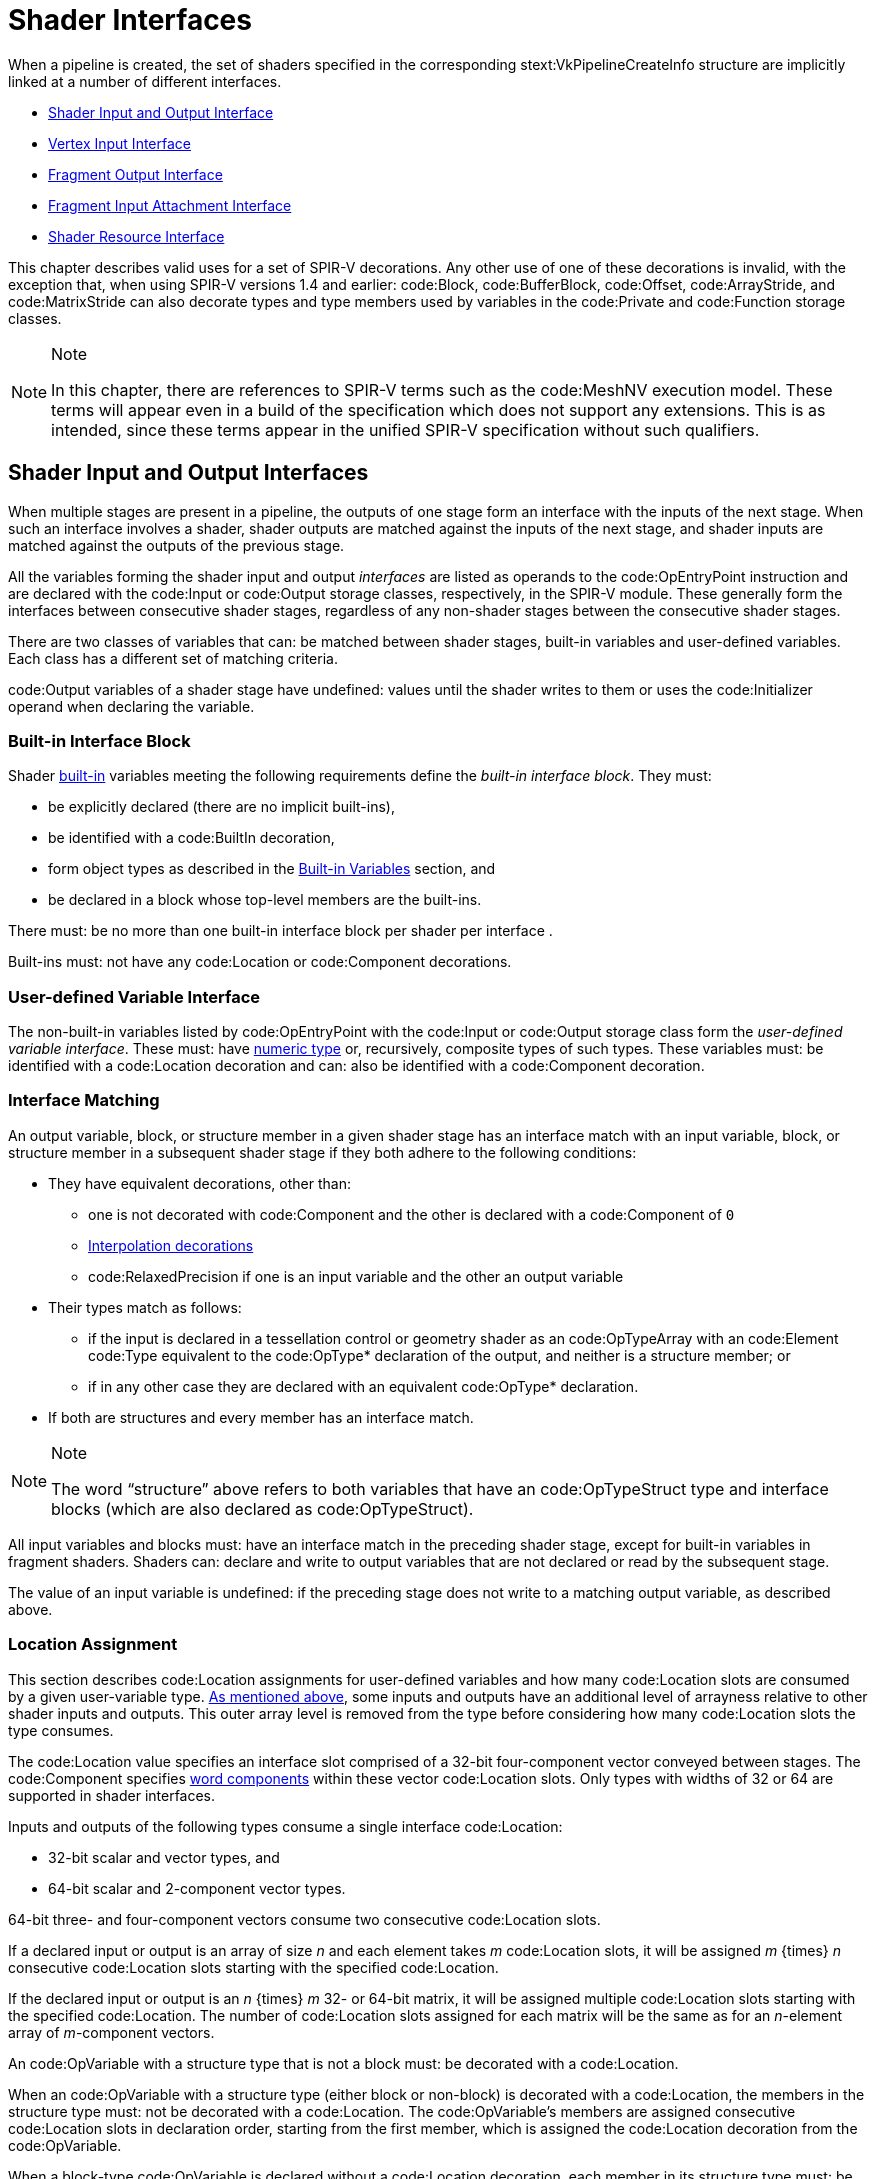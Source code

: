 // Copyright 2015-2023 The Khronos Group Inc.
//
// SPDX-License-Identifier: CC-BY-4.0

[[interfaces]]
= Shader Interfaces

When a pipeline is created, the set of shaders specified in the
corresponding stext:VkPipelineCreateInfo structure are implicitly linked at
a number of different interfaces.

  * <<interfaces-iointerfaces,Shader Input and Output Interface>>
  * <<interfaces-vertexinput,Vertex Input Interface>>
  * <<interfaces-fragmentoutput,Fragment Output Interface>>
ifdef::VK_EXT_shader_tile_image[]
  * <<interfaces-fragmenttileimage,Fragment Tile Image Interface>>
endif::VK_EXT_shader_tile_image[]
  * <<interfaces-inputattachment,Fragment Input Attachment Interface>>
ifdef::VK_NV_ray_tracing,VK_KHR_ray_tracing_pipeline[]
  * <<interfaces-raypipeline, Ray Tracing Pipeline Interface>>
endif::VK_NV_ray_tracing,VK_KHR_ray_tracing_pipeline[]
  * <<interfaces-resources,Shader Resource Interface>>
ifdef::VK_NV_geometry_shader_passthrough[]
  * <<geometry-passthrough-passthrough,Geometry Shader Passthrough>>
endif::VK_NV_geometry_shader_passthrough[]

ifdef::VKSC_VERSION_1_0[]
In Vulkan SC, the pipeline compilation process occurs
<<pipelines-offline-compilation,offline>> using the implementation-provided
pipeline cache compiler.
The set of shaders being used to create a pipeline can: be specified using
the pipeline JSON schema.
endif::VKSC_VERSION_1_0[]

This chapter describes valid uses for a set of SPIR-V decorations.
Any other use of one of these decorations is invalid, with the exception
that, when using SPIR-V versions 1.4 and earlier: code:Block,
code:BufferBlock, code:Offset, code:ArrayStride, and code:MatrixStride can
also decorate types and type members used by variables in the code:Private
and code:Function storage classes.

[NOTE]
.Note
====
In this chapter, there are references to SPIR-V terms such as the
code:MeshNV execution model.
These terms will appear even in a build of the specification which does not
support any extensions.
This is as intended, since these terms appear in the unified SPIR-V
specification without such qualifiers.
====


[[interfaces-iointerfaces]]
== Shader Input and Output Interfaces

When multiple stages are present in a pipeline, the outputs of one stage
form an interface with the inputs of the next stage.
When such an interface involves a shader, shader outputs are matched against
the inputs of the next stage, and shader inputs are matched against the
outputs of the previous stage.

All the variables forming the shader input and output _interfaces_ are
listed as operands to the code:OpEntryPoint instruction and are declared
with the code:Input or code:Output storage classes, respectively, in the
SPIR-V module.
These generally form the interfaces between consecutive shader stages,
regardless of any non-shader stages between the consecutive shader stages.

There are two classes of variables that can: be matched between shader
stages, built-in variables and user-defined variables.
Each class has a different set of matching criteria.

code:Output variables of a shader stage have undefined: values until the
shader writes to them or uses the code:Initializer operand when declaring
the variable.


[[interfaces-iointerfaces-builtin]]
=== Built-in Interface Block

Shader <<interfaces-builtin-variables,built-in>> variables meeting the
following requirements define the _built-in interface block_.
They must:

  * be explicitly declared (there are no implicit built-ins),
  * be identified with a code:BuiltIn decoration,
  * form object types as described in the
    <<interfaces-builtin-variables,Built-in Variables>> section, and
  * be declared in a block whose top-level members are the built-ins.

There must: be no more than one built-in interface block per shader per
interface
ifdef::VK_NV_mesh_shader,VK_EXT_mesh_shader[]
, except for the mesh output interface where there must: be at most one
built-in interface block decorated with the code:PerPrimitiveEXT decoration
and at most one built-in interface block without this decoration
endif::VK_NV_mesh_shader,VK_EXT_mesh_shader[]
.

Built-ins must: not have any code:Location or code:Component decorations.


[[interfaces-iointerfaces-user]]
=== User-defined Variable Interface

The non-built-in variables listed by code:OpEntryPoint with the code:Input
or code:Output storage class form the _user-defined variable interface_.
These must: have <<formats-numericformat, numeric type>> or, recursively,
composite types of such types.
ifdef::VK_VERSION_1_1,VK_KHR_16bit_storage[]
By default, the components of such types have a width of 32 or 64 bits.
If an implementation supports <<features-storageInputOutput16,
pname:storageInputOutput16>>, components can: also have a width of 16 bits.
endif::VK_VERSION_1_1,VK_KHR_16bit_storage[]
These variables must: be identified with a code:Location decoration and can:
also be identified with a code:Component decoration.


[[interfaces-iointerfaces-matching]]
=== Interface Matching

An output variable, block, or structure member in a given shader stage has
an interface match with an input variable, block, or structure member in a
subsequent shader stage if they both adhere to the following conditions:

  * They have equivalent decorations, other than:
ifdef::VK_EXT_transform_feedback[]
  ** code:XfbBuffer, code:XfbStride, code:Offset, and code:Stream
endif::VK_EXT_transform_feedback[]
  ** one is not decorated with code:Component and the other is declared with
     a code:Component of `0`
  ** <<shaders-interpolation-decorations,Interpolation decorations>>
  ** code:RelaxedPrecision if one is an input variable and the other an
     output variable
  * Their types match as follows:
  ** if the input is declared in a tessellation control or geometry shader
     as an code:OpTypeArray with an code:Element code:Type equivalent to the
     code:OpType* declaration of the output, and neither is a structure
     member; or
ifdef::VK_VERSION_1_3,VK_KHR_maintenance4[]
  ** if the <<features-maintenance4, pname:maintenance4>> feature is
     enabled, they are declared as code:OpTypeVector variables, and the
     output has a code:Component code:Count value higher than that of the
     input but the same code:Component code:Type; or
endif::VK_VERSION_1_3,VK_KHR_maintenance4[]
ifdef::VK_NV_mesh_shader,VK_EXT_mesh_shader[]
  ** if the output is declared in a mesh shader as an code:OpTypeArray with
     an code:Element code:Type equivalent to the code:OpType* declaration of
     the input, and neither is a structure member; or
endif::VK_NV_mesh_shader,VK_EXT_mesh_shader[]
ifdef::VK_NV_fragment_shader_barycentric,VK_KHR_fragment_shader_barycentric[]
  ** if the input is decorated with code:PerVertexKHR, and is declared in a
     fragment shader as an code:OpTypeArray with an code:Element code:Type
     equivalent to the code:OpType* declaration of the output, and neither
     the input nor the output is a structure member; or
endif::VK_NV_fragment_shader_barycentric,VK_KHR_fragment_shader_barycentric[]
  ** if in any other case they are declared with an equivalent code:OpType*
     declaration.
  * If both are structures and every member has an interface match.

[NOTE]
.Note
====
The word "`structure`" above refers to both variables that have an
code:OpTypeStruct type and interface blocks (which are also declared as
code:OpTypeStruct).
====

ifdef::VK_EXT_graphics_pipeline_library[]
If the pipeline is compiled as separate graphics pipeline libraries and the
<<limits-graphicsPipelineLibraryIndependentInterpolationDecoration,
pname:graphicsPipelineLibraryIndependentInterpolationDecoration>> limit is
not supported, matches are not found if the
<<shaders-interpolation-decorations, interpolation decorations>> differ
between the last <<pipelines-graphics-subsets-pre-rasterization,
pre-rasterization shader stage>> and the fragment shader stage.
endif::VK_EXT_graphics_pipeline_library[]

All input variables and blocks must: have an interface match in the
preceding shader stage, except for built-in variables in fragment shaders.
Shaders can: declare and write to output variables that are not declared or
read by the subsequent stage.

ifdef::VK_NV_geometry_shader_passthrough[]
Matching rules for _passthrough geometry shaders_ are slightly different and
are described in the <<geometry-passthrough-interface,Passthrough Interface
Matching>> section.
endif::VK_NV_geometry_shader_passthrough[]

The value of an input variable is undefined: if the preceding stage does not
write to a matching output variable, as described above.


[[interfaces-iointerfaces-locations]]
=== Location Assignment

This section describes code:Location assignments for user-defined variables
and how many code:Location slots are consumed by a given user-variable type.
<<interfaces-iointerfaces-matching, As mentioned above>>, some inputs and
outputs have an additional level of arrayness relative to other shader
inputs and outputs.
This outer array level is removed from the type before considering how many
code:Location slots the type consumes.

The code:Location value specifies an interface slot comprised of a 32-bit
four-component vector conveyed between stages.
The code:Component specifies <<interfaces-iointerfaces-components, word
components>> within these vector code:Location slots.
Only types with widths of
ifdef::VK_VERSION_1_1,VK_KHR_16bit_storage[]
16,
endif::VK_VERSION_1_1,VK_KHR_16bit_storage[]
32 or 64 are supported in shader interfaces.

Inputs and outputs of the following types consume a single interface
code:Location:

ifdef::VK_VERSION_1_1,VK_KHR_16bit_storage[]
  * 16-bit scalar and vector types, and
endif::VK_VERSION_1_1,VK_KHR_16bit_storage[]
  * 32-bit scalar and vector types, and
  * 64-bit scalar and 2-component vector types.

64-bit three- and four-component vectors consume two consecutive
code:Location slots.

If a declared input or output is an array of size _n_ and each element takes
_m_ code:Location slots, it will be assigned _m_ {times} _n_ consecutive
code:Location slots starting with the specified code:Location.

If the declared input or output is an _n_ {times} _m_
ifdef::VK_VERSION_1_1,VK_KHR_16bit_storage[]
16-,
endif::VK_VERSION_1_1,VK_KHR_16bit_storage[]
32- or 64-bit matrix, it will be assigned multiple code:Location slots
starting with the specified code:Location.
The number of code:Location slots assigned for each matrix will be the same
as for an _n_-element array of _m_-component vectors.

An code:OpVariable with a structure type that is not a block must: be
decorated with a code:Location.

When an code:OpVariable with a structure type (either block or non-block) is
decorated with a code:Location, the members in the structure type must: not
be decorated with a code:Location.
The code:OpVariable's members are assigned consecutive code:Location slots
in declaration order, starting from the first member, which is assigned the
code:Location decoration from the code:OpVariable.

When a block-type code:OpVariable is declared without a code:Location
decoration, each member in its structure type must: be decorated with a
code:Location.
Types nested deeper than the top-level members must: not have code:Location
decorations.

The code:Location slots consumed by block and structure members are
determined by applying the rules above in a depth-first traversal of the
instantiated members as though the structure or block member were declared
as an input or output variable of the same type.

Any two inputs listed as operands on the same code:OpEntryPoint must: not be
assigned the same code:Location slot and code:Component word, either
explicitly or implicitly.
Any two outputs listed as operands on the same code:OpEntryPoint must: not
be assigned the same code:Location slot and code:Component word, either
explicitly or implicitly.

The number of input and output code:Location slots available for a shader
input or output interface is limited, and dependent on the shader stage as
described in <<interfaces-iointerfaces-limits>>.
All variables in both the <<interfaces-builtin-variables,built-in interface
block>> and the <<interfaces-iointerfaces-user,user-defined variable
interface>> count against these limits.
Each effective code:Location must: have a value less than the number of
code:Location slots available for the given interface, as specified in the
"`Locations Available`" column in <<interfaces-iointerfaces-limits>>.


[[interfaces-iointerfaces-limits]]
.Shader Input and Output Locations
[width="90%",cols="<6,<13",options="header"]
|====
| Shader Interface              | Locations Available
| vertex input                  | pname:maxVertexInputAttributes
| vertex output                 | pname:maxVertexOutputComponents / 4
| tessellation control input    | pname:maxTessellationControlPerVertexInputComponents / 4
| tessellation control output   | pname:maxTessellationControlPerVertexOutputComponents / 4
| tessellation evaluation input | pname:maxTessellationEvaluationInputComponents / 4
| tessellation evaluation output| pname:maxTessellationEvaluationOutputComponents / 4
| geometry input                | pname:maxGeometryInputComponents / 4
| geometry output               | pname:maxGeometryOutputComponents / 4
| fragment input                | pname:maxFragmentInputComponents / 4
| fragment output               | pname:maxFragmentOutputAttachments
ifdef::VK_EXT_mesh_shader[]
| mesh output                   | pname:maxMeshOutputComponents / 4
endif::VK_EXT_mesh_shader[]
ifndef::VK_EXT_mesh_shader[]
ifdef::VK_NV_mesh_shader[]
// we forgot to add maxMeshOutputComponents
| mesh output                   | pname:maxFragmentInputComponents / 4
endif::VK_NV_mesh_shader[]
endif::VK_EXT_mesh_shader[]
ifdef::VK_HUAWEI_cluster_culling_shader[]
| cluster culling output        | pname:maxOutputClusterCount
endif::VK_HUAWEI_cluster_culling_shader[]
|====


[[interfaces-iointerfaces-components]]
=== Component Assignment

The code:Component decoration allows the code:Location to be more finely
specified for scalars and vectors, down to the individual code:Component
word within a code:Location slot that are consumed.
The code:Component word within a code:Location are 0, 1, 2, and 3.
A variable or block member starting at code:Component N will consume
code:Component words N, N+1, N+2, ...
up through its size.
ifdef::VK_VERSION_1_1,VK_KHR_16bit_storage[]
For 16-, and 32-bit types,
endif::VK_VERSION_1_1,VK_KHR_16bit_storage[]
ifndef::VK_VERSION_1_1,VK_KHR_16bit_storage[]
For single precision types,
endif::VK_VERSION_1_1,VK_KHR_16bit_storage[]
it is invalid if this sequence of code:Component words gets larger than 3.
A scalar 64-bit type will consume two of these code:Component words in
sequence, and a two-component 64-bit vector type will consume all four
code:Component words available within a code:Location.
A three- or four-component 64-bit vector type must: not specify a non-zero
code:Component decoration.
A three-component 64-bit vector type will consume all four code:Component
words of the first code:Location and code:Component 0 and 1 of the second
code:Location.
This leaves code:Component 2 and 3 available for other component-qualified
declarations.

A scalar or two-component 64-bit data type must: not specify a
code:Component decoration of 1 or 3.
A code:Component decoration must: not be specified for any type that is not
a scalar or vector.

A four-component 64-bit data type will consume all four code:Component words
of the first code:Location and all four code:Component words of the second
code:Location.

[[interfaces-vertexinput]]
== Vertex Input Interface

When the vertex stage is present in a pipeline, the vertex shader input
variables form an interface with the vertex input attributes.
The vertex shader input variables are matched by the code:Location and
code:Component decorations to the vertex input attributes specified in the
pname:pVertexInputState member of the slink:VkGraphicsPipelineCreateInfo
structure.

The vertex shader input variables listed by code:OpEntryPoint with the
code:Input storage class form the _vertex input interface_.
These variables must: be identified with a code:Location decoration and can:
also be identified with a code:Component decoration.

For the purposes of interface matching: variables declared without a
code:Component decoration are considered to have a code:Component decoration
of zero.
The number of available vertex input code:Location slots is given by the
pname:maxVertexInputAttributes member of the sname:VkPhysicalDeviceLimits
structure.

See <<fxvertex-attrib-location>> for details.

All vertex shader inputs declared as above must: have a corresponding
attribute and binding in the pipeline.


[[interfaces-fragmentoutput]]
== Fragment Output Interface

When the fragment stage is present in a pipeline, the fragment shader
outputs form an interface with the output attachments defined by a
<<renderpass, render pass instance>>.
The fragment shader output variables are matched by the code:Location and
code:Component decorations to specified color attachments.

The fragment shader output variables listed by code:OpEntryPoint with the
code:Output storage class form the _fragment output interface_.
These variables must: be identified with a code:Location decoration.
They can: also be identified with a code:Component decoration and/or an
code:Index decoration.
For the purposes of interface matching: variables declared without a
code:Component decoration are considered to have a code:Component decoration
of zero, and variables declared without an code:Index decoration are
considered to have an code:Index decoration of zero.

A fragment shader output variable identified with a code:Location decoration
of _i_ is associated with
ifdef::VK_VERSION_1_3,VK_KHR_dynamic_rendering[]
the color attachment indicated by
slink:VkRenderingInfo::pname:pColorAttachments[_i_].
When using render pass objects, it is associated with
endif::VK_VERSION_1_3,VK_KHR_dynamic_rendering[]
the color attachment indicated by
slink:VkSubpassDescription::pname:pColorAttachments[_i_].
Values are written to those attachments after passing through the blending
unit as described in <<framebuffer-blending>>, if enabled.
Locations are consumed as described in
<<interfaces-iointerfaces-locations,Location Assignment>>.
The number of available fragment output code:Location slots is given by the
pname:maxFragmentOutputAttachments member of the
sname:VkPhysicalDeviceLimits structure.

When an active fragment shader invocation finishes, the values of all
fragment shader outputs are copied out and used as blend inputs or color
attachments writes.
If the invocation does not set a value for them, the input values to those
blending or color attachment writes are undefined:.

Components of the output variables are assigned as described in
<<interfaces-iointerfaces-components,Component Assignment>>.
Output code:Component words identified as 0, 1, 2, and 3 will be directed to
the R, G, B, and A inputs to the blending unit, respectively, or to the
output attachment if blending is disabled.
If two variables are placed within the same code:Location, they must: have
the same underlying type (floating-point or integer).
code:Component words which do not correspond to any fragment shader output
will also result in undefined: values for blending or color attachment
writes.

Fragment outputs identified with an code:Index of zero are directed to the
first input of the blending unit associated with the corresponding
code:Location.
Outputs identified with an code:Index of one are directed to the second
input of the corresponding blending unit.

There must: be no output variable which has the same code:Location,
code:Component, and code:Index as any other, either explicitly declared or
implied.

Output values written by a fragment shader must: be declared with either
code:OpTypeFloat or code:OpTypeInt, and a code:Width of 32.
ifdef::VK_VERSION_1_1,VK_KHR_16bit_storage[]
If pname:storageInputOutput16 is supported, output values written by a
fragment shader can: be also declared with either code:OpTypeFloat or
code:OpTypeInt and a code:Width of 16.
endif::VK_VERSION_1_1,VK_KHR_16bit_storage[]
Composites of these types are also permitted.
If the color attachment has a signed or unsigned normalized fixed-point
format, color values are assumed to be floating-point and are converted to
fixed-point as described in <<fundamentals-fpfixedconv>>; If the color
attachment has an integer format, color values are assumed to be integers
and converted to the bit-depth of the target.
Any value that cannot be represented in the attachment's format is
undefined:.
For any other attachment format no conversion is performed.
If the type of the values written by the fragment shader do not match the
format of the corresponding color attachment, the resulting values are
undefined: for those components.

ifdef::VK_EXT_legacy_dithering[]
[[interfaces-legacy-dithering]]
== Legacy Dithering

The application can: enable dithering to be applied to the color output of a
subpass, by using the
ename:VK_SUBPASS_DESCRIPTION_ENABLE_LEGACY_DITHERING_BIT_EXT
ifndef::VK_VERSION_1_3,VK_KHR_dynamic_rendering[]
flag.
endif::VK_VERSION_1_3,VK_KHR_dynamic_rendering[]
ifdef::VK_VERSION_1_3,VK_KHR_dynamic_rendering[]
or the ename:VK_RENDERING_ENABLE_LEGACY_DITHERING_BIT_EXT flags.
endif::VK_VERSION_1_3,VK_KHR_dynamic_rendering[]

When dithering is enabled, the implementation may: modify the output color
value [eq]#c# by one ULP.
This modification must: only depend on the framebuffer coordinates
[eq]#(x~f~,y~f~)# of the sample, as well as on the value of [eq]#c#.

The exact details of the dithering algorithm are unspecified, including the
algorithm itself, the formats dithering is applied to, and the stage in
which it is applied.

[NOTE]
.Note
====
This extension is intended only for use by OpenGL emulation layers, and as
such the dithering algorithm applied to the subpass should: be equivalent to
the vendor's OpenGL implementation, if any.
====
endif::VK_EXT_legacy_dithering[]

ifdef::VK_EXT_shader_tile_image[]
[[interfaces-fragmenttileimage]]
== Fragment Tile Image Interface

When a fragment stage is present in a pipeline, the fragment shader tile
image variables decorated with code:Location form an interface with the
color attachments defined by the render pass instance.
The fragment shader tile image variables are matched by code:Location
decorations to the color attachments specified in the
pname:pColorAttachments array of the slink:VkRenderingInfoKHR structure
describing the render pass instance the fragment shader is executed in.

The fragment shader variables listed by code:OpEntryPoint with the
code:TileImageEXT storage class and a decoration of code:Location form the
_fragment tile image interface_.
These variables must: be declared with a type of code:OpTypeImage, and a
code:Dim operand of code:TileImageDataEXT.
The code:Component decoration is not supported for these variables.

Reading from a tile image variable with a code:Location decoration of _i_
reads from the color attachment identified by the element of
slink:VkRenderingInfoKHR::pname:pColorAttachments with a pname:location
equal to _i_.
If the tile image variable is declared as an array of size N, it consumes N
consecutive tile image locations, starting with the index specified.
There must: not be more than one tile image variable with the same
code:Location whether explicitly declared or implied by an array
declaration.
The number of available tile image locations is the same as the number of
available fragment output locations as given by the
pname:maxFragmentOutputAttachments member of the
sname:VkPhysicalDeviceLimits structure.

The basic data type (floating-point, integer, unsigned integer) of the tile
image variable must: match the basic format of the corresponding color
attachment, or the values read from the tile image variables are undefined:.
endif::VK_EXT_shader_tile_image[]

[[interfaces-inputattachment]]
== Fragment Input Attachment Interface

When a fragment stage is present in a pipeline, the fragment shader subpass
inputs form an interface with the input attachments of the current subpass.
The fragment shader subpass input variables are matched by
code:InputAttachmentIndex decorations to the input attachments specified in
the pname:pInputAttachments array of the slink:VkSubpassDescription
structure describing the subpass that the fragment shader is executed in.

The fragment shader subpass input variables with the code:UniformConstant
storage class and a decoration of code:InputAttachmentIndex that are
statically used by code:OpEntryPoint form the _fragment input attachment
interface_.
These variables must: be declared with a type of code:OpTypeImage, a
code:Dim operand of code:SubpassData, an code:Arrayed operand of 0, and a
code:Sampled operand of 2.
The code:MS operand of the code:OpTypeImage must: be 0 if the pname:samples
field of the corresponding slink:VkAttachmentDescription is
ename:VK_SAMPLE_COUNT_1_BIT and
ifdef::VK_EXT_multisampled_render_to_single_sampled[]
<<subpass-multisampledrendertosinglesampled,multisampled-render-to-single-sampled>>
is not enabled, and
endif::VK_EXT_multisampled_render_to_single_sampled[]
1 otherwise.

A subpass input variable identified with an code:InputAttachmentIndex
decoration of _i_ reads from the input attachment indicated by
pname:pInputAttachments[_i_] member of sname:VkSubpassDescription.
If the subpass input variable is declared as an array of size N, it consumes
N consecutive input attachments, starting with the index specified.
There must: not be more than one input variable with the same
code:InputAttachmentIndex whether explicitly declared or implied by an array
declaration per image aspect.
A multi-aspect image (e.g. a depth/stencil format) can: use the same input
variable.
The number of available input attachment indices is given by the
pname:maxPerStageDescriptorInputAttachments member of the
sname:VkPhysicalDeviceLimits structure.

Variables identified with the code:InputAttachmentIndex must: only be used
by a fragment stage.
The <<formats-numericformat, numeric format>> of the subpass input must:
match the format of the corresponding input attachment, or the values of
subpass loads from these variables are undefined:.
If the framebuffer attachment contains both depth and stencil aspects, the
numeric format of the subpass input determines if depth or stencil aspect is
accessed by the shader.

See <<descriptorsets-inputattachment>> for more details.


[[compatibility-inputattachment]]
=== Fragment Input Attachment Compatibility
An input attachment that is statically accessed by a fragment shader must:
be backed by a descriptor that is equivalent to the slink:VkImageView in the
slink:VkFramebuffer, except for pname:subresourceRange.aspectMask.
The pname:aspectMask must: be equal to the aspect accessed by the shader.

ifdef::VK_NV_ray_tracing,VK_KHR_ray_tracing_pipeline[]
[[interfaces-raypipeline]]
== Ray Tracing Pipeline Interface

Ray tracing pipelines may: have more stages than other pipelines with
multiple instances of each stage and more dynamic interactions between the
stages, but still have interface structures that obey the same general rules
as interfaces between shader stages in other pipelines.
The three types of inter-stage interface variables for ray tracing pipelines
are:

  * Ray payloads containing data tracked for the entire lifetime of the ray.
  * Hit attributes containing data about a specific hit for the duration of
    its processing.
  * Callable data for passing data into and out of a callable shader.

Ray payloads and callable data are used in explicit shader call
instructions, so they have an incoming variant to distinguish the parameter
passed to the invocation from any other payloads or data being used by
subsequent shader call instructions.

An interface structure used between stages must: match between the stages
using it.
Specifically:

  * The hit attribute structure read in an any-hit or closest hit shader
    must: be the same structure as the hit attribute structure written in
    the corresponding intersection shader in the same hit group.
  * The incoming callable data for a callable shader must: be the same
    structure as the callable data referenced by the execute callable
    instruction in the calling shader.
  * The ray payload for a shader invoked by a ray tracing command must: be
    the same structure for all shader stages using the payload for that ray.

Any shader with an incoming ray payload, incoming callable data, or hit
attribute must: only declare one variable of that type.

.Ray Pipeline Shader Interface
[width="90%",options="header"]
|====
| Shader Stage    | Ray Payload | Incoming Ray Payload | Hit Attribute | Callable Data | Incoming Callable Data
| Ray Generation  | r/w         |                      |               | r/w           |
| Intersection    |             |                      | r/w           |               |
| Any-Hit         |             | r/w                  | r             |               |
| Closest Hit     | r/w         | r/w                  | r             | r/w           |
| Miss            | r/w         | r/w                  |               | r/w           |
| Callable        |             |                      |               | r/w           | r/w
|====
endif::VK_NV_ray_tracing,VK_KHR_ray_tracing_pipeline[]


[[interfaces-resources]]
== Shader Resource Interface

When a shader stage accesses buffer or image resources, as described in the
<<descriptorsets,Resource Descriptors>> section, the shader resource
variables must: be matched with the <<descriptorsets-pipelinelayout,pipeline
layout>> that is provided at pipeline creation time.

The set of shader variables that form the _shader resource interface_ for a
stage are the variables statically used by that stage's code:OpEntryPoint
with a storage class of code:Uniform, code:UniformConstant,
ifdef::VK_VERSION_1_1,VK_KHR_storage_buffer_storage_class[]
code:StorageBuffer,
endif::VK_VERSION_1_1,VK_KHR_storage_buffer_storage_class[]
or code:PushConstant.
For the fragment shader, this includes the <<interfaces-inputattachment,
fragment input attachment interface>>.

The shader resource interface consists of two sub-interfaces: the push
constant interface and the descriptor set interface.


[[interfaces-resources-pushconst]]
=== Push Constant Interface

The shader variables defined with a storage class of code:PushConstant that
are statically used by the shader entry points for the pipeline define the
_push constant interface_.
They must: be:

  * typed as code:OpTypeStruct,
  * identified with a code:Block decoration, and
  * laid out explicitly using the code:Offset, code:ArrayStride, and
    code:MatrixStride decorations as specified in
    <<interfaces-resources-layout,Offset and Stride Assignment>>.

There must: be no more than one push constant block statically used per
shader entry point.

Each statically used member of a push constant block must: be placed at an
code:Offset such that the entire member is entirely contained within the
slink:VkPushConstantRange for each code:OpEntryPoint that uses it, and the
pname:stageFlags for that range must: specify the appropriate
elink:VkShaderStageFlagBits for that stage.
The code:Offset decoration for any member of a push constant block must: not
cause the space required for that member to extend outside the range
[eq]#[0, pname:maxPushConstantsSize)#.

Any member of a push constant block that is declared as an array must: only
be accessed with _dynamically uniform_ indices.


[[interfaces-resources-descset]]
=== Descriptor Set Interface

The _descriptor set interface_ is comprised of the shader variables with the
storage class of
ifdef::VK_VERSION_1_1,VK_KHR_storage_buffer_storage_class[]
code:StorageBuffer,
endif::VK_VERSION_1_1,VK_KHR_storage_buffer_storage_class[]
code:Uniform or code:UniformConstant (including the variables in the
<<interfaces-inputattachment,fragment input attachment interface>>) that are
statically used by the shader entry points for the pipeline.

These variables must: have code:DescriptorSet and code:Binding decorations
specified, which are assigned and matched with the
sname:VkDescriptorSetLayout objects in the pipeline layout as described in
<<interfaces-resources-setandbinding,DescriptorSet and Binding Assignment>>.

The code:Image code:Format of an code:OpTypeImage declaration must: not be
*Unknown*, for variables which are used for code:OpImageRead,
code:OpImageSparseRead, or code:OpImageWrite operations, except under the
following conditions:

  * For code:OpImageWrite, if the image format is listed in the
    <<formats-without-shader-storage-format,storage without format>> list
    and if the pname:shaderStorageImageWriteWithoutFormat feature is enabled
    and the shader module declares the code:StorageImageWriteWithoutFormat
    capability.
ifdef::VK_VERSION_1_3,VK_KHR_format_feature_flags2[]
  * For code:OpImageWrite, if the image format supports
    ename:VK_FORMAT_FEATURE_2_STORAGE_WRITE_WITHOUT_FORMAT_BIT and the
    shader module declares the code:StorageImageWriteWithoutFormat
    capability.
endif::VK_VERSION_1_3,VK_KHR_format_feature_flags2[]
  * For code:OpImageRead or code:OpImageSparseRead, if the image format is
    listed in the <<formats-without-shader-storage-format,storage without
    format>> list and if the pname:shaderStorageImageReadWithoutFormat
    feature is enabled and the shader module declares the
    code:StorageImageReadWithoutFormat capability.
ifdef::VK_VERSION_1_3,VK_KHR_format_feature_flags2[]
  * For code:OpImageRead or code:OpImageSparseRead, if the image format
    supports ename:VK_FORMAT_FEATURE_2_STORAGE_READ_WITHOUT_FORMAT_BIT and
    the shader module declares the code:StorageImageReadWithoutFormat
    capability.
endif::VK_VERSION_1_3,VK_KHR_format_feature_flags2[]
  * For code:OpImageRead, if code:Dim is code:SubpassData (indicating a read
    from an input attachment).

The code:Image code:Format of an code:OpTypeImage declaration must: not be
*Unknown*, for variables which are used for code:OpAtomic* operations.

Variables identified with the code:Uniform storage class are used to access
transparent buffer backed resources.
Such variables must: be:

  * typed as code:OpTypeStruct, or an array of this type,
  * identified with a code:Block or code:BufferBlock decoration, and
  * laid out explicitly using the code:Offset, code:ArrayStride, and
    code:MatrixStride decorations as specified in
    <<interfaces-resources-layout,Offset and Stride Assignment>>.

ifdef::VK_VERSION_1_1,VK_KHR_storage_buffer_storage_class[]
Variables identified with the code:StorageBuffer storage class are used to
access transparent buffer backed resources.
Such variables must: be:

  * typed as code:OpTypeStruct, or an array of this type,
  * identified with a code:Block decoration, and
  * laid out explicitly using the code:Offset, code:ArrayStride, and
    code:MatrixStride decorations as specified in
    <<interfaces-resources-layout,Offset and Stride Assignment>>.
endif::VK_VERSION_1_1,VK_KHR_storage_buffer_storage_class[]

ifndef::VK_VERSION_1_1,VK_KHR_storage_buffer_storage_class[]
The code:Offset decoration for any variable in a code:Block must: not cause
the space required for that variable to extend outside the range [eq]#[0,
pname:maxUniformBufferRange)#.
The code:Offset decoration for any variable in a code:BufferBlock must: not
cause the space required for that variable to extend outside the range
[eq]#[0, pname:maxStorageBufferRange)#.
endif::VK_VERSION_1_1,VK_KHR_storage_buffer_storage_class[]

ifdef::VK_VERSION_1_1,VK_KHR_storage_buffer_storage_class[]
The code:Offset decoration for any member of a code:Block-decorated variable
in the code:Uniform storage class must: not cause the space required for
that variable to extend outside the range [eq]#[0,
pname:maxUniformBufferRange)#.
The code:Offset decoration for any member of a code:Block-decorated variable
in the code:StorageBuffer storage class must: not cause the space required
for that variable to extend outside the range [eq]#[0,
pname:maxStorageBufferRange)#.
endif::VK_VERSION_1_1,VK_KHR_storage_buffer_storage_class[]

ifdef::VK_VERSION_1_3,VK_EXT_inline_uniform_block[]
Variables identified with the code:Uniform storage class can: also be used
to access transparent descriptor set backed resources when the variable is
assigned to a descriptor set layout binding with a pname:descriptorType of
ename:VK_DESCRIPTOR_TYPE_INLINE_UNIFORM_BLOCK.
In this case the variable must: be typed as code:OpTypeStruct and cannot: be
aggregated into arrays of that type.
Further, the code:Offset decoration for any member of such a variable must:
not cause the space required for that variable to extend outside the range
[eq]#[0,pname:maxInlineUniformBlockSize)#.
endif::VK_VERSION_1_3,VK_EXT_inline_uniform_block[]

Variables identified with a storage class of code:UniformConstant and a
decoration of code:InputAttachmentIndex must: be declared as described in
<<interfaces-inputattachment,Fragment Input Attachment Interface>>.

SPIR-V variables decorated with a descriptor set and binding that identify a
<<descriptorsets-combinedimagesampler, combined image sampler descriptor>>
can: have a type of code:OpTypeImage, code:OpTypeSampler (code:Sampled=1),
or code:OpTypeSampledImage.

Arrays of any of these types can: be indexed with _constant integral
expressions_.
The following features must: be enabled and capabilities must: be declared
in order to index such arrays with dynamically uniform or non-uniform
indices:

  * Storage images (except storage texel buffers and input attachments):
  ** Dynamically uniform: pname:shaderStorageImageArrayDynamicIndexing and
     code:StorageImageArrayDynamicIndexing
ifdef::VK_VERSION_1_2,VK_EXT_descriptor_indexing[]
  ** Non-uniform: pname:shaderStorageImageArrayNonUniformIndexing and
     code:StorageImageArrayNonUniformIndexing
  * Storage texel buffers:
  ** Dynamically uniform: pname:shaderStorageTexelBufferArrayDynamicIndexing
     and code:StorageTexelBufferArrayDynamicIndexing
  ** Non-uniform: pname:shaderStorageTexelBufferArrayNonUniformIndexing and
     code:StorageTexelBufferArrayNonUniformIndexing
  * Input attachments:
  ** Dynamically uniform: pname:shaderInputAttachmentArrayDynamicIndexing
     and code:InputAttachmentArrayDynamicIndexing
  ** Non-uniform: pname:shaderInputAttachmentArrayNonUniformIndexing and
     code:InputAttachmentArrayNonUniformIndexing
endif::VK_VERSION_1_2,VK_EXT_descriptor_indexing[]
  * Sampled images (except uniform texel buffers), samplers and combined
    image samplers:
  ** Dynamically uniform: pname:shaderSampledImageArrayDynamicIndexing and
     code:SampledImageArrayDynamicIndexing
ifdef::VK_VERSION_1_2,VK_EXT_descriptor_indexing[]
  ** Non-uniform: pname:shaderSampledImageArrayNonUniformIndexing and
     code:SampledImageArrayNonUniformIndexing
  * Uniform texel buffers:
  ** Dynamically uniform: pname:shaderUniformTexelBufferArrayDynamicIndexing
     and code:UniformTexelBufferArrayDynamicIndexing
  ** Non-uniform: pname:shaderUniformTexelBufferArrayNonUniformIndexing and
     code:UniformTexelBufferArrayNonUniformIndexing
endif::VK_VERSION_1_2,VK_EXT_descriptor_indexing[]
  * Uniform buffers:
  ** Dynamically uniform: pname:shaderUniformBufferArrayDynamicIndexing and
     code:UniformBufferArrayDynamicIndexing
ifdef::VK_VERSION_1_2,VK_EXT_descriptor_indexing[]
  ** Non-uniform: pname:shaderUniformBufferArrayNonUniformIndexing and
     code:UniformBufferArrayNonUniformIndexing
endif::VK_VERSION_1_2,VK_EXT_descriptor_indexing[]
  * Storage buffers:
  ** Dynamically uniform: pname:shaderStorageBufferArrayDynamicIndexing and
     code:StorageBufferArrayDynamicIndexing
ifdef::VK_VERSION_1_2,VK_EXT_descriptor_indexing[]
  ** Non-uniform: pname:shaderStorageBufferArrayNonUniformIndexing and
     code:StorageBufferArrayNonUniformIndexing
endif::VK_VERSION_1_2,VK_EXT_descriptor_indexing[]
ifdef::VK_NV_ray_tracing,VK_KHR_acceleration_structure[]
  * Acceleration structures:
  ** Dynamically uniform: Always supported.
  ** Non-uniform: Always supported.
endif::VK_NV_ray_tracing,VK_KHR_acceleration_structure[]
ifdef::VK_QCOM_image_processing[]
  * <<descriptorsets-weightimage,weight image>>:
  ** Dynamically uniform: Always supported.
  ** Non-uniform: Never supported.
  * <<descriptorsets-blockmatch, Block matching image>>:
  ** Dynamically uniform: Always supported.
  ** Non-uniform: Never supported.
endif::VK_QCOM_image_processing[]

ifdef::VK_VERSION_1_2,VK_EXT_descriptor_indexing[]
If an instruction loads from or stores to a resource (including atomics and
image instructions) and the resource descriptor being accessed is not
dynamically uniform, then the corresponding non-uniform indexing feature
must: be enabled and the capability must: be declared.
endif::VK_VERSION_1_2,VK_EXT_descriptor_indexing[]
If an instruction loads from or stores to a resource (including atomics and
image instructions) and the resource descriptor being accessed is loaded
from an array element with a non-constant index, then the corresponding
dynamic
ifdef::VK_VERSION_1_2,VK_EXT_descriptor_indexing[]
or non-uniform
endif::VK_VERSION_1_2,VK_EXT_descriptor_indexing[]
indexing feature must: be enabled and the capability must: be declared.

ifdef::VK_VERSION_1_1,VK_KHR_sampler_ycbcr_conversion[]
If the combined image sampler enables sampler {YCbCr}
ifndef::VK_EXT_fragment_density_map[]
conversion,
endif::VK_EXT_fragment_density_map[]
ifdef::VK_EXT_fragment_density_map[]
conversion or samples a <<samplers-subsamplesampler,subsampled image>>,
endif::VK_EXT_fragment_density_map[]
it must: be indexed only by constant integral expressions when aggregated
into arrays in shader code, irrespective of the
pname:shaderSampledImageArrayDynamicIndexing feature.
endif::VK_VERSION_1_1,VK_KHR_sampler_ycbcr_conversion[]
ifndef::VK_VERSION_1_1,VK_KHR_sampler_ycbcr_conversion[]
ifdef::VK_EXT_fragment_density_map[]
If the combined image sampler samples a
<<samplers-subsamplesampler,subsampled image>>, it must: be indexed only by
constant integral expressions when aggregated into arrays in shader code,
irrespective of the pname:shaderSampledImageArrayDynamicIndexing feature.
endif::VK_EXT_fragment_density_map[]
endif::VK_VERSION_1_1,VK_KHR_sampler_ycbcr_conversion[]

[[interfaces-resources-correspondence]]
.Shader Resource and Descriptor Type Correspondence
[width="90%",cols="<1,<2",options="header"]
|====
| Resource type          | Descriptor Type
| sampler                | ename:VK_DESCRIPTOR_TYPE_SAMPLER or
                           ename:VK_DESCRIPTOR_TYPE_COMBINED_IMAGE_SAMPLER
| sampled image          | ename:VK_DESCRIPTOR_TYPE_SAMPLED_IMAGE or
                           ename:VK_DESCRIPTOR_TYPE_COMBINED_IMAGE_SAMPLER
| storage image          | ename:VK_DESCRIPTOR_TYPE_STORAGE_IMAGE
| combined image sampler | ename:VK_DESCRIPTOR_TYPE_COMBINED_IMAGE_SAMPLER
| uniform texel buffer   | ename:VK_DESCRIPTOR_TYPE_UNIFORM_TEXEL_BUFFER
| storage texel buffer   | ename:VK_DESCRIPTOR_TYPE_STORAGE_TEXEL_BUFFER
| uniform buffer         | ename:VK_DESCRIPTOR_TYPE_UNIFORM_BUFFER or
                           ename:VK_DESCRIPTOR_TYPE_UNIFORM_BUFFER_DYNAMIC
| storage buffer         | ename:VK_DESCRIPTOR_TYPE_STORAGE_BUFFER or
                           ename:VK_DESCRIPTOR_TYPE_STORAGE_BUFFER_DYNAMIC
| input attachment       | ename:VK_DESCRIPTOR_TYPE_INPUT_ATTACHMENT
ifdef::VK_VERSION_1_3,VK_EXT_inline_uniform_block[]
| inline uniform block   | ename:VK_DESCRIPTOR_TYPE_INLINE_UNIFORM_BLOCK
endif::VK_VERSION_1_3,VK_EXT_inline_uniform_block[]
ifdef::VK_NV_ray_tracing,VK_KHR_acceleration_structure[]
| acceleration structure |
ifdef::VK_KHR_acceleration_structure[ename:VK_DESCRIPTOR_TYPE_ACCELERATION_STRUCTURE_KHR]
ifdef::VK_NV_ray_tracing+VK_KHR_acceleration_structure[or]
ifdef::VK_NV_ray_tracing[ename:VK_DESCRIPTOR_TYPE_ACCELERATION_STRUCTURE_NV]
endif::VK_NV_ray_tracing,VK_KHR_acceleration_structure[]
ifdef::VK_QCOM_image_processing[]
| weight image   | ename:VK_DESCRIPTOR_TYPE_SAMPLE_WEIGHT_IMAGE_QCOM
| block matching image   | ename:VK_DESCRIPTOR_TYPE_BLOCK_MATCH_IMAGE_QCOM
endif::VK_QCOM_image_processing[]
|====

[[interfaces-resources-storage-class-correspondence]]
.Shader Resource and Storage Class Correspondence
[width="100%",cols="<21%,<22%,<27%,<30%",options="header"]
|====
| Resource type   | Storage Class | Type^1^ | Decoration(s)^2^
| sampler
        | code:UniformConstant | code:OpTypeSampler |
| sampled image
        | code:UniformConstant | code:OpTypeImage (code:Sampled=1)|
| storage image
        | code:UniformConstant | code:OpTypeImage (code:Sampled=2) |
| combined image sampler
        | code:UniformConstant | code:OpTypeSampledImage +
                                 code:OpTypeImage (code:Sampled=1) +
                                 code:OpTypeSampler |
| uniform texel buffer
        | code:UniformConstant | code:OpTypeImage (code:Dim=code:Buffer, code:Sampled=1) |
| storage texel buffer
        | code:UniformConstant | code:OpTypeImage (code:Dim=code:Buffer, code:Sampled=2) |
| uniform buffer
        | code:Uniform         | code:OpTypeStruct
        | code:Block, code:Offset, (code:ArrayStride), (code:MatrixStride)
ifndef::VK_VERSION_1_1,VK_KHR_storage_buffer_storage_class[]
| storage buffer
        | code:Uniform         | code:OpTypeStruct
        | code:BufferBlock, code:Offset, (code:ArrayStride), (code:MatrixStride)
endif::VK_VERSION_1_1,VK_KHR_storage_buffer_storage_class[]
ifdef::VK_VERSION_1_1,VK_KHR_storage_buffer_storage_class[]
.2+<.^| storage buffer
        | code:Uniform         .2+<.^| code:OpTypeStruct
        | code:BufferBlock, code:Offset, (code:ArrayStride), (code:MatrixStride)
        | code:StorageBuffer | code:Block, code:Offset, (code:ArrayStride), (code:MatrixStride)
endif::VK_VERSION_1_1,VK_KHR_storage_buffer_storage_class[]
| input attachment
        | code:UniformConstant | code:OpTypeImage (code:Dim=code:SubpassData, code:Sampled=2)
        | code:InputAttachmentIndex
ifdef::VK_VERSION_1_3,VK_EXT_inline_uniform_block[]
| inline uniform block
        | code:Uniform | code:OpTypeStruct
        | code:Block, code:Offset, (code:ArrayStride), (code:MatrixStride)
endif::VK_VERSION_1_3,VK_EXT_inline_uniform_block[]
ifdef::VK_NV_ray_tracing,VK_KHR_acceleration_structure[]
| acceleration structure
        | code:UniformConstant | code:OpTypeAccelerationStructureKHR |
endif::VK_NV_ray_tracing,VK_KHR_acceleration_structure[]
ifdef::VK_QCOM_image_processing[]
| sample weight image
        | code:UniformConstant | code:OpTypeImage (code:Depth=0, code:Dim=code:2D, +
                                 code:Arrayed=1, code:MS=0, code:Sampled=1)
                | code:WeightTextureQCOM
| block matching image
        | code:UniformConstant | code:OpTypeImage (code:Depth=0, code:Dim=code:2D, +
                                 code:Arrayed=0, code:MS=0, code:Sampled=1)
                | code:BlockMatchTextureQCOM
endif::VK_QCOM_image_processing[]
|====

1::
    Where code:OpTypeImage is referenced, the code:Dim values code:Buffer
    and code:Subpassdata are only accepted where they are specifically
    referenced.
    They do not correspond to resource types where a generic
    code:OpTypeImage is specified.
2::
    In addition to code:DescriptorSet and code:Binding.


[[interfaces-resources-setandbinding]]
=== DescriptorSet and Binding Assignment

A variable decorated with a code:DescriptorSet decoration of [eq]#s# and a
code:Binding decoration of [eq]#b# indicates that this variable is
associated with the slink:VkDescriptorSetLayoutBinding that has a
pname:binding equal to [eq]#b# in pname:pSetLayouts[_s_] that was specified
in slink:VkPipelineLayoutCreateInfo.

code:DescriptorSet decoration values must: be between zero and
pname:maxBoundDescriptorSets minus one, inclusive.
code:Binding decoration values can: be any 32-bit unsigned integer value, as
described in <<descriptorsets-setlayout>>.
Each descriptor set has its own binding name space.

If the code:Binding decoration is used with an array, the entire array is
assigned that binding value.
The array must: be a single-dimensional array and size of the array must: be
no larger than the number of descriptors in the binding.
ifdef::VK_VERSION_1_2,VK_EXT_descriptor_indexing[]
If the array is runtime-sized, then array elements greater than or equal to
the size of that binding in the bound descriptor set must: not be used.
If the array is runtime-sized, the pname:runtimeDescriptorArray feature
must: be enabled and the code:RuntimeDescriptorArray capability must: be
declared.
endif::VK_VERSION_1_2,VK_EXT_descriptor_indexing[]
ifndef::VK_VERSION_1_2,VK_EXT_descriptor_indexing[]
The array must: not be runtime-sized.
endif::VK_VERSION_1_2,VK_EXT_descriptor_indexing[]
The index of each element of the array is referred to as the _arrayElement_.
For the purposes of interface matching and descriptor set
<<descriptorsets-updates,operations>>, if a resource variable is not an
array, it is treated as if it has an arrayElement of zero.

There is a limit on the number of resources of each type that can: be
accessed by a pipeline stage as shown in
<<interfaces-resources-limits,Shader Resource Limits>>.
The "`Resources Per Stage`" column gives the limit on the number each type
of resource that can: be statically used for an entry point in any given
stage in a pipeline.
The "`Resource Types`" column lists which resource types are counted against
the limit.
Some resource types count against multiple limits.
ifdef::VK_EXT_mutable_descriptor_type,VK_VALVE_mutable_descriptor_type[]
The ename:VK_DESCRIPTOR_TYPE_MUTABLE_EXT descriptor type counts as one
individual resource and one for every unique resource limit per descriptor
set type that is present in the associated binding's
slink:VkMutableDescriptorTypeListEXT.
If multiple descriptor types in slink:VkMutableDescriptorTypeListEXT map to
the same resource limit, only one descriptor is consumed for purposes of
computing resource limits.
endif::VK_EXT_mutable_descriptor_type,VK_VALVE_mutable_descriptor_type[]

The pipeline layout may: include descriptor sets and bindings which are not
referenced by any variables statically used by the entry points for the
shader stages in the binding's pname:stageFlags.

However, if a variable assigned to a given code:DescriptorSet and
code:Binding is statically used by the entry point for a shader stage, the
pipeline layout must: contain a descriptor set layout binding in that
descriptor set layout and for that binding number, and that binding's
pname:stageFlags must: include the appropriate elink:VkShaderStageFlagBits
for that stage.
The variable must: be of a valid resource type determined by its SPIR-V type
and storage class, as defined in
<<interfaces-resources-storage-class-correspondence,Shader Resource and
Storage Class Correspondence>>.
The descriptor set layout binding must: be of a corresponding descriptor
type, as defined in <<interfaces-resources-correspondence,Shader Resource
and Descriptor Type Correspondence>>.

[NOTE]
.Note
====
There are no limits on the number of shader variables that can have
overlapping set and binding values in a shader; but which resources are
<<shaders-staticuse,statically used>> has an impact.
If any shader variable identifying a resource is
<<shaders-staticuse,statically used>> in a shader, then the underlying
descriptor bound at the declared set and binding must
<<interfaces-resources-correspondence,support the declared type in the
shader>> when the shader executes.

If multiple shader variables are declared with the same set and binding
values, and with the same underlying descriptor type, they can all be
statically used within the same shader.
However, accesses are not automatically synchronized, and code:Aliased
decorations should be used to avoid data hazards (see
https://registry.khronos.org/spir-v/specs/unified1/SPIRV.html#_a_id_aliasingsection_a_aliasing[section
2.18.2 Aliasing in the SPIR-V specification]).

If multiple shader variables with the same set and binding values are
declared in a single shader, but with different declared types, where any of
those are not supported by the relevant bound descriptor, that shader can
only be executed if the variables with the unsupported type are not
statically used.

A noteworthy example of using multiple statically-used shader variables
sharing the same descriptor set and binding values is a descriptor of type
ename:VK_DESCRIPTOR_TYPE_COMBINED_IMAGE_SAMPLER that has multiple
corresponding shader variables in the code:UniformConstant storage class,
where some could be code:OpTypeImage (code:Sampled=1), some could be
code:OpTypeSampler, and some could be code:OpTypeSampledImage.
====

[[interfaces-resources-limits]]
.Shader Resource Limits
[width="80%",cols="<35,<23",options="header"]
|====
| Resources per Stage                   | Resource Types
.2+<.^| pname:maxPerStageDescriptorSamplers
ifdef::VK_VERSION_1_2,VK_EXT_descriptor_indexing[]
or pname:maxPerStageDescriptorUpdateAfterBindSamplers
endif::VK_VERSION_1_2,VK_EXT_descriptor_indexing[]
            | sampler           | combined image sampler
ifndef::VK_QCOM_image_processing[]
.3+<.^| pname:maxPerStageDescriptorSampledImages
ifdef::VK_VERSION_1_2,VK_EXT_descriptor_indexing[]
or pname:maxPerStageDescriptorUpdateAfterBindSampledImages
endif::VK_VERSION_1_2,VK_EXT_descriptor_indexing[]
            | sampled image     | combined image sampler | uniform texel buffer
endif::VK_QCOM_image_processing[]
ifdef::VK_QCOM_image_processing[]
.5+<.^| pname:maxPerStageDescriptorSampledImages
ifdef::VK_VERSION_1_2,VK_EXT_descriptor_indexing[]
or pname:maxPerStageDescriptorUpdateAfterBindSampledImages
endif::VK_VERSION_1_2,VK_EXT_descriptor_indexing[]
            | sampled image     | combined image sampler | uniform texel buffer +
            | sample weight image | block matching image
endif::VK_QCOM_image_processing[]
.2+<.^| pname:maxPerStageDescriptorStorageImages
ifdef::VK_VERSION_1_2,VK_EXT_descriptor_indexing[]
or pname:maxPerStageDescriptorUpdateAfterBindStorageImages
endif::VK_VERSION_1_2,VK_EXT_descriptor_indexing[]
            | storage image     | storage texel buffer
.2+<.^| pname:maxPerStageDescriptorUniformBuffers
ifdef::VK_VERSION_1_2,VK_EXT_descriptor_indexing[]
or pname:maxPerStageDescriptorUpdateAfterBindUniformBuffers
endif::VK_VERSION_1_2,VK_EXT_descriptor_indexing[]
            | uniform buffer    | uniform buffer dynamic
.2+<.^| pname:maxPerStageDescriptorStorageBuffers
ifdef::VK_VERSION_1_2,VK_EXT_descriptor_indexing[]
or pname:maxPerStageDescriptorUpdateAfterBindStorageBuffers
endif::VK_VERSION_1_2,VK_EXT_descriptor_indexing[]
            | storage buffer    | storage buffer dynamic
| pname:maxPerStageDescriptorInputAttachments
ifdef::VK_VERSION_1_2,VK_EXT_descriptor_indexing[]
or pname:maxPerStageDescriptorUpdateAfterBindInputAttachments
endif::VK_VERSION_1_2,VK_EXT_descriptor_indexing[]
            | input attachment^1^
ifdef::VK_VERSION_1_3,VK_EXT_inline_uniform_block[]
| pname:maxPerStageDescriptorInlineUniformBlocks
ifdef::VK_VERSION_1_2,VK_EXT_descriptor_indexing[]
or pname:maxPerStageDescriptorUpdateAfterBindInlineUniformBlocks
endif::VK_VERSION_1_2,VK_EXT_descriptor_indexing[]
            | inline uniform block
endif::VK_VERSION_1_3,VK_EXT_inline_uniform_block[]
ifdef::VK_NV_ray_tracing,VK_KHR_acceleration_structure[]
|
ifdef::VK_NV_ray_tracing[sname:VkPhysicalDeviceRayTracingPropertiesNV::pname:maxDescriptorSetAccelerationStructures]
ifdef::VK_NV_ray_tracing+VK_KHR_acceleration_structure[or]
ifdef::VK_KHR_acceleration_structure[]
pname:maxPerStageDescriptorAccelerationStructures or
pname:maxPerStageDescriptorUpdateAfterBindAccelerationStructures
endif::VK_KHR_acceleration_structure[]
            | acceleration structure
endif::VK_NV_ray_tracing,VK_KHR_acceleration_structure[]
|====

1::
    Input attachments can: only be used in the fragment shader stage


[[interfaces-resources-layout]]
=== Offset and Stride Assignment

Certain objects must: be explicitly laid out using the code:Offset,
code:ArrayStride, and code:MatrixStride, as described in
https://registry.khronos.org/spir-v/specs/unified1/SPIRV.html#ShaderValidation[SPIR-V
explicit layout validation rules].
All such layouts also must: conform to the following requirements.

[NOTE]
.Note
====
The numeric order of code:Offset decorations does not need to follow member
declaration order.
====


[[interfaces-alignment-requirements]]
*Alignment Requirements*

There are different alignment requirements depending on the specific
resources and on the features enabled on the device.

Matrix types are defined in terms of arrays as follows:

  * A column-major matrix with [eq]#C# columns and [eq]#R# rows is
    equivalent to a [eq]#C# element array of vectors with [eq]#R#
    components.
  * A row-major matrix with [eq]#C# columns and [eq]#R# rows is equivalent
    to an [eq]#R# element array of vectors with [eq]#C# components.

The _scalar alignment_ of the type of an code:OpTypeStruct member is defined
recursively as follows:

  * A scalar of size [eq]#N# has a scalar alignment of [eq]#N#.
  * A vector type has a scalar alignment equal to that of its component
    type.
  * An array type has a scalar alignment equal to that of its element type.
  * A structure has a scalar alignment equal to the largest scalar alignment
    of any of its members.
  * A matrix type inherits _scalar alignment_ from the equivalent array
    declaration.

The _base alignment_ of the type of an code:OpTypeStruct member is defined
recursively as follows:

  * A scalar has a base alignment equal to its scalar alignment.
  * A two-component vector has a base alignment equal to twice its scalar
    alignment.
  * A three- or four-component vector has a base alignment equal to four
    times its scalar alignment.
  * An array has a base alignment equal to the base alignment of its element
    type.
  * A structure has a base alignment equal to the largest base alignment of
    any of its members.
    An empty structure has a base alignment equal to the size of the
    smallest scalar type permitted by the capabilities declared in the
    SPIR-V module.
    (e.g., for a 1 byte aligned empty struct in the code:StorageBuffer
    storage class, code:StorageBuffer8BitAccess or
    code:UniformAndStorageBuffer8BitAccess must: be declared in the SPIR-V
    module.)
  * A matrix type inherits _base alignment_ from the equivalent array
    declaration.

The _extended alignment_ of the type of an code:OpTypeStruct member is
similarly defined as follows:

  * A scalar or vector type has an extended alignment equal to its base
    alignment.
  * An array or structure type has an extended alignment equal to the
    largest extended alignment of any of its members, rounded up to a
    multiple of 16.
  * A matrix type inherits extended alignment from the equivalent array
    declaration.

ifdef::VK_VERSION_1_1,VK_KHR_relaxed_block_layout[]

A member is defined to _improperly straddle_ if either of the following are
true:

  * It is a vector with total size less than or equal to 16 bytes, and has
    code:Offset decorations placing its first byte at [eq]#F# and its last
    byte at [eq]#L#, where [eq]#floor(F / 16) != floor(L / 16)#.
  * It is a vector with total size greater than 16 bytes and has its
    code:Offset decorations placing its first byte at a non-integer multiple
    of 16.

endif::VK_VERSION_1_1,VK_KHR_relaxed_block_layout[]

[[interfaces-resources-standard-layout]]
*Standard Buffer Layout*

Every member of an code:OpTypeStruct that is required to be explicitly laid
out must: be aligned according to the first matching rule as follows.
If the struct is contained in pointer types of multiple storage classes, it
must: satisfy the requirements for every storage class used to reference it.

ifdef::VK_VERSION_1_2,VK_EXT_scalar_block_layout[]
. If the code:scalarBlockLayout feature is enabled on the device and the
  storage class is code:Uniform, code:StorageBuffer,
ifdef::VK_VERSION_1_2,VK_EXT_buffer_device_address,VK_KHR_buffer_device_address[]
  code:PhysicalStorageBuffer,
endif::VK_VERSION_1_2,VK_EXT_buffer_device_address,VK_KHR_buffer_device_address[]
ifdef::VK_KHR_ray_tracing_pipeline[]
  code:ShaderRecordBufferKHR,
endif::VK_KHR_ray_tracing_pipeline[]
  or code:PushConstant then every member must: be aligned according to its
  scalar alignment.
endif::VK_VERSION_1_2,VK_EXT_scalar_block_layout[]
ifdef::VK_KHR_workgroup_memory_explicit_layout[]
. If the code:workgroupMemoryExplicitLayoutScalarBlockLayout feature is
  enabled on the device and the storage class is code:Workgroup then every
  member must: be aligned according to its scalar alignment.
endif::VK_KHR_workgroup_memory_explicit_layout[]
ifdef::VK_VERSION_1_1,VK_KHR_relaxed_block_layout[]
. All vectors must: be aligned according to their scalar alignment.
endif::VK_VERSION_1_1,VK_KHR_relaxed_block_layout[]
ifdef::VK_VERSION_1_2,VK_KHR_uniform_buffer_standard_layout[]
. If the pname:uniformBufferStandardLayout feature is not enabled on the
  device, then any
endif::VK_VERSION_1_2,VK_KHR_uniform_buffer_standard_layout[]
ifndef::VK_VERSION_1_2,VK_KHR_uniform_buffer_standard_layout[]
. Any
endif::VK_VERSION_1_2,VK_KHR_uniform_buffer_standard_layout[]
  member of an code:OpTypeStruct with a storage class of code:Uniform and a
  decoration of code:Block must: be aligned according to its extended
  alignment.
. Every other member must: be aligned according to its base alignment.

ifdef::VK_VERSION_1_2,VK_EXT_scalar_block_layout[]
[NOTE]
.Note
====
Even if scalar alignment is supported, it is generally more performant to
use the _base alignment_.
====
endif::VK_VERSION_1_2,VK_EXT_scalar_block_layout[]

The memory layout must: obey the following rules:

  * The code:Offset decoration of any member must: be a multiple of its
    alignment.
  * Any code:ArrayStride or code:MatrixStride decoration must: be a multiple
    of the alignment of the array or matrix as defined above.

ifdef::VK_VERSION_1_2,VK_EXT_scalar_block_layout,VK_KHR_workgroup_memory_explicit_layout[]
If one of the conditions below applies

ifdef::VK_VERSION_1_2,VK_EXT_scalar_block_layout[]
  * The storage class is code:Uniform, code:StorageBuffer,
ifdef::VK_VERSION_1_2,VK_EXT_buffer_device_address,VK_KHR_buffer_device_address[]
    code:PhysicalStorageBuffer,
endif::VK_VERSION_1_2,VK_EXT_buffer_device_address,VK_KHR_buffer_device_address[]
ifdef::VK_KHR_ray_tracing_pipeline[]
  code:ShaderRecordBufferKHR,
endif::VK_KHR_ray_tracing_pipeline[]
    or code:PushConstant, and the code:scalarBlockLayout feature is not
    enabled on the device.
endif::VK_VERSION_1_2,VK_EXT_scalar_block_layout[]
ifdef::VK_KHR_workgroup_memory_explicit_layout[]
  * The storage class is code:Workgroup, and either the struct member is not
    part of a code:Block or the
    code:workgroupMemoryExplicitLayoutScalarBlockLayout feature is not
    enabled on the device.
endif::VK_KHR_workgroup_memory_explicit_layout[]
  * The storage class is any other storage class.

the memory layout must: also obey the following rules:
endif::VK_VERSION_1_2,VK_EXT_scalar_block_layout,VK_KHR_workgroup_memory_explicit_layout[]

ifdef::VK_VERSION_1_1,VK_KHR_relaxed_block_layout[]
  * Vectors must: not improperly straddle, as defined above.
endif::VK_VERSION_1_1,VK_KHR_relaxed_block_layout[]
  * The code:Offset decoration of a member must: not place it between the
    end of a structure, an array or a matrix and the next multiple of the
    alignment of that structure, array or matrix.

[NOTE]
.Note
====
The *std430 layout* in GLSL satisfies these rules for types using the base
alignment.
The *std140 layout* satisfies the rules for types using the extended
alignment.
====


[[interfaces-builtin-variables]]
== Built-In Variables

Built-in variables are accessed in shaders by declaring a variable decorated
with a code:BuiltIn SPIR-V decoration.
The meaning of each code:BuiltIn decoration is as follows.
In the remainder of this section, the name of a built-in is used
interchangeably with a term equivalent to a variable decorated with that
particular built-in.
Built-ins that represent integer values can: be declared as either signed or
unsigned 32-bit integers.

<<interfaces-iointerfaces-matching, As mentioned above>>, some inputs and
outputs have an additional level of arrayness relative to other shader
inputs and outputs.
This level of arrayness is not included in the type descriptions below, but
must be included when declaring the built-in.

ifdef::VK_NV_fragment_shader_barycentric,VK_KHR_fragment_shader_barycentric[]
[[interfaces-builtin-variables-barycoordkhr]]
[open,refpage='BaryCoordKHR',desc='Barycentric coordinates of a fragment',type='builtins']
--
:refpage: BaryCoordKHR

code:BaryCoordKHR::

The code:BaryCoordKHR decoration can: be used to decorate a fragment shader
input variable.
This variable will contain a three-component floating-point vector with
barycentric weights that indicate the location of the fragment relative to
the screen-space locations of vertices of its primitive, obtained using
perspective interpolation.

.Valid Usage
****
  * [[VUID-{refpage}-BaryCoordKHR-04154]]
    The code:BaryCoordKHR decoration must: be used only within the
    code:Fragment {ExecutionModel}
  * [[VUID-{refpage}-BaryCoordKHR-04155]]
    The variable decorated with code:BaryCoordKHR must: be declared using
    the code:Input {StorageClass}
  * [[VUID-{refpage}-BaryCoordKHR-04156]]
    The variable decorated with code:BaryCoordKHR must: be declared as a
    three-component vector of 32-bit floating-point values
****
--
endif::VK_NV_fragment_shader_barycentric,VK_KHR_fragment_shader_barycentric[]

ifdef::VK_AMD_shader_explicit_vertex_parameter[]
[open,refpage='BaryCoordNoPerspAMD',desc='Barycentric coordinates of a fragment center in screen-space',type='builtins']
--
:refpage: BaryCoordNoPerspAMD

code:BaryCoordNoPerspAMD::

The code:BaryCoordNoPerspAMD decoration can: be used to decorate a fragment
shader input variable.
This variable will contain the (I,J) pair of the barycentric coordinates
corresponding to the fragment evaluated using linear interpolation at the
fragment's center.
The K coordinate of the barycentric coordinates can: be derived given the
identity I {plus} J {plus} K = 1.0.

.Valid Usage
****
  * [[VUID-{refpage}-BaryCoordNoPerspAMD-04157]]
    The code:BaryCoordNoPerspAMD decoration must: be used only within the
    code:Fragment {ExecutionModel}
  * [[VUID-{refpage}-BaryCoordNoPerspAMD-04158]]
    The variable decorated with code:BaryCoordNoPerspAMD must: be declared
    using the code:Input {StorageClass}
  * [[VUID-{refpage}-BaryCoordNoPerspAMD-04159]]
    The variable decorated with code:BaryCoordNoPerspAMD must: be declared
    as a two-component vector of 32-bit floating-point values
****
--
endif::VK_AMD_shader_explicit_vertex_parameter[]

ifdef::VK_NV_fragment_shader_barycentric,VK_KHR_fragment_shader_barycentric[]
[[interfaces-builtin-variables-barycoordnoperspkhr]]
[open,refpage='BaryCoordNoPerspKHR',desc='Barycentric coordinates of a fragment in screen-space',type='builtins']
--
:refpage: BaryCoordNoPerspKHR

code:BaryCoordNoPerspKHR::

The code:BaryCoordNoPerspKHR decoration can: be used to decorate a fragment
shader input variable.
This variable will contain a three-component floating-point vector with
barycentric weights that indicate the location of the fragment relative to
the screen-space locations of vertices of its primitive, obtained using
linear interpolation.

.Valid Usage
****
  * [[VUID-{refpage}-BaryCoordNoPerspKHR-04160]]
    The code:BaryCoordNoPerspKHR decoration must: be used only within the
    code:Fragment {ExecutionModel}
  * [[VUID-{refpage}-BaryCoordNoPerspKHR-04161]]
    The variable decorated with code:BaryCoordNoPerspKHR must: be declared
    using the code:Input {StorageClass}
  * [[VUID-{refpage}-BaryCoordNoPerspKHR-04162]]
    The variable decorated with code:BaryCoordNoPerspKHR must: be declared
    as a three-component vector of 32-bit floating-point values
****
--
endif::VK_NV_fragment_shader_barycentric,VK_KHR_fragment_shader_barycentric[]

ifdef::VK_AMD_shader_explicit_vertex_parameter[]
[open,refpage='BaryCoordNoPerspCentroidAMD',desc='Barycentric coordinates of a fragment centroid in screen-space',type='builtins']
--
:refpage: BaryCoordNoPerspCentroidAMD

code:BaryCoordNoPerspCentroidAMD::

The code:BaryCoordNoPerspCentroidAMD decoration can: be used to decorate a
fragment shader input variable.
This variable will contain the (I,J) pair of the barycentric coordinates
corresponding to the fragment evaluated using linear interpolation at the
centroid.
The K coordinate of the barycentric coordinates can: be derived given the
identity I {plus} J {plus} K = 1.0.

.Valid Usage
****
  * [[VUID-{refpage}-BaryCoordNoPerspCentroidAMD-04163]]
    The code:BaryCoordNoPerspCentroidAMD decoration must: be used only
    within the code:Fragment {ExecutionModel}
  * [[VUID-{refpage}-BaryCoordNoPerspCentroidAMD-04164]]
    The variable decorated with code:BaryCoordNoPerspCentroidAMD must: be
    declared using the code:Input {StorageClass}
  * [[VUID-{refpage}-BaryCoordNoPerspCentroidAMD-04165]]
    The variable decorated with code:BaryCoordNoPerspCentroidAMD must: be
    declared as a three-component vector of 32-bit floating-point values
****
--

[open,refpage='BaryCoordNoPerspSampleAMD',desc='Barycentric coordinates of a sample center in screen-space',type='builtins']
--
:refpage: BaryCoordNoPerspSampleAMD

code:BaryCoordNoPerspSampleAMD::

The code:BaryCoordNoPerspSampleAMD decoration can: be used to decorate a
fragment shader input variable.
This variable will contain the (I,J) pair of the barycentric coordinates
corresponding to the fragment evaluated using linear interpolation at each
covered sample.
The K coordinate of the barycentric coordinates can: be derived given the
identity I {plus} J {plus} K = 1.0.

.Valid Usage
****
  * [[VUID-{refpage}-BaryCoordNoPerspSampleAMD-04166]]
    The code:BaryCoordNoPerspSampleAMD decoration must: be used only within
    the code:Fragment {ExecutionModel}
  * [[VUID-{refpage}-BaryCoordNoPerspSampleAMD-04167]]
    The variable decorated with code:BaryCoordNoPerspSampleAMD must: be
    declared using the code:Input {StorageClass}
  * [[VUID-{refpage}-BaryCoordNoPerspSampleAMD-04168]]
    The variable decorated with code:BaryCoordNoPerspSampleAMD must: be
    declared as a two-component vector of 32-bit floating-point values
****
--

[open,refpage='BaryCoordPullModelAMD',desc='Inverse barycentric coordinates of a fragment center',type='builtins']
--
:refpage: BaryCoordPullModelAMD

code:BaryCoordPullModelAMD::

The code:BaryCoordPullModelAMD decoration can: be used to decorate a
fragment shader input variable.
This variable will contain (1/W, 1/I, 1/J) evaluated at the fragment center
and can: be used to calculate gradients and then interpolate I, J, and W at
any desired sample location.

.Valid Usage
****
  * [[VUID-{refpage}-BaryCoordPullModelAMD-04169]]
    The code:BaryCoordPullModelAMD decoration must: be used only within the
    code:Fragment {ExecutionModel}
  * [[VUID-{refpage}-BaryCoordPullModelAMD-04170]]
    The variable decorated with code:BaryCoordPullModelAMD must: be declared
    using the code:Input {StorageClass}
  * [[VUID-{refpage}-BaryCoordPullModelAMD-04171]]
    The variable decorated with code:BaryCoordPullModelAMD must: be declared
    as a three-component vector of 32-bit floating-point values
****
--

[open,refpage='BaryCoordSmoothAMD',desc='Barycentric coordinates of a fragment center',type='builtins']
--
:refpage: BaryCoordSmoothAMD

code:BaryCoordSmoothAMD::

The code:BaryCoordSmoothAMD decoration can: be used to decorate a fragment
shader input variable.
This variable will contain the (I,J) pair of the barycentric coordinates
corresponding to the fragment evaluated using perspective interpolation at
the fragment's center.
The K coordinate of the barycentric coordinates can: be derived given the
identity I {plus} J {plus} K = 1.0.

.Valid Usage
****
  * [[VUID-{refpage}-BaryCoordSmoothAMD-04172]]
    The code:BaryCoordSmoothAMD decoration must: be used only within the
    code:Fragment {ExecutionModel}
  * [[VUID-{refpage}-BaryCoordSmoothAMD-04173]]
    The variable decorated with code:BaryCoordSmoothAMD must: be declared
    using the code:Input {StorageClass}
  * [[VUID-{refpage}-BaryCoordSmoothAMD-04174]]
    The variable decorated with code:BaryCoordSmoothAMD must: be declared as
    a two-component vector of 32-bit floating-point values
****
--

[open,refpage='BaryCoordSmoothCentroidAMD',desc='Barycentric coordinates of a fragment centroid',type='builtins']
--
:refpage: BaryCoordSmoothCentroidAMD

code:BaryCoordSmoothCentroidAMD::

The code:BaryCoordSmoothCentroidAMD decoration can: be used to decorate a
fragment shader input variable.
This variable will contain the (I,J) pair of the barycentric coordinates
corresponding to the fragment evaluated using perspective interpolation at
the centroid.
The K coordinate of the barycentric coordinates can: be derived given the
identity I {plus} J {plus} K = 1.0.

.Valid Usage
****
  * [[VUID-{refpage}-BaryCoordSmoothCentroidAMD-04175]]
    The code:BaryCoordSmoothCentroidAMD decoration must: be used only within
    the code:Fragment {ExecutionModel}
  * [[VUID-{refpage}-BaryCoordSmoothCentroidAMD-04176]]
    The variable decorated with code:BaryCoordSmoothCentroidAMD must: be
    declared using the code:Input {StorageClass}
  * [[VUID-{refpage}-BaryCoordSmoothCentroidAMD-04177]]
    The variable decorated with code:BaryCoordSmoothCentroidAMD must: be
    declared as a two-component vector of 32-bit floating-point values
****
--

[open,refpage='BaryCoordSmoothSampleAMD',desc='Barycentric coordinates of a sample center',type='builtins']
--
:refpage: BaryCoordSmoothSampleAMD

code:BaryCoordSmoothSampleAMD::

The code:BaryCoordSmoothSampleAMD decoration can: be used to decorate a
fragment shader input variable.
This variable will contain the (I,J) pair of the barycentric coordinates
corresponding to the fragment evaluated using perspective interpolation at
each covered sample.
The K coordinate of the barycentric coordinates can: be derived given the
identity I {plus} J {plus} K = 1.0.

.Valid Usage
****
  * [[VUID-{refpage}-BaryCoordSmoothSampleAMD-04178]]
    The code:BaryCoordSmoothSampleAMD decoration must: be used only within
    the code:Fragment {ExecutionModel}
  * [[VUID-{refpage}-BaryCoordSmoothSampleAMD-04179]]
    The variable decorated with code:BaryCoordSmoothSampleAMD must: be
    declared using the code:Input {StorageClass}
  * [[VUID-{refpage}-BaryCoordSmoothSampleAMD-04180]]
    The variable decorated with code:BaryCoordSmoothSampleAMD must: be
    declared as a two-component vector of 32-bit floating-point values
****
--
endif::VK_AMD_shader_explicit_vertex_parameter[]


ifdef::VK_VERSION_1_1,VK_KHR_shader_draw_parameters[]
[[interfaces-builtin-variables-baseinstance]]
[open,refpage='BaseInstance',desc='First instance being rendered',type='builtins']
--
:refpage: BaseInstance

code:BaseInstance::

Decorating a variable with the code:BaseInstance built-in will make that
variable contain the integer value corresponding to the first instance that
was passed to the command that invoked the current vertex shader invocation.
code:BaseInstance is the pname:firstInstance parameter to a _direct drawing
command_ or the pname:firstInstance member of a structure consumed by an
_indirect drawing command_.

.Valid Usage
****
  * [[VUID-{refpage}-BaseInstance-04181]]
    The code:BaseInstance decoration must: be used only within the
    code:Vertex {ExecutionModel}
  * [[VUID-{refpage}-BaseInstance-04182]]
    The variable decorated with code:BaseInstance must: be declared using
    the code:Input {StorageClass}
  * [[VUID-{refpage}-BaseInstance-04183]]
    The variable decorated with code:BaseInstance must: be declared as a
    scalar 32-bit integer value
****
--

[[interfaces-builtin-variables-basevertex]]
[open,refpage='BaseVertex',desc='First vertex being rendered',type='builtins']
--
:refpage: BaseVertex

code:BaseVertex::

Decorating a variable with the code:BaseVertex built-in will make that
variable contain the integer value corresponding to the first vertex or
vertex offset that was passed to the command that invoked the current vertex
shader invocation.
For _non-indexed drawing commands_, this variable is the pname:firstVertex
parameter to a _direct drawing command_ or the pname:firstVertex member of
the structure consumed by an _indirect drawing command_.
For _indexed drawing commands_, this variable is the pname:vertexOffset
parameter to a _direct drawing command_ or the pname:vertexOffset member of
the structure consumed by an _indirect drawing command_.

.Valid Usage
****
  * [[VUID-{refpage}-BaseVertex-04184]]
    The code:BaseVertex decoration must: be used only within the code:Vertex
    {ExecutionModel}
  * [[VUID-{refpage}-BaseVertex-04185]]
    The variable decorated with code:BaseVertex must: be declared using the
    code:Input {StorageClass}
  * [[VUID-{refpage}-BaseVertex-04186]]
    The variable decorated with code:BaseVertex must: be declared as a
    scalar 32-bit integer value
****
--
endif::VK_VERSION_1_1,VK_KHR_shader_draw_parameters[]

[[interfaces-builtin-variables-clipdistance]]
[open,refpage='ClipDistance',desc='Application-specified clip distances',type='builtins']
--
:refpage: ClipDistance

code:ClipDistance::

Decorating a variable with the code:ClipDistance built-in decoration will
make that variable contain the mechanism for controlling user clipping.
code:ClipDistance is an array such that the i^th^ element of the array
specifies the clip distance for plane i.
A clip distance of 0 means the vertex is on the plane, a positive distance
means the vertex is inside the clip half-space, and a negative distance
means the vertex is outside the clip half-space.

[NOTE]
.Note
====
The array variable decorated with code:ClipDistance is explicitly sized by
the shader.
====

[NOTE]
.Note
====
In the last <<pipelines-graphics-subsets-pre-rasterization,pre-rasterization
shader stage>>, these values will be linearly interpolated across the
primitive and the portion of the primitive with interpolated distances less
than 0 will be considered outside the clip volume.
If code:ClipDistance is then used by a fragment shader, code:ClipDistance
contains these linearly interpolated values.
====

.Valid Usage
****
  * [[VUID-{refpage}-ClipDistance-04187]]
    The code:ClipDistance decoration must: be used only within the
    code:MeshEXT, code:MeshNV, code:Vertex, code:Fragment,
    code:TessellationControl, code:TessellationEvaluation, or code:Geometry
    {ExecutionModel}
  * [[VUID-{refpage}-ClipDistance-04188]]
    The variable decorated with code:ClipDistance within the code:MeshEXT,
    code:MeshNV, or code:Vertex {ExecutionModel} must: be declared using the
    code:Output {StorageClass}
  * [[VUID-{refpage}-ClipDistance-04189]]
    The variable decorated with code:ClipDistance within the code:Fragment
    {ExecutionModel} must: be declared using the code:Input {StorageClass}
  * [[VUID-{refpage}-ClipDistance-04190]]
    The variable decorated with code:ClipDistance within the
    code:TessellationControl, code:TessellationEvaluation, or code:Geometry
    {ExecutionModel} must: not be declared in a {StorageClass} other than
    code:Input or code:Output
  * [[VUID-{refpage}-ClipDistance-04191]]
    The variable decorated with code:ClipDistance must: be declared as an
    array of 32-bit floating-point values
****
--

ifdef::VK_NV_mesh_shader[]
[[interfaces-builtin-variables-clipdistancepv]]
[open,refpage='ClipDistancePerViewNV',desc='Application-specified clip distances per view',type='builtins']
--
:refpage: ClipDistancePerViewNV

code:ClipDistancePerViewNV::

Decorating a variable with the code:ClipDistancePerViewNV built-in
decoration will make that variable contain the per-view clip distances.
The per-view clip distances have the same semantics as code:ClipDistance.

.Valid Usage
****
  * [[VUID-{refpage}-ClipDistancePerViewNV-04192]]
    The code:ClipDistancePerViewNV decoration must: be used only within the
    code:MeshNV {ExecutionModel}
  * [[VUID-{refpage}-ClipDistancePerViewNV-04193]]
    The variable decorated with code:ClipDistancePerViewNV must: be declared
    using the code:Output {StorageClass}
  * [[VUID-{refpage}-ClipDistancePerViewNV-04194]]
    The variable decorated with code:ClipDistancePerViewNV must: also be
    decorated with the code:PerViewNV decoration
  * [[VUID-{refpage}-ClipDistancePerViewNV-04195]]
    The variable decorated with code:ClipDistancePerViewNV must: be declared
    as a two-dimensional array of 32-bit floating-point values
****
--
endif::VK_NV_mesh_shader[]


ifdef::VK_HUAWEI_cluster_culling_shader[]
[[interfaces-builtin-variables-clusteridhuawei]]
[open,refpage='ClusterIDHUAWEI',desc='cluster culling shader output variable',type='builtins']
--
:refpage: ClusterIDHUAWEI

code:ClusterIDHUAWEI::

The code:ClusterIDHUAWEI decoration can be used to decorate a cluster
culling shader output variable,this variable will contain an integer value
that specifies the id of cluster being rendered by this drawing command.
When Cluster Culling Shader enable, code:ClusterIDHUAWEI will replace
gl_DrawID pass to vertex shader for cluster-related information fetching.


.Valid Usage
****
  * [[VUID-{refpage}-ClusterIDHUAWEI-07797]]
    The code:ClusterIDHUAWEI decoration must: be used only within the
    code:ClusterCullingHUAWEI {ExecutionModel}
  * [[VUID-{refpage}-ClusterIDHUAWEI-07798]]
    The variable decorated with code:ClusterIDHUAWEI must: be declared as a
    scalar 32-bit integer value
****
--
endif::VK_HUAWEI_cluster_culling_shader[]


[[interfaces-builtin-variables-culldistance]]
[open,refpage='CullDistance',desc='Application-specified cull distances',type='builtins']
--
:refpage: CullDistance

code:CullDistance::

Decorating a variable with the code:CullDistance built-in decoration will
make that variable contain the mechanism for controlling user culling.
If any member of this array is assigned a negative value for all vertices
belonging to a primitive, then the primitive is discarded before
rasterization.

[NOTE]
.Note
====
In fragment shaders, the values of the code:CullDistance array are linearly
interpolated across each primitive.
====

[NOTE]
.Note
====
If code:CullDistance decorates an input variable, that variable will contain
the corresponding value from the code:CullDistance decorated output variable
from the previous shader stage.
====

.Valid Usage
****
  * [[VUID-{refpage}-CullDistance-04196]]
    The code:CullDistance decoration must: be used only within the
    code:MeshEXT, code:MeshNV, code:Vertex, code:Fragment,
    code:TessellationControl, code:TessellationEvaluation, or code:Geometry
    {ExecutionModel}
  * [[VUID-{refpage}-CullDistance-04197]]
    The variable decorated with code:CullDistance within the code:MeshEXT,
    code:MeshNV or code:Vertex {ExecutionModel} must: be declared using the
    code:Output {StorageClass}
  * [[VUID-{refpage}-CullDistance-04198]]
    The variable decorated with code:CullDistance within the code:Fragment
    {ExecutionModel} must: be declared using the code:Input {StorageClass}
  * [[VUID-{refpage}-CullDistance-04199]]
    The variable decorated with code:CullDistance within the
    code:TessellationControl, code:TessellationEvaluation, or code:Geometry
    {ExecutionModel} must: not be declared using a {StorageClass} other than
    code:Input or code:Output
  * [[VUID-{refpage}-CullDistance-04200]]
    The variable decorated with code:CullDistance must: be declared as an
    array of 32-bit floating-point values
****
--

ifdef::VK_NV_mesh_shader[]
[[interfaces-builtin-variables-culldistancepv]]
[open,refpage='CullDistancePerViewNV',desc='Application-specified cull distances per view',type='builtins']
--
:refpage: CullDistancePerViewNV

code:CullDistancePerViewNV::

Decorating a variable with the code:CullDistancePerViewNV built-in
decoration will make that variable contain the per-view cull distances.
The per-view cull distances have the same semantics as code:CullDistance.

.Valid Usage
****
  * [[VUID-{refpage}-CullDistancePerViewNV-04201]]
    The code:CullDistancePerViewNV decoration must: be used only within the
    code:MeshNV {ExecutionModel}
  * [[VUID-{refpage}-CullDistancePerViewNV-04202]]
    The variable decorated with code:CullDistancePerViewNV must: be declared
    using the code:Output {StorageClass}
  * [[VUID-{refpage}-CullDistancePerViewNV-04203]]
    The variable decorated with code:CullDistancePerViewNV must: also be
    decorated with the code:PerViewNV decoration
  * [[VUID-{refpage}-CullDistancePerViewNV-04204]]
    The variable decorated with code:CullDistancePerViewNV must: be declared
    as a two-dimensional array of 32-bit floating-point values
****
--
endif::VK_NV_mesh_shader[]

ifdef::VK_EXT_mesh_shader[]
[[interfaces-builtin-variables-cullprimitive]]
[open,refpage='CullPrimitiveEXT',desc='Application-specified culling state per primitive',type='builtins']
--
:refpage: CullPrimitiveEXT

code:CullPrimitiveEXT::

Decorating a variable with the code:CullPrimitiveEXT built-in decoration
will make that variable contain the culling state of output primitives.
If the per-primitive boolean value is code:true, the primitive will be
culled, if it is code:false it will not be culled.

.Valid Usage
****
  * [[VUID-{refpage}-CullPrimitiveEXT-07034]]
    The code:CullPrimitiveEXT decoration must: be used only within the
    code:MeshEXT {ExecutionModel}
  * [[VUID-{refpage}-CullPrimitiveEXT-07035]]
    The variable decorated with code:CullPrimitiveEXT must: be declared
    using the code:Output {StorageClass}
  * [[VUID-{refpage}-CullPrimitiveEXT-07036]]
    The variable decorated with code:CullPrimitiveEXT must: be declared as
    an array of boolean values
  * [[VUID-{refpage}-CullPrimitiveEXT-07037]]
    The size of the array decorated with code:CullPrimitiveEXT must: match
    the value specified by code:OutputPrimitivesEXT
  * [[VUID-{refpage}-CullPrimitiveEXT-07038]]
    The variable decorated with code:CullPrimitiveEXT within the
    code:MeshEXT {ExecutionModel} must: also be decorated with the
    code:PerPrimitiveEXT decoration
****
--
endif::VK_EXT_mesh_shader[]

ifdef::VK_KHR_ray_tracing_pipeline,VK_KHR_ray_tracing_maintenance1[]
[[interfaces-builtin-variables-cullmask]]
[open,refpage='CullMaskKHR',desc='OpTrace specified ray cull mask',type='builtins']
--
:refpage: CullMaskKHR

code:CullMaskKHR::

A variable decorated with the code:CullMaskKHR decoration will specify the
cull mask of the ray being processed.
The value is given by the `Cull Mask` parameter passed into one of the
code:OpTrace* instructions.

.Valid Usage
****
  * [[VUID-{refpage}-CullMaskKHR-06735]]
    The code:CullMaskKHR decoration must: be used only within the
    code:IntersectionKHR, code:AnyHitKHR, code:ClosestHitKHR, or
    code:MissKHR {ExecutionModel}
  * [[VUID-{refpage}-CullMaskKHR-06736]]
    The variable decorated with code:CullMaskKHR must: be declared using the
    code:Input {StorageClass}
  * [[VUID-{refpage}-CullMaskKHR-06737]]
    The variable decorated with code:CullMaskKHR must: be declared as a
    scalar 32-bit integer value
****
--
endif::VK_KHR_ray_tracing_pipeline,VK_KHR_ray_tracing_maintenance1[]

ifdef::VK_NV_ray_tracing_motion_blur[]
[[interfaces-builtin-variables-currentraytime]]
[open,refpage='CurrentRayTimeNV',desc='Time value of a ray intersection',type='builtins']
--
:refpage: CurrentRayTimeNV

code:CurrentRayTimeNV::

A variable decorated with the code:CurrentRayTimeNV decoration contains the
time value passed in to code:OpTraceRayMotionNV which called this shader.

.Valid Usage
****
  * [[VUID-{refpage}-CurrentRayTimeNV-04942]]
    The code:CurrentRayTimeNV decoration must: be used only within the
    code:IntersectionKHR, code:AnyHitKHR, code:ClosestHitKHR, or
    code:MissKHR {ExecutionModel}
  * [[VUID-{refpage}-CurrentRayTimeNV-04943]]
    The variable decorated with code:CurrentRayTimeNV must: be declared
    using the code:Input {StorageClass}
  * [[VUID-{refpage}-CurrentRayTimeNV-04944]]
    The variable decorated with code:CurrentRayTimeNV must: be declared as a
    scalar 32-bit floating-point value
****
--
endif::VK_NV_ray_tracing_motion_blur[]


ifdef::VK_VERSION_1_1,VK_KHR_device_group[]
[[interfaces-builtin-variables-deviceindex]]
[open,refpage='DeviceIndex',desc='Index of the device executing the shader',type='builtins']
--
:refpage: DeviceIndex

code:DeviceIndex::

The code:DeviceIndex decoration can: be applied to a shader input which will
be filled with the device index of the physical device that is executing the
current shader invocation.
This value will be in the range latexmath:[[0,max(1,physicalDeviceCount))],
where physicalDeviceCount is the pname:physicalDeviceCount member of
slink:VkDeviceGroupDeviceCreateInfo.

.Valid Usage
****
  * [[VUID-{refpage}-DeviceIndex-04205]]
    The variable decorated with code:DeviceIndex must: be declared using the
    code:Input {StorageClass}
  * [[VUID-{refpage}-DeviceIndex-04206]]
    The variable decorated with code:DeviceIndex must: be declared as a
    scalar 32-bit integer value
****
--
endif::VK_VERSION_1_1,VK_KHR_device_group[]

ifdef::VK_VERSION_1_1,VK_KHR_shader_draw_parameters[]
[[interfaces-builtin-variables-drawindex]]
[open,refpage='DrawIndex',desc='Index of the current draw',type='builtins']
--
:refpage: DrawIndex

code:DrawIndex::

Decorating a variable with the code:DrawIndex built-in will make that
variable contain the integer value corresponding to the zero-based index of
the drawing command that invoked the current
ifdef::VK_NV_mesh_shader,VK_EXT_mesh_shader[task, mesh, or]
vertex shader invocation.
For _indirect drawing commands_, code:DrawIndex begins at zero and
increments by one for each drawing command executed.
The number of drawing commands is given by the pname:drawCount parameter.
For _direct drawing commands_,
ifdef::VK_EXT_multi_draw[]
if flink:vkCmdDrawMultiEXT or flink:vkCmdDrawMultiIndexedEXT is used, this
variable contains the integer value corresponding to the zero-based index of
the draw command.
Otherwise
endif::VK_EXT_multi_draw[]
code:DrawIndex is always zero.
code:DrawIndex is dynamically uniform.

ifdef::VK_NV_mesh_shader,VK_EXT_mesh_shader[]
When task or mesh shaders are used, only the first active stage will have
proper access to the variable.
The value read by other stages is undefined:.
endif::VK_NV_mesh_shader,VK_EXT_mesh_shader[]

.Valid Usage
****
  * [[VUID-{refpage}-DrawIndex-04207]]
    The code:DrawIndex decoration must: be used only within the code:Vertex,
    code:MeshEXT, code:TaskEXT, code:MeshNV, or code:TaskNV {ExecutionModel}
  * [[VUID-{refpage}-DrawIndex-04208]]
    The variable decorated with code:DrawIndex must: be declared using the
    code:Input {StorageClass}
  * [[VUID-{refpage}-DrawIndex-04209]]
    The variable decorated with code:DrawIndex must: be declared as a scalar
    32-bit integer value
****
--
endif::VK_VERSION_1_1,VK_KHR_shader_draw_parameters[]

ifdef::VK_HUAWEI_cluster_culling_shader[]
[[interfaces-builtin-variables-firstindexhuawei]]
[open,refpage='FirstIndexHUAWEI',desc='cluster culling shader output variable',type='builtins']
--
:refpage: FirstIndexHUAWEI

code:FirstIndexHUAWEI::

The code:FirstIndexHUAWEI decoration can be used to decorate a cluster
culling shader output variable,this indexed mode specific variable will
contain an integer value that specifies the base index within the index
buffer corresponding to a cluster.


.Valid Usage
****
  * [[VUID-{refpage}-FirstIndexHUAWEI-07799]]
    The code:FirstIndexHUAWEI decoration must: be used only within the
    code:ClusterCullingHUAWEI {ExecutionModel}
  * [[VUID-{refpage}-FirstIndexHUAWEI-07800]]
    The variable decorated with code:FirstIndexHUAWEI must: be declared as a
    scalar 32-bit integer value
****
--
endif::VK_HUAWEI_cluster_culling_shader[]


[[interfaces-builtin-variables-fragcoord]]
[open,refpage='FragCoord',desc='Screen-space coordinate of the fragment center',type='builtins']
--
:refpage: FragCoord

code:FragCoord::

Decorating a variable with the code:FragCoord built-in decoration will make
that variable contain the framebuffer coordinate
latexmath:[(x,y,z,\frac{1}{w})] of the fragment being processed.
The [eq]#(x,y)# coordinate [eq]#(0,0)# is the upper left corner of the upper
left pixel in the framebuffer.
+
When <<primsrast-sampleshading,Sample Shading>> is enabled, the [eq]#x# and
[eq]#y# components of code:FragCoord reflect the location of one of the
samples corresponding to the shader invocation.
+
Otherwise, the [eq]#x# and [eq]#y# components of code:FragCoord reflect the
location of the center of the fragment.
+
The [eq]#z# component of code:FragCoord is the interpolated depth value of
the primitive.
+
The [eq]#w# component is the interpolated latexmath:[\frac{1}{w}].
+
The code:Centroid interpolation decoration is ignored, but allowed, on
code:FragCoord.

.Valid Usage
****
  * [[VUID-{refpage}-FragCoord-04210]]
    The code:FragCoord decoration must: be used only within the
    code:Fragment {ExecutionModel}
  * [[VUID-{refpage}-FragCoord-04211]]
    The variable decorated with code:FragCoord must: be declared using the
    code:Input {StorageClass}
  * [[VUID-{refpage}-FragCoord-04212]]
    The variable decorated with code:FragCoord must: be declared as a
    four-component vector of 32-bit floating-point values
****
--

[[interfaces-builtin-variables-fragdepth]]
[open,refpage='FragDepth',desc='Application-specified depth for depth testing',type='builtins']
--
:refpage: FragDepth

code:FragDepth::

To have a shader supply a fragment-depth value, the shader must: declare the
code:DepthReplacing execution mode.
Such a shader's fragment-depth value will come from the variable decorated
with the code:FragDepth built-in decoration.
+
This value will be used for any subsequent depth testing performed by the
implementation or writes to the depth attachment.
See <<fragops-shader-depthreplacement, fragment shader depth replacement>>
for details.

.Valid Usage
****
  * [[VUID-{refpage}-FragDepth-04213]]
    The code:FragDepth decoration must: be used only within the
    code:Fragment {ExecutionModel}
  * [[VUID-{refpage}-FragDepth-04214]]
    The variable decorated with code:FragDepth must: be declared using the
    code:Output {StorageClass}
  * [[VUID-{refpage}-FragDepth-04215]]
    The variable decorated with code:FragDepth must: be declared as a scalar
    32-bit floating-point value
  * [[VUID-{refpage}-FragDepth-04216]]
    If the shader dynamically writes to the variable decorated with
    code:FragDepth, the code:DepthReplacing {ExecutionMode} must: be
    declared
****
--

ifdef::VK_HUAWEI_cluster_culling_shader[]
[[interfaces-builtin-variables-firstinstancehuawei]]
[open,refpage='FirstInstanceHUAWEI',desc='cluster culling shader output variable',type='builtins']
--
:refpage: FirstInstanceHUAWEI

code:FirstInstanceHUAWEI::

The code:FirstInstanceHUAWEI decoration can be used to decorate a cluster
culling shader output variable,this variable will contain an integer value
that specifies the instance ID of the first instance to draw.

.Valid Usage
****
  * [[VUID-{refpage}-FirstInstanceHUAWEI-07801]]
    The code:FirstInstanceHUAWEI decoration must: be used only within the
    code:ClusterCullingHUAWEI {ExecutionModel}
  * [[VUID-{refpage}-FirstInstanceHUAWEI-07802]]
    The variable decorated with code:FirstInstanceHUAWEI must: be declared
    as a scalar 32-bit integer value
****
--
endif::VK_HUAWEI_cluster_culling_shader[]


ifdef::VK_HUAWEI_cluster_culling_shader[]
[[interfaces-builtin-variables-firstvertexhuawei]]
[open,refpage='FirstVertexHUAWEI',desc='cluster culling shader output variable',type='builtins']
--
:refpage: FirstVertexHUAWEI

code:FirstVertexHUAWEI::

The code:FirstVertexHUAWEI decoration can be used to decorate a cluster
culling shader output variable,this non-indexed mode specific variable will
contain an integer value that specifies the index of the first vertex in a
cluster to draw.

.Valid Usage
****
  * [[VUID-{refpage}-FirstVertexHUAWEI-07803]]
    The code:FirstVertexHUAWEI decoration must: be used only within the
    code:FirstVertexHUAWEI {ExecutionModel}
  * [[VUID-{refpage}-FirstVertexHUAWEI-07804]]
    The variable decorated with code:FirstVertexHUAWEI must: be declared as
    a scalar 32-bit integer value
****
--
endif::VK_HUAWEI_cluster_culling_shader[]


ifdef::VK_EXT_fragment_density_map[]
[[interfaces-builtin-variables-fraginvocationcount]]
[open,refpage='FragInvocationCountEXT',desc='Number of fragment shader invocations for a fragment',type='builtins']
--
:refpage: FragInvocationCountEXT

code:FragInvocationCountEXT::

Decorating a variable with the code:FragInvocationCountEXT built-in
decoration will make that variable contain the maximum number of fragment
shader invocations for the fragment, as determined by
pname:minSampleShading.
+
If <<primsrast-sampleshading,Sample Shading>> is not enabled,
code:FragInvocationCountEXT will be filled with a value of 1.

.Valid Usage
****
  * [[VUID-{refpage}-FragInvocationCountEXT-04217]]
    The code:FragInvocationCountEXT decoration must: be used only within the
    code:Fragment {ExecutionModel}
  * [[VUID-{refpage}-FragInvocationCountEXT-04218]]
    The variable decorated with code:FragInvocationCountEXT must: be
    declared using the code:Input {StorageClass}
  * [[VUID-{refpage}-FragInvocationCountEXT-04219]]
    The variable decorated with code:FragInvocationCountEXT must: be
    declared as a scalar 32-bit integer value
****
--
endif::VK_EXT_fragment_density_map[]

ifdef::VK_EXT_fragment_density_map[]
[[interfaces-builtin-variables-fragsize]]
[open,refpage='FragSizeEXT',desc='Size of the screen-space area covered by the fragment',type='builtins']
--
:refpage: FragSizeEXT

code:FragSizeEXT::

Decorating a variable with the code:FragSizeEXT built-in decoration will
make that variable contain the dimensions in pixels of the
<<glossary-fragment-area,area>> that the fragment covers for that
invocation.
+
If fragment density map is not enabled, code:FragSizeEXT will be filled with
a value of [eq]#(1,1)#.

.Valid Usage
****
  * [[VUID-{refpage}-FragSizeEXT-04220]]
    The code:FragSizeEXT decoration must: be used only within the
    code:Fragment {ExecutionModel}
  * [[VUID-{refpage}-FragSizeEXT-04221]]
    The variable decorated with code:FragSizeEXT must: be declared using the
    code:Input {StorageClass}
  * [[VUID-{refpage}-FragSizeEXT-04222]]
    The variable decorated with code:FragSizeEXT must: be declared as a
    two-component vector of 32-bit integer values
****
--
endif::VK_EXT_fragment_density_map[]

ifdef::VK_EXT_shader_stencil_export[]
[[interfaces-builtin-variables-fragstencilref]]
[open,refpage='FragStencilRefEXT',desc='Application-specified stencil reference value used in stencil tests',type='builtins']
--
:refpage: FragStencilRefEXT

code:FragStencilRefEXT::

Decorating a variable with the code:FragStencilRefEXT built-in decoration
will make that variable contain the new stencil reference value for all
samples covered by the fragment.
This value will be used as the stencil reference value used in stencil
testing.
+
To write to code:FragStencilRefEXT, a shader must: declare the
code:StencilRefReplacingEXT execution mode.
If a shader declares the code:StencilRefReplacingEXT execution mode and
there is an execution path through the shader that does not set
code:FragStencilRefEXT, then the fragment's stencil reference value is
undefined: for executions of the shader that take that path.
+
Only the least significant *s* bits of the integer value of the variable
decorated with code:FragStencilRefEXT are considered for stencil testing,
where *s* is the number of bits in the stencil framebuffer attachment, and
higher order bits are discarded.
+
See <<fragops-shader-stencilrefreplacement, fragment shader stencil
reference replacement>> for more details.

.Valid Usage
****
  * [[VUID-{refpage}-FragStencilRefEXT-04223]]
    The code:FragStencilRefEXT decoration must: be used only within the
    code:Fragment {ExecutionModel}
  * [[VUID-{refpage}-FragStencilRefEXT-04224]]
    The variable decorated with code:FragStencilRefEXT must: be declared
    using the code:Output {StorageClass}
  * [[VUID-{refpage}-FragStencilRefEXT-04225]]
    The variable decorated with code:FragStencilRefEXT must: be declared as
    a scalar integer value
****
--
endif::VK_EXT_shader_stencil_export[]

ifdef::VK_NV_shading_rate_image[]
[open,refpage='FragmentSizeNV',desc='Size of the screen-space area covered by the fragment',type='builtins']
--
:refpage: FragmentSizeNV

code:FragmentSizeNV::

Decorating a variable with the code:FragmentSizeNV built-in decoration will
make that variable contain the width and height of the fragment.

.Valid Usage
****
  * [[VUID-{refpage}-FragmentSizeNV-04226]]
    The code:FragmentSizeNV decoration must: be used only within the
    code:Fragment {ExecutionModel}
  * [[VUID-{refpage}-FragmentSizeNV-04227]]
    The variable decorated with code:FragmentSizeNV must: be declared using
    the code:Input {StorageClass}
  * [[VUID-{refpage}-FragmentSizeNV-04228]]
    The variable decorated with code:FragmentSizeNV must: be declared as a
    two-component vector of 32-bit integer values
****
--
endif::VK_NV_shading_rate_image[]


[[interfaces-builtin-variables-frontfacing]]
[open,refpage='FrontFacing',desc='Front face determination of a fragment',type='builtins']
--
:refpage: FrontFacing

code:FrontFacing::

Decorating a variable with the code:FrontFacing built-in decoration will
make that variable contain whether the fragment is front or back facing.
This variable is non-zero if the current fragment is considered to be part
of a <<primsrast-polygons-basic,front-facing>> polygon primitive or of a
non-polygon primitive and is zero if the fragment is considered to be part
of a back-facing polygon primitive.

.Valid Usage
****
  * [[VUID-{refpage}-FrontFacing-04229]]
    The code:FrontFacing decoration must: be used only within the
    code:Fragment {ExecutionModel}
  * [[VUID-{refpage}-FrontFacing-04230]]
    The variable decorated with code:FrontFacing must: be declared using the
    code:Input {StorageClass}
  * [[VUID-{refpage}-FrontFacing-04231]]
    The variable decorated with code:FrontFacing must: be declared as a
    boolean value
****
--

ifdef::VK_EXT_conservative_rasterization[]
[[interfaces-builtin-variables-fullycoveredext]]
[open,refpage='FullyCoveredEXT',desc='Indication of whether a fragment is fully covered',type='builtins']
--
:refpage: FullyCoveredEXT

code:FullyCoveredEXT::

Decorating a variable with the code:FullyCoveredEXT built-in decoration will
make that variable indicate whether the <<glossary-fragment-area,fragment
area>> is fully covered by the generating primitive.
This variable is non-zero if conservative rasterization is enabled and the
current fragment area is fully covered by the generating primitive, and is
zero if the fragment is not covered or partially covered, or conservative
rasterization is disabled.

.Valid Usage
****
  * [[VUID-{refpage}-FullyCoveredEXT-04232]]
    The code:FullyCoveredEXT decoration must: be used only within the
    code:Fragment {ExecutionModel}
  * [[VUID-{refpage}-FullyCoveredEXT-04233]]
    The variable decorated with code:FullyCoveredEXT must: be declared using
    the code:Input {StorageClass}
  * [[VUID-{refpage}-FullyCoveredEXT-04234]]
    The variable decorated with code:FullyCoveredEXT must: be declared as a
    boolean value
ifdef::VK_EXT_post_depth_coverage[]
  * [[VUID-{refpage}-conservativeRasterizationPostDepthCoverage-04235]]
    If
    sname:VkPhysicalDeviceConservativeRasterizationPropertiesEXT::pname:conservativeRasterizationPostDepthCoverage
    is not supported the code:PostDepthCoverage {ExecutionMode} must: not be
    declared, when a variable with the code:FullyCoveredEXT decoration is
    declared
endif::VK_EXT_post_depth_coverage[]
****
--
endif::VK_EXT_conservative_rasterization[]

[[interfaces-builtin-variables-globalinvocationid]]
[open,refpage='GlobalInvocationId',desc='Global invocation ID',type='builtins']
--
:refpage: GlobalInvocationId

code:GlobalInvocationId::

Decorating a variable with the code:GlobalInvocationId built-in decoration
will make that variable contain the location of the current invocation
within the global workgroup.
Each component is equal to the index of the local workgroup multiplied by
the size of the local workgroup plus code:LocalInvocationId.

.Valid Usage
****
  * [[VUID-{refpage}-GlobalInvocationId-04236]]
    The code:GlobalInvocationId decoration must: be used only within the
    code:GLCompute, code:MeshEXT, code:TaskEXT, code:MeshNV, or code:TaskNV
    {ExecutionModel}
  * [[VUID-{refpage}-GlobalInvocationId-04237]]
    The variable decorated with code:GlobalInvocationId must: be declared
    using the code:Input {StorageClass}
  * [[VUID-{refpage}-GlobalInvocationId-04238]]
    The variable decorated with code:GlobalInvocationId must: be declared as
    a three-component vector of 32-bit integer values
****
--

[[interfaces-builtin-variables-helperinvocation]]
[open,refpage='HelperInvocation',desc='Indication of whether a fragment shader is a helper invocation',type='builtins']
--
:refpage: HelperInvocation

code:HelperInvocation::

Decorating a variable with the code:HelperInvocation built-in decoration
will make that variable contain whether the current invocation is a helper
invocation.
This variable is non-zero if the current fragment being shaded is a helper
invocation and zero otherwise.
A helper invocation is an invocation of the shader that is produced to
satisfy internal requirements such as the generation of derivatives.

[NOTE]
.Note
====
It is very likely that a helper invocation will have a value of
code:SampleMask fragment shader input value that is zero.
====

.Valid Usage
****
  * [[VUID-{refpage}-HelperInvocation-04239]]
    The code:HelperInvocation decoration must: be used only within the
    code:Fragment {ExecutionModel}
  * [[VUID-{refpage}-HelperInvocation-04240]]
    The variable decorated with code:HelperInvocation must: be declared
    using the code:Input {StorageClass}
  * [[VUID-{refpage}-HelperInvocation-04241]]
    The variable decorated with code:HelperInvocation must: be declared as a
    boolean value
****
--

ifdef::VK_NV_ray_tracing,VK_KHR_ray_tracing_pipeline[]
[[interfaces-builtin-variables-hitkind]]
[open,refpage='HitKindKHR',desc='Kind of hit that triggered an any-hit or closest hit ray shader',type='builtins']
--
:refpage: HitKindKHR

code:HitKindKHR::

A variable decorated with the code:HitKindKHR decoration will describe the
intersection that triggered the execution of the current shader.
The values are determined by the intersection shader.
For user-defined intersection shaders this is the value that was passed to
the "`Hit Kind`" operand of code:OpReportIntersectionKHR.
For triangle intersection candidates, this will be one of
code:HitKindFrontFacingTriangleKHR or code:HitKindBackFacingTriangleKHR.

.Valid Usage
****
  * [[VUID-{refpage}-HitKindKHR-04242]]
    The code:HitKindKHR decoration must: be used only within the
    code:AnyHitKHR or code:ClosestHitKHR {ExecutionModel}
  * [[VUID-{refpage}-HitKindKHR-04243]]
    The variable decorated with code:HitKindKHR must: be declared using the
    code:Input {StorageClass}
  * [[VUID-{refpage}-HitKindKHR-04244]]
    The variable decorated with code:HitKindKHR must: be declared as a
    scalar 32-bit integer value
****
--

ifdef::VK_NV_ray_tracing[]
[[interfaces-builtin-variables-hitt]]
[open,refpage='HitTNV',desc='T value of a ray intersection',type='builtins']
--
:refpage: HitTNV

code:HitTNV::

A variable decorated with the code:HitTNV decoration is equivalent to a
variable decorated with the code:RayTmaxKHR decoration.

.Valid Usage
****
  * [[VUID-{refpage}-HitTNV-04245]]
    The code:HitTNV decoration must: be used only within the code:AnyHitNV
    or code:ClosestHitNV {ExecutionModel}
  * [[VUID-{refpage}-HitTNV-04246]]
    The variable decorated with code:HitTNV must: be declared using the
    code:Input {StorageClass}
  * [[VUID-{refpage}-HitTNV-04247]]
    The variable decorated with code:HitTNV must: be declared as a scalar
    32-bit floating-point value
****
--
endif::VK_NV_ray_tracing[]

ifdef::VK_KHR_ray_tracing_position_fetch[]
[[interfaces-builtin-variables-hittrianglevertexpositions]]
[open,refpage='HitTriangleVertexPositionsKHR',desc='Vertices of an intersected triangle',type='builtins']
--
:refpage: HitTriangleVertexPositionsKHR

code:HitTriangleVertexPositionsKHR::

A variable decorated with the code:HitTriangleVertexPositionsKHR decoration
will specify the object space vertices of the triangle at the current
intersection in application-provided order.
The positions returned are transformed by the geometry transform, which is
performed at standard <<fundamentals-floatingpoint, floating point>>
precision, but without a specifically defined order of floating point
operations to perform the matrix multiplication.

.Valid Usage
****
  * [[VUID-{refpage}-HitTriangleVertexPositionsKHR-08747]]
    The code:HitTriangleVertexPositionsKHR decoration must: be used only
    within the code:AnyHitKHR or code:ClosestHitKHR {ExecutionModel}
  * [[VUID-{refpage}-HitTriangleVertexPositionsKHR-08748]]
    The variable decorated with code:HitTriangleVertexPositionsKHR must: be
    declared using the code:Input {StorageClass}
  * [[VUID-{refpage}-HitTriangleVertexPositionsKHR-08749]]
    The variable decorated with code:HitTriangleVertexPositionsKHR must: be
    declared as an array of three vectors of three 32-bit float values
  * [[VUID-{refpage}-HitTriangleVertexPositionsKHR-08750]]
    The variable decorated with code:HitTriangleVertexPositionsKHR must: be
    used only if the value of code:HitKindKHR is
    code:HitKindFrontFacingTriangleKHR or code:HitKindBackFacingTriangleKHR
  * [[VUID-{refpage}-None-08751]]
    The acceleration structure corresponding to the current intersection
    must: have been built with
    ename:VK_BUILD_ACCELERATION_STRUCTURE_ALLOW_DATA_ACCESS_KHR
****
--
endif::VK_KHR_ray_tracing_position_fetch[]

[[interfaces-builtin-variables-incomingrayflags]]
[open,refpage='IncomingRayFlagsKHR',desc='Flags used to trace a ray',type='builtins']
--
:refpage: IncomingRayFlagsKHR

code:IncomingRayFlagsKHR::

A variable with the code:IncomingRayFlagsKHR decoration will contain the ray
flags passed in to the trace call that invoked this particular shader.
Setting pipeline flags on the raytracing pipeline must: not cause any
corresponding flags to be set in variables with this decoration.

.Valid Usage
****
  * [[VUID-{refpage}-IncomingRayFlagsKHR-04248]]
    The code:IncomingRayFlagsKHR decoration must: be used only within the
    code:IntersectionKHR, code:AnyHitKHR, code:ClosestHitKHR, or
    code:MissKHR {ExecutionModel}
  * [[VUID-{refpage}-IncomingRayFlagsKHR-04249]]
    The variable decorated with code:IncomingRayFlagsKHR must: be declared
    using the code:Input {StorageClass}
  * [[VUID-{refpage}-IncomingRayFlagsKHR-04250]]
    The variable decorated with code:IncomingRayFlagsKHR must: be declared
    as a scalar 32-bit integer value
****
--

ifdef::VK_HUAWEI_cluster_culling_shader[]
[[interfaces-builtin-variables-indexcounthuawei]]
[open,refpage='IndexCountHUAWEI',desc='cluster culling shader output variable',type='builtins']
--
:refpage: IndexCountHUAWEI

code:IndexCountHUAWEI::

The code:IndexCountHUAWEI decoration can be used to decorate a cluster
culling shader output variable,this indexed mode specific variable will
contain an integer value that specifies the number of indexed vertices in a
cluster to draw.

.Valid Usage
****
  * [[VUID-{refpage}-IndexCountHUAWEI-07805]]
    The code:IndexCountHUAWEI decoration must: be used only within the
    code:ClusterCullingHUAWEI {ExecutionModel}
  * [[VUID-{refpage}-IndexCountHUAWEI-07806]]
    The variable decorated with code:IndexCountHUAWEI must: be declared as a
    scalar 32-bit integer value
****
--
endif::VK_HUAWEI_cluster_culling_shader[]

ifdef::VK_HUAWEI_cluster_culling_shader[]
[[interfaces-builtin-variables-instancecounthuawei]]
[open,refpage='InstanceCountHUAWEI',desc='cluster culling shader output variable',type='builtins']
--
:refpage: InstanceCountHUAWEI

code:InstanceCountHUAWEI::

The code:InstanceCountHUAWEI decoration can be used to decorate a cluster
culling shader output variable,this variable will contain an integer value
that specifies the number of instance to draw in a cluster.

.Valid Usage
****
  * [[VUID-{refpage}-InstanceCountHUAWEI-07807]]
    The code:InstanceCountHUAWEI decoration must: be used only within the
    code:ClusterCullingHUAWEI {ExecutionModel}
  * [[VUID-{refpage}-InstanceCountHUAWEI-07808]]
    The variable decorated with code:InstanceCountHUAWEI must: be declared
    as a scalar 32-bit integer value
****
--
endif::VK_HUAWEI_cluster_culling_shader[]

[[interfaces-builtin-variables-instancecustomindex]]
[open,refpage='InstanceCustomIndexKHR',desc='Custom index associated with an intersected instance',type='builtins']
--
:refpage: InstanceCustomIndexKHR

code:InstanceCustomIndexKHR::

A variable decorated with the code:InstanceCustomIndexKHR decoration will
contain the application-defined value of the instance that intersects the
current ray.
This variable contains the value that was specified in
slink:VkAccelerationStructureInstanceKHR::pname:instanceCustomIndex for the
current acceleration structure instance in the lower 24 bits and the upper 8
bits will be zero.

.Valid Usage
****
  * [[VUID-{refpage}-InstanceCustomIndexKHR-04251]]
    The code:InstanceCustomIndexKHR decoration must: be used only within the
    code:IntersectionKHR, code:AnyHitKHR, or code:ClosestHitKHR
    {ExecutionModel}
  * [[VUID-{refpage}-InstanceCustomIndexKHR-04252]]
    The variable decorated with code:InstanceCustomIndexKHR must: be
    declared using the code:Input {StorageClass}
  * [[VUID-{refpage}-InstanceCustomIndexKHR-04253]]
    The variable decorated with code:InstanceCustomIndexKHR must: be
    declared as a scalar 32-bit integer value
****
--

[[interfaces-builtin-variables-instanceid]]
[open,refpage='InstanceId',desc='Id associated with an intersected instance',type='builtins']
--
:refpage: InstanceId

code:InstanceId::

Decorating a variable in an intersection, any-hit, or closest hit shader
with the code:InstanceId decoration will make that variable contain the
index of the instance that intersects the current ray.

.Valid Usage
****
  * [[VUID-{refpage}-InstanceId-04254]]
    The code:InstanceId decoration must: be used only within the
    code:IntersectionKHR, code:AnyHitKHR, or code:ClosestHitKHR
    {ExecutionModel}
  * [[VUID-{refpage}-InstanceId-04255]]
    The variable decorated with code:InstanceId must: be declared using the
    code:Input {StorageClass}
  * [[VUID-{refpage}-InstanceId-04256]]
    The variable decorated with code:InstanceId must: be declared as a
    scalar 32-bit integer value
****
--
endif::VK_NV_ray_tracing,VK_KHR_ray_tracing_pipeline[]

[[interfaces-builtin-variables-invocationid]]
[open,refpage='InvocationId',desc='Invocation ID in a geometry or tessellation control shader',type='builtins']
--
:refpage: InvocationId

code:InvocationId::

Decorating a variable with the code:InvocationId built-in decoration will
make that variable contain the index of the current shader invocation in a
geometry shader, or the index of the output patch vertex in a tessellation
control shader.
+
In a geometry shader, the index of the current shader invocation ranges from
zero to the number of <<geometry-invocations,instances>> declared in the
shader minus one.
If the instance count of the geometry shader is one or is not specified,
then code:InvocationId will be zero.

.Valid Usage
****
  * [[VUID-{refpage}-InvocationId-04257]]
    The code:InvocationId decoration must: be used only within the
    code:TessellationControl or code:Geometry {ExecutionModel}
  * [[VUID-{refpage}-InvocationId-04258]]
    The variable decorated with code:InvocationId must: be declared using
    the code:Input {StorageClass}
  * [[VUID-{refpage}-InvocationId-04259]]
    The variable decorated with code:InvocationId must: be declared as a
    scalar 32-bit integer value
****
--

ifdef::VK_NV_shading_rate_image[]
[open,refpage='InvocationsPerPixelNV',desc='Number of fragment shader invocations for the current pixel',type='builtins']
--
:refpage: InvocationsPerPixelNV

code:InvocationsPerPixelNV::

Decorating a variable with the code:InvocationsPerPixelNV built-in
decoration will make that variable contain the maximum number of fragment
shader invocations per pixel, as derived from the effective shading rate for
the fragment.
If a primitive does not fully cover a pixel, the number of fragment shader
invocations for that pixel may: be less than the value of
code:InvocationsPerPixelNV.
If the shading rate indicates a fragment covering multiple pixels, then
code:InvocationsPerPixelNV will be one.

.Valid Usage
****
  * [[VUID-{refpage}-InvocationsPerPixelNV-04260]]
    The code:InvocationsPerPixelNV decoration must: be used only within the
    code:Fragment {ExecutionModel}
  * [[VUID-{refpage}-InvocationsPerPixelNV-04261]]
    The variable decorated with code:InvocationsPerPixelNV must: be declared
    using the code:Input {StorageClass}
  * [[VUID-{refpage}-InvocationsPerPixelNV-04262]]
    The variable decorated with code:InvocationsPerPixelNV must: be declared
    as a scalar 32-bit integer value
****
--
endif::VK_NV_shading_rate_image[]

[[interfaces-builtin-variables-instanceindex]]
[open,refpage='InstanceIndex',desc='Index of an instance',type='builtins']
--
:refpage: InstanceIndex

code:InstanceIndex::

Decorating a variable in a vertex shader with the code:InstanceIndex
built-in decoration will make that variable contain the index of the
instance that is being processed by the current vertex shader invocation.
code:InstanceIndex begins at the pname:firstInstance parameter to
flink:vkCmdDraw or flink:vkCmdDrawIndexed or at the pname:firstInstance
member of a structure consumed by flink:vkCmdDrawIndirect or
flink:vkCmdDrawIndexedIndirect.

.Valid Usage
****
  * [[VUID-{refpage}-InstanceIndex-04263]]
    The code:InstanceIndex decoration must: be used only within the
    code:Vertex {ExecutionModel}
  * [[VUID-{refpage}-InstanceIndex-04264]]
    The variable decorated with code:InstanceIndex must: be declared using
    the code:Input {StorageClass}
  * [[VUID-{refpage}-InstanceIndex-04265]]
    The variable decorated with code:InstanceIndex must: be declared as a
    scalar 32-bit integer value
****
--

ifdef::VK_NV_ray_tracing,VK_KHR_ray_tracing_pipeline[]
[[interfaces-builtin-variables-launchid]]
[open,refpage='LaunchIdKHR',desc='Launch Id for ray shaders',type='builtins']
--
:refpage: LaunchIdKHR

code:LaunchIdKHR::

A variable decorated with the code:LaunchIdKHR decoration will specify the
index of the work item being processed.
One work item is generated for each of the pname:width {times} pname:height
{times} pname:depth items dispatched by a flink:vkCmdTraceRaysKHR command.
All shader invocations inherit the same value for variables decorated with
code:LaunchIdKHR.

.Valid Usage
****
  * [[VUID-{refpage}-LaunchIdKHR-04266]]
    The code:LaunchIdKHR decoration must: be used only within the
    code:RayGenerationKHR, code:IntersectionKHR, code:AnyHitKHR,
    code:ClosestHitKHR, code:MissKHR, or code:CallableKHR {ExecutionModel}
  * [[VUID-{refpage}-LaunchIdKHR-04267]]
    The variable decorated with code:LaunchIdKHR must: be declared using the
    code:Input {StorageClass}
  * [[VUID-{refpage}-LaunchIdKHR-04268]]
    The variable decorated with code:LaunchIdKHR must: be declared as a
    three-component vector of 32-bit integer values
****
--

[[interfaces-builtin-variables-launchsize]]
[open,refpage='LaunchSizeKHR',desc='Launch dimensions for ray shaders',type='builtins']
--
:refpage: LaunchSizeKHR

code:LaunchSizeKHR::

A variable decorated with the code:LaunchSizeKHR decoration will contain the
pname:width, pname:height, and pname:depth dimensions passed to the
flink:vkCmdTraceRaysKHR command that initiated this shader execution.
The pname:width is in the first component, the pname:height is in the second
component, and the pname:depth is in the third component.

.Valid Usage
****
  * [[VUID-{refpage}-LaunchSizeKHR-04269]]
    The code:LaunchSizeKHR decoration must: be used only within the
    code:RayGenerationKHR, code:IntersectionKHR, code:AnyHitKHR,
    code:ClosestHitKHR, code:MissKHR, or code:CallableKHR {ExecutionModel}
  * [[VUID-{refpage}-LaunchSizeKHR-04270]]
    The variable decorated with code:LaunchSizeKHR must: be declared using
    the code:Input {StorageClass}
  * [[VUID-{refpage}-LaunchSizeKHR-04271]]
    The variable decorated with code:LaunchSizeKHR must: be declared as a
    three-component vector of 32-bit integer values
****
--
endif::VK_NV_ray_tracing,VK_KHR_ray_tracing_pipeline[]

[[interfaces-builtin-variables-layer]]
[open,refpage='Layer',desc='Layer index for layered rendering',type='builtins']
--
:refpage: Layer

code:Layer::
+
[open]
----
Decorating a variable with the code:Layer built-in decoration will make that
variable contain the select layer of a multi-layer framebuffer attachment.

In a
ifdef::VK_VERSION_1_2,VK_EXT_shader_viewport_index_layer,VK_NV_viewport_array2[]
ifdef::VK_NV_mesh_shader,VK_EXT_mesh_shader[mesh,]
vertex, tessellation evaluation, or
endif::VK_VERSION_1_2,VK_EXT_shader_viewport_index_layer,VK_NV_viewport_array2[]
geometry shader, any variable decorated with code:Layer can be written with
the framebuffer layer index to which the primitive produced by that shader
will be directed.

ifdef::VK_VERSION_1_2,VK_EXT_shader_viewport_index_layer,VK_NV_viewport_array2[]
The last active
<<pipelines-graphics-subsets-pre-rasterization,pre-rasterization shader
stage>> (in pipeline order) controls the code:Layer that is used.
Outputs in previous shader stages are not used, even if the last stage fails
to write the code:Layer.
endif::VK_VERSION_1_2,VK_EXT_shader_viewport_index_layer,VK_NV_viewport_array2[]

If the last active
<<pipelines-graphics-subsets-pre-rasterization,pre-rasterization shader
stage>> shader entry point's interface does not include a variable decorated
with code:Layer, then the first layer is used.
If a <<pipelines-graphics-subsets-pre-rasterization,pre-rasterization shader
stage>> shader entry point's interface includes a variable decorated with
code:Layer, it must: write the same value to code:Layer for all output
vertices of a given primitive.
If the code:Layer value is less than 0 or greater than or equal to the
number of layers in the framebuffer, then primitives may: still be
rasterized, fragment shaders may: be executed, and the framebuffer values
for all layers are undefined:.
ifdef::VK_EXT_mesh_shader[]
In a mesh shader this also applies when the code:Layer value is greater than
or equal to the pname:maxMeshOutputLayers limit.
endif::VK_EXT_mesh_shader[]

ifdef::VK_NV_viewport_array2[]
If a variable with the code:Layer decoration is also decorated with
code:ViewportRelativeNV, then the code:ViewportIndex is added to the layer
that is used for rendering and that is made available in the fragment
shader.

If the shader writes to a variable decorated code:ViewportMaskNV, then the
layer selected has a different value for each viewport a primitive is
rendered to.
endif::VK_NV_viewport_array2[]

In a fragment shader, a variable decorated with code:Layer contains the
layer index of the primitive that the fragment invocation belongs to.
----

.Valid Usage
****
  * [[VUID-{refpage}-Layer-04272]]
    The code:Layer decoration must: be used only within the code:MeshEXT,
    code:MeshNV, code:Vertex, code:TessellationEvaluation, code:Geometry, or
    code:Fragment {ExecutionModel}
ifdef::VK_VERSION_1_2[]
  * [[VUID-{refpage}-Layer-04273]]
    If the <<features-shaderOutputLayer, pname:shaderOutputLayer>> feature
    is not enabled then the code:Layer decoration must: be used only within
    the code:Geometry or code:Fragment {ExecutionModel}
endif::VK_VERSION_1_2[]
  * [[VUID-{refpage}-Layer-04274]]
    The variable decorated with code:Layer within the code:MeshEXT,
    code:MeshNV, code:Vertex, code:TessellationEvaluation, or code:Geometry
    {ExecutionModel} must: be declared using the code:Output {StorageClass}
  * [[VUID-{refpage}-Layer-04275]]
    The variable decorated with code:Layer within the code:Fragment
    {ExecutionModel} must: be declared using the code:Input {StorageClass}
  * [[VUID-{refpage}-Layer-04276]]
    The variable decorated with code:Layer must: be declared as a scalar
    32-bit integer value
  * [[VUID-{refpage}-Layer-07039]]
    The variable decorated with code:Layer within the code:MeshEXT
    {ExecutionModel} must: also be decorated with the code:PerPrimitiveEXT
    decoration
****
--

ifdef::VK_NV_mesh_shader[]
[[interfaces-builtin-variables-layerpv]]
[open,refpage='LayerPerViewNV',desc='Layer index per view for layered rendering',type='builtins']
--
:refpage: LayerPerViewNV

code:LayerPerViewNV::

Decorating a variable with the code:LayerPerViewNV built-in decoration will
make that variable contain the per-view layer information.
The per-view layer has the same semantics as code:Layer, for each view.

.Valid Usage
****
  * [[VUID-{refpage}-LayerPerViewNV-04277]]
    The code:LayerPerViewNV decoration must: be used only within the
    code:MeshNV {ExecutionModel}
  * [[VUID-{refpage}-LayerPerViewNV-04278]]
    The variable decorated with code:LayerPerViewNV must: be declared using
    the code:Output {StorageClass}
  * [[VUID-{refpage}-LayerPerViewNV-04279]]
    The variable decorated with code:LayerPerViewNV must: also be decorated
    with the code:PerViewNV decoration
  * [[VUID-{refpage}-LayerPerViewNV-04280]]
    The variable decorated with code:LayerPerViewNV must: be declared as an
    array of scalar 32-bit integer values
****
--
endif::VK_NV_mesh_shader[]

[[interfaces-builtin-variables-localinvocationid]]
[open,refpage='LocalInvocationId',desc='Local invocation ID',type='builtins']
--
:refpage: LocalInvocationId

code:LocalInvocationId::

Decorating a variable with the code:LocalInvocationId built-in decoration
will make that variable contain the location of the current
ifdef::VK_HUAWEI_cluster_culling_shader[cluster culling, ]
ifdef::VK_NV_mesh_shader,VK_EXT_mesh_shader[task, mesh, or]
compute shader invocation within the local workgroup.
Each component ranges from zero through to the size of the workgroup in that
dimension minus one.

[NOTE]
.Note
====
If the size of the workgroup in a particular dimension is one, then the
code:LocalInvocationId in that dimension will be zero.
If the workgroup is effectively two-dimensional, then
code:LocalInvocationId.z will be zero.
If the workgroup is effectively one-dimensional, then both
code:LocalInvocationId.y and code:LocalInvocationId.z will be zero.
====

.Valid Usage
****
  * [[VUID-{refpage}-LocalInvocationId-04281]]
    The code:LocalInvocationId decoration must: be used only within the
    code:GLCompute, code:MeshEXT, code:TaskEXT, code:MeshNV, or code:TaskNV
    {ExecutionModel}
  * [[VUID-{refpage}-LocalInvocationId-04282]]
    The variable decorated with code:LocalInvocationId must: be declared
    using the code:Input {StorageClass}
  * [[VUID-{refpage}-LocalInvocationId-04283]]
    The variable decorated with code:LocalInvocationId must: be declared as
    a three-component vector of 32-bit integer values
****
--

[[interfaces-builtin-variables-localinvocationindex]]
[open,refpage='LocalInvocationIndex',desc='Linear local invocation index',type='builtins']
--
:refpage: LocalInvocationIndex

code:LocalInvocationIndex::

Decorating a variable with the code:LocalInvocationIndex built-in decoration
will make that variable contain a one-dimensional representation of
code:LocalInvocationId.
This is computed as:
+
[source,c++]
----
LocalInvocationIndex =
    LocalInvocationId.z * WorkgroupSize.x * WorkgroupSize.y +
    LocalInvocationId.y * WorkgroupSize.x +
    LocalInvocationId.x;
----

.Valid Usage
****
  * [[VUID-{refpage}-LocalInvocationIndex-04284]]
    The code:LocalInvocationIndex decoration must: be used only within the
    code:GLCompute, code:MeshEXT, code:TaskEXT, code:MeshNV, or code:TaskNV
    {ExecutionModel}
  * [[VUID-{refpage}-LocalInvocationIndex-04285]]
    The variable decorated with code:LocalInvocationIndex must: be declared
    using the code:Input {StorageClass}
  * [[VUID-{refpage}-LocalInvocationIndex-04286]]
    The variable decorated with code:LocalInvocationIndex must: be declared
    as a scalar 32-bit integer value
****
--

ifdef::VK_NV_mesh_shader[]
[[interfaces-builtin-variables-meshviewcount]]
[open,refpage='MeshViewCountNV',desc='Number of views processed by a mesh or task shader',type='builtins']
--
:refpage: MeshViewCountNV

code:MeshViewCountNV::

Decorating a variable with the code:MeshViewCountNV built-in decoration will
make that variable contain the number of views processed by the current mesh
or task shader invocations.

.Valid Usage
****
  * [[VUID-{refpage}-MeshViewCountNV-04287]]
    The code:MeshViewCountNV decoration must: be used only within the
    code:MeshNV or code:TaskNV {ExecutionModel}
  * [[VUID-{refpage}-MeshViewCountNV-04288]]
    The variable decorated with code:MeshViewCountNV must: be declared using
    the code:Input {StorageClass}
  * [[VUID-{refpage}-MeshViewCountNV-04289]]
    The variable decorated with code:MeshViewCountNV must: be declared as a
    scalar 32-bit integer value
****
--

[[interfaces-builtin-variables-meshviewindices]]
[open,refpage='MeshViewIndicesNV',desc='Indices of views processed by a mesh or task shader',type='builtins']
--
:refpage: MeshViewIndicesNV

code:MeshViewIndicesNV::

Decorating a variable with the code:MeshViewIndicesNV built-in decoration
will make that variable contain the mesh view indices.
The mesh view indices is an array of values where each element holds the
view number of one of the views being processed by the current mesh or task
shader invocations.
The values of array elements with indices greater than or equal to
code:MeshViewCountNV are undefined:.
If the value of code:MeshViewIndicesNV[i] is [eq]#j#, then any outputs
decorated with code:PerViewNV will take on the value of array element
[eq]#i# when processing primitives for view index [eq]#j#.

.Valid Usage
****
  * [[VUID-{refpage}-MeshViewIndicesNV-04290]]
    The code:MeshViewIndicesNV decoration must: be used only within the
    code:MeshNV or code:TaskNV {ExecutionModel}
  * [[VUID-{refpage}-MeshViewIndicesNV-04291]]
    The variable decorated with code:MeshViewIndicesNV must: be declared
    using the code:Input {StorageClass}
  * [[VUID-{refpage}-MeshViewIndicesNV-04292]]
    The variable decorated with code:MeshViewIndicesNV must: be declared as
    an array of scalar 32-bit integer values
****
--
endif::VK_NV_mesh_shader[]

ifdef::VK_VERSION_1_1[]
[[interfaces-builtin-variables-numsubgroups]]
[open,refpage='NumSubgroups',desc='Number of subgroups in a workgroup',type='builtins']
--
:refpage: NumSubgroups

code:NumSubgroups::

Decorating a variable with the code:NumSubgroups built-in decoration will
make that variable contain the number of subgroups in the local workgroup.

.Valid Usage
****
  * [[VUID-{refpage}-NumSubgroups-04293]]
    The code:NumSubgroups decoration must: be used only within the
    code:GLCompute, code:MeshEXT, code:TaskEXT, code:MeshNV, or code:TaskNV
    {ExecutionModel}
  * [[VUID-{refpage}-NumSubgroups-04294]]
    The variable decorated with code:NumSubgroups must: be declared using
    the code:Input {StorageClass}
  * [[VUID-{refpage}-NumSubgroups-04295]]
    The variable decorated with code:NumSubgroups must: be declared as a
    scalar 32-bit integer value
****
--
endif::VK_VERSION_1_1[]

[[interfaces-builtin-variables-numworkgroups]]
[open,refpage='NumWorkgroups',desc='Number of workgroups in a dispatch',type='builtins']
--
:refpage: NumWorkgroups

code:NumWorkgroups::

Decorating a variable with the code:NumWorkgroups built-in decoration will
make that variable contain the number of local workgroups that are part of
the dispatch that the invocation belongs to.
Each component is equal to the values of the workgroup count parameters
passed into the dispatching commands.

.Valid Usage
****
  * [[VUID-{refpage}-NumWorkgroups-04296]]
    The code:NumWorkgroups decoration must: be used only within the
    code:GLCompute, code:MeshEXT, or code:TaskEXT {ExecutionModel}
  * [[VUID-{refpage}-NumWorkgroups-04297]]
    The variable decorated with code:NumWorkgroups must: be declared using
    the code:Input {StorageClass}
  * [[VUID-{refpage}-NumWorkgroups-04298]]
    The variable decorated with code:NumWorkgroups must: be declared as a
    three-component vector of 32-bit integer values
****
--

ifdef::VK_NV_ray_tracing,VK_KHR_ray_tracing_pipeline[]
[[interfaces-builtin-variables-objectraydirection]]
[open,refpage='ObjectRayDirectionKHR',desc='Ray direction in object space',type='builtins']
--
:refpage: ObjectRayDirectionKHR

code:ObjectRayDirectionKHR::

A variable decorated with the code:ObjectRayDirectionKHR decoration will
specify the direction of the ray being processed, in object space.

.Valid Usage
****
  * [[VUID-{refpage}-ObjectRayDirectionKHR-04299]]
    The code:ObjectRayDirectionKHR decoration must: be used only within the
    code:IntersectionKHR, code:AnyHitKHR, or code:ClosestHitKHR
    {ExecutionModel}
  * [[VUID-{refpage}-ObjectRayDirectionKHR-04300]]
    The variable decorated with code:ObjectRayDirectionKHR must: be declared
    using the code:Input {StorageClass}
  * [[VUID-{refpage}-ObjectRayDirectionKHR-04301]]
    The variable decorated with code:ObjectRayDirectionKHR must: be declared
    as a three-component vector of 32-bit floating-point values
****
--

[[interfaces-builtin-variables-objectrayorigin]]
[open,refpage='ObjectRayOriginKHR',desc='Ray origin in object space',type='builtins']
--
:refpage: ObjectRayOriginKHR

code:ObjectRayOriginKHR::

A variable decorated with the code:ObjectRayOriginKHR decoration will
specify the origin of the ray being processed, in object space.

.Valid Usage
****
  * [[VUID-{refpage}-ObjectRayOriginKHR-04302]]
    The code:ObjectRayOriginKHR decoration must: be used only within the
    code:IntersectionKHR, code:AnyHitKHR, or code:ClosestHitKHR
    {ExecutionModel}
  * [[VUID-{refpage}-ObjectRayOriginKHR-04303]]
    The variable decorated with code:ObjectRayOriginKHR must: be declared
    using the code:Input {StorageClass}
  * [[VUID-{refpage}-ObjectRayOriginKHR-04304]]
    The variable decorated with code:ObjectRayOriginKHR must: be declared as
    a three-component vector of 32-bit floating-point values
****
--

[[interfaces-builtin-variables-objecttoworld]]
[open,refpage='ObjectToWorldKHR',desc='Transformation matrix from object to world space',type='builtins']
--
:refpage: ObjectToWorldKHR

code:ObjectToWorldKHR::

A variable decorated with the code:ObjectToWorldKHR decoration will contain
the current object-to-world transformation matrix, which is determined by
the instance of the current intersection.

.Valid Usage
****
  * [[VUID-{refpage}-ObjectToWorldKHR-04305]]
    The code:ObjectToWorldKHR decoration must: be used only within the
    code:IntersectionKHR, code:AnyHitKHR, or code:ClosestHitKHR
    {ExecutionModel}
  * [[VUID-{refpage}-ObjectToWorldKHR-04306]]
    The variable decorated with code:ObjectToWorldKHR must: be declared
    using the code:Input {StorageClass}
  * [[VUID-{refpage}-ObjectToWorldKHR-04307]]
    The variable decorated with code:ObjectToWorldKHR must: be declared as a
    matrix with four columns of three-component vectors of 32-bit
    floating-point values
****
--
endif::VK_NV_ray_tracing,VK_KHR_ray_tracing_pipeline[]

[[interfaces-builtin-variables-patchvertices]]
[open,refpage='PatchVertices',desc='Number of vertices in an input patch',type='builtins']
--
:refpage: PatchVertices

code:PatchVertices::

Decorating a variable with the code:PatchVertices built-in decoration will
make that variable contain the number of vertices in the input patch being
processed by the shader.
In a Tessellation Control Shader, this is the same as the
name:patchControlPoints member of
slink:VkPipelineTessellationStateCreateInfo.
In a Tessellation Evaluation Shader, code:PatchVertices is equal to the
tessellation control output patch size.
When the same shader is used in different pipelines where the patch sizes
are configured differently, the value of the code:PatchVertices variable
will also differ.

.Valid Usage
****
  * [[VUID-{refpage}-PatchVertices-04308]]
    The code:PatchVertices decoration must: be used only within the
    code:TessellationControl or code:TessellationEvaluation {ExecutionModel}
  * [[VUID-{refpage}-PatchVertices-04309]]
    The variable decorated with code:PatchVertices must: be declared using
    the code:Input {StorageClass}
  * [[VUID-{refpage}-PatchVertices-04310]]
    The variable decorated with code:PatchVertices must: be declared as a
    scalar 32-bit integer value
****
--

[[interfaces-builtin-variables-pointcoord]]
[open,refpage='PointCoord',desc='Fragment coordinates in screen-space within a point primitive',type='builtins']
--
:refpage: PointCoord

code:PointCoord::

Decorating a variable with the code:PointCoord built-in decoration will make
that variable contain the coordinate of the current fragment within the
point being rasterized, normalized to the size of the point with origin in
the upper left corner of the point, as described in
<<primsrast-points-basic,Basic Point Rasterization>>.
If the primitive the fragment shader invocation belongs to is not a point,
then the variable decorated with code:PointCoord contains an undefined:
value.

[NOTE]
.Note
====
Depending on how the point is rasterized, code:PointCoord may: never reach
[eq]#(0,0)# or [eq]#(1,1)#.
====

.Valid Usage
****
  * [[VUID-{refpage}-PointCoord-04311]]
    The code:PointCoord decoration must: be used only within the
    code:Fragment {ExecutionModel}
  * [[VUID-{refpage}-PointCoord-04312]]
    The variable decorated with code:PointCoord must: be declared using the
    code:Input {StorageClass}
  * [[VUID-{refpage}-PointCoord-04313]]
    The variable decorated with code:PointCoord must: be declared as a
    two-component vector of 32-bit floating-point values
****
--

[[interfaces-builtin-variables-pointsize]]
[open,refpage='PointSize',desc='Size of a point primitive',type='builtins']
--
:refpage: PointSize

code:PointSize::

Decorating a variable with the code:PointSize built-in decoration will make
that variable contain the size of point primitives
ifdef::VK_KHR_maintenance5[]
or the final rasterization of polygons if <<primsrast-polygonmode, polygon
mode>> is ename:VK_POLYGON_MODE_POINT when
sname:VkPhysicalDeviceMaintenance5PropertiesKHR::pname:polygonModePointSize
is set to ename:VK_TRUE
endif::VK_KHR_maintenance5[]
.
The value written to the variable decorated with code:PointSize by the last
<<pipelines-graphics-subsets-pre-rasterization,pre-rasterization shader
stage>> in the pipeline is used as the framebuffer-space size of points
produced by rasterization.
ifdef::VK_KHR_maintenance5[]
If <<features-maintenance5, pname:maintenance5>> is enabled and a value is
not written to a variable decorated with code:PointSize, a value of 1.0 is
used as the size of points.
endif::VK_KHR_maintenance5[]

[NOTE]
.Note
====
When code:PointSize decorates a variable in the code:Input {StorageClass},
it contains the data written to the output variable decorated with
code:PointSize from the previous shader stage.
====

.Valid Usage
****
  * [[VUID-{refpage}-PointSize-04314]]
    The code:PointSize decoration must: be used only within the
    code:MeshEXT, code:MeshNV, code:Vertex, code:TessellationControl,
    code:TessellationEvaluation, or code:Geometry {ExecutionModel}
  * [[VUID-{refpage}-PointSize-04315]]
    The variable decorated with code:PointSize within the code:MeshEXT,
    code:MeshNV, or code:Vertex {ExecutionModel} must: be declared using the
    code:Output {StorageClass}
  * [[VUID-{refpage}-PointSize-04316]]
    The variable decorated with code:PointSize within the
    code:TessellationControl, code:TessellationEvaluation, or code:Geometry
    {ExecutionModel} must: not be declared using a {StorageClass} other than
    code:Input or code:Output
  * [[VUID-{refpage}-PointSize-04317]]
    The variable decorated with code:PointSize must: be declared as a scalar
    32-bit floating-point value
****
--

[[interfaces-builtin-variables-position]]
[open,refpage='Position',desc='Vertex position',type='builtins']
--
:refpage: Position

code:Position::

Decorating a variable with the code:Position built-in decoration will make
that variable contain the position of the current vertex.
In the last <<pipelines-graphics-subsets-pre-rasterization,pre-rasterization
shader stage>>, the value of the variable decorated with code:Position is
used in subsequent primitive assembly, clipping, and rasterization
operations.

[NOTE]
.Note
====
When code:Position decorates a variable in the code:Input {StorageClass}, it
contains the data written to the output variable decorated with
code:Position from the previous shader stage.
====

.Valid Usage
****
  * [[VUID-{refpage}-Position-04318]]
    The code:Position decoration must: be used only within the code:MeshEXT,
    code:MeshNV, code:Vertex, code:TessellationControl,
    code:TessellationEvaluation, or code:Geometry {ExecutionModel}
  * [[VUID-{refpage}-Position-04319]]
    The variable decorated with code:Position within the code:MeshEXT,
    code:MeshNV, or code:Vertex {ExecutionModel} must: be declared using the
    code:Output {StorageClass}
  * [[VUID-{refpage}-Position-04320]]
    The variable decorated with code:Position within the
    code:TessellationControl, code:TessellationEvaluation, or code:Geometry
    {ExecutionModel} must: not be declared using a {StorageClass} other than
    code:Input or code:Output
  * [[VUID-{refpage}-Position-04321]]
    The variable decorated with code:Position must: be declared as a
    four-component vector of 32-bit floating-point values
****
--

ifdef::VK_NVX_multiview_per_view_attributes[]
[[interfaces-builtin-variables-positionperview]]
[open,refpage='PositionPerViewNV',desc='Vertex position per view',type='builtins']
--
:refpage: PositionPerViewNV

code:PositionPerViewNV::

Decorating a variable with the code:PositionPerViewNV built-in decoration
will make that variable contain the position of the current vertex, for each
view.
+
Elements of the array correspond to views in a multiview subpass, and those
elements corresponding to views in the view mask of the subpass the shader
is compiled against will be used as the position value for those views.
For the final
<<pipelines-graphics-subsets-pre-rasterization,pre-rasterization shader
stage>> in the pipeline, values written to an output variable decorated with
code:PositionPerViewNV are used in subsequent primitive assembly, clipping,
and rasterization operations, as with code:Position.
code:PositionPerViewNV output in an earlier
<<pipelines-graphics-subsets-pre-rasterization,pre-rasterization shader
stage>> is available as an input in the subsequent
<<pipelines-graphics-subsets-pre-rasterization,pre-rasterization shader
stage>>.
+
If a shader is compiled against a subpass that has the
ename:VK_SUBPASS_DESCRIPTION_PER_VIEW_POSITION_X_ONLY_BIT_NVX bit set, then
the position values for each view must: not differ in any component other
than the X component.
If the values do differ, one will be chosen in an implementation-dependent
manner.

.Valid Usage
****
  * [[VUID-{refpage}-PositionPerViewNV-04322]]
    The code:PositionPerViewNV decoration must: be used only within the
    code:MeshNV, code:Vertex, code:TessellationControl,
    code:TessellationEvaluation, or code:Geometry {ExecutionModel}
  * [[VUID-{refpage}-PositionPerViewNV-04323]]
    The variable decorated with code:PositionPerViewNV within the
    code:Vertex, or code:MeshNV {ExecutionModel} must: be declared using the
    code:Output {StorageClass}
  * [[VUID-{refpage}-PositionPerViewNV-04324]]
    The variable decorated with code:PositionPerViewNV within the
    code:TessellationControl, code:TessellationEvaluation, or code:Geometry
    {ExecutionModel} must: not be declared using a {StorageClass} other than
    code:Input or code:Output
  * [[VUID-{refpage}-PositionPerViewNV-04325]]
    The variable decorated with code:PositionPerViewNV must: be declared as
    an array of four-component vector of 32-bit floating-point values with
    at least as many elements as the maximum view in the subpass's view mask
    plus one
  * [[VUID-{refpage}-PositionPerViewNV-04326]]
    The array variable decorated with code:PositionPerViewNV must: only be
    indexed by a constant or specialization constant
****
--
endif::VK_NVX_multiview_per_view_attributes[]

ifdef::VK_NV_mesh_shader[]
[[interfaces-builtin-variables-primitivecount]]
[open,refpage='PrimitiveCountNV',desc='Number of primitives output by a mesh shader',type='builtins']
--
:refpage: PrimitiveCountNV

code:PrimitiveCountNV::
+
Decorating a variable with the code:PrimitiveCountNV decoration will make
that variable contain the primitive count.
The primitive count specifies the number of primitives in the output mesh
produced by the mesh shader that will be processed by subsequent pipeline
stages.

.Valid Usage
****
  * [[VUID-{refpage}-PrimitiveCountNV-04327]]
    The code:PrimitiveCountNV decoration must: be used only within the
    code:MeshNV {ExecutionModel}
  * [[VUID-{refpage}-PrimitiveCountNV-04328]]
    The variable decorated with code:PrimitiveCountNV must: be declared
    using the code:Output {StorageClass}
  * [[VUID-{refpage}-PrimitiveCountNV-04329]]
    The variable decorated with code:PrimitiveCountNV must: be declared as a
    scalar 32-bit integer value
****
--
endif::VK_NV_mesh_shader[]

[[interfaces-builtin-variables-primitiveid]]
[open,refpage='PrimitiveId',desc='Primitive ID',type='builtins']
--
:refpage: PrimitiveId

code:PrimitiveId::

Decorating a variable with the code:PrimitiveId built-in decoration will
make that variable contain the index of the current primitive.
+
The index of the first primitive generated by a drawing command is zero, and
the index is incremented after every individual point, line, or triangle
primitive is processed.
+
For triangles drawn as points or line segments (see <<primsrast-polygonmode,
Polygon Mode>>), the primitive index is incremented only once, even if
multiple points or lines are eventually drawn.
+
Variables decorated with code:PrimitiveId are reset to zero between each
instance drawn.
+
Restarting a primitive topology using primitive restart has no effect on the
value of variables decorated with code:PrimitiveId.
+
In tessellation control and tessellation evaluation shaders, it will contain
the index of the patch within the current set of rendering primitives that
corresponds to the shader invocation.
+
In a geometry shader, it will contain the number of primitives presented as
input to the shader since the current set of rendering primitives was
started.
+
In a fragment shader, it will contain the primitive index written by the
ifdef::VK_NV_mesh_shader,VK_EXT_mesh_shader[]
mesh shader if a mesh shader is present, or the primitive index written by
the
endif::VK_NV_mesh_shader,VK_EXT_mesh_shader[]
geometry shader if a geometry shader is present, or with the value that
would have been presented as input to the geometry shader had it been
present.
ifdef::VK_NV_ray_tracing,VK_KHR_ray_tracing_pipeline[]
+
In an intersection, any-hit, or closest hit shader, it will contain the
index within the geometry of the triangle or bounding box being processed.
endif::VK_NV_ray_tracing,VK_KHR_ray_tracing_pipeline[]

[NOTE]
.Note
====
When the code:PrimitiveId decoration is applied to an output variable in the
ifdef::VK_NV_mesh_shader,VK_EXT_mesh_shader[mesh shader or]
geometry shader, the resulting value is seen through the code:PrimitiveId
decorated input variable in the fragment shader.

The fragment shader using code:PrimitiveId will need to declare either the
ifdef::VK_NV_mesh_shader[code:MeshShadingNV,]
ifdef::VK_EXT_mesh_shader[code:MeshShadingEXT,]
code:Geometry or code:Tessellation capability to satisfy the requirement
SPIR-V has to use code:PrimitiveId.
====

.Valid Usage
****
  * [[VUID-{refpage}-PrimitiveId-04330]]
    The code:PrimitiveId decoration must: be used only within the
    code:MeshEXT, code:MeshNV, code:IntersectionKHR, code:AnyHitKHR,
    code:ClosestHitKHR, code:TessellationControl,
    code:TessellationEvaluation, code:Geometry, or code:Fragment
    {ExecutionModel}
  * [[VUID-{refpage}-Fragment-04331]]
    If pipeline contains both the code:Fragment and code:Geometry
    {ExecutionModel} and a variable decorated with code:PrimitiveId is read
    from code:Fragment shader, then the code:Geometry shader must: write to
    the output variables decorated with code:PrimitiveId in all execution
    paths
  * [[VUID-{refpage}-Fragment-04332]]
    If pipeline contains both the code:Fragment and code:MeshEXT or
    code:MeshNV {ExecutionModel} and a variable decorated with
    code:PrimitiveId is read from code:Fragment shader, then the
    code:MeshEXT or code:MeshNV shader must: write to the output variables
    decorated with code:PrimitiveId in all execution paths
  * [[VUID-{refpage}-Fragment-04333]]
    If code:Fragment {ExecutionModel} contains a variable decorated with
    code:PrimitiveId, then either the code:MeshShadingEXT,
    code:MeshShadingNV, code:Geometry or code:Tessellation capability must:
    also be declared
  * [[VUID-{refpage}-PrimitiveId-04334]]
    The variable decorated with code:PrimitiveId within the
    code:TessellationControl, code:TessellationEvaluation, code:Fragment,
    code:IntersectionKHR, code:AnyHitKHR, or code:ClosestHitKHR
    {ExecutionModel} must: be declared using the code:Input {StorageClass}
  * [[VUID-{refpage}-PrimitiveId-04335]]
    The variable decorated with code:PrimitiveId within the code:Geometry
    {ExecutionModel} must: be declared using the code:Input or code:Output
    {StorageClass}
  * [[VUID-{refpage}-PrimitiveId-04336]]
    The variable decorated with code:PrimitiveId within the code:MeshEXT or
    code:MeshNV {ExecutionModel} must: be declared using the code:Output
    {StorageClass}
  * [[VUID-{refpage}-PrimitiveId-04337]]
    The variable decorated with code:PrimitiveId must: be declared as a
    scalar 32-bit integer value
  * [[VUID-{refpage}-PrimitiveId-07040]]
    The variable decorated with code:PrimitiveId within the code:MeshEXT
    {ExecutionModel} must: also be decorated with the code:PerPrimitiveEXT
    decoration
****
--

ifdef::VK_NV_mesh_shader[]
[[interfaces-builtin-variables-primitiveindices]]
[open,refpage='PrimitiveIndicesNV',desc='Indices of primitives in a mesh shader',type='builtins']
--
:refpage: PrimitiveIndicesNV

code:PrimitiveIndicesNV::
+
Decorating a variable with the code:PrimitiveIndicesNV decoration will make
that variable contain the output array of vertex index values.
Depending on the output primitive type declared using the execution mode,
the indices are split into groups of one (code:OutputPoints), two
(code:OutputLinesNV), or three (code:OutputTriangles) indices and each group
generates a primitive.

.Valid Usage
****
  * [[VUID-{refpage}-PrimitiveIndicesNV-04338]]
    The code:PrimitiveIndicesNV decoration must: be used only within the
    code:MeshNV {ExecutionModel}
  * [[VUID-{refpage}-PrimitiveIndicesNV-04339]]
    The variable decorated with code:PrimitiveIndicesNV must: be declared
    using the code:Output {StorageClass}
  * [[VUID-{refpage}-PrimitiveIndicesNV-04340]]
    The variable decorated with code:PrimitiveIndicesNV must: be declared as
    an array of scalar 32-bit integer values
  * [[VUID-{refpage}-PrimitiveIndicesNV-04341]]
    All index values of the array decorated with code:PrimitiveIndicesNV
    must: be in the range [eq]#[0, N-1]#, where [eq]#N# is the value
    specified by the code:OutputVertices {ExecutionMode}
  * [[VUID-{refpage}-OutputPoints-04342]]
    If the {ExecutionMode} is code:OutputPoints, then the array decorated
    with code:PrimitiveIndicesNV must be the size of the value specified by
    code:OutputPrimitivesNV
  * [[VUID-{refpage}-OutputLinesNV-04343]]
    If the {ExecutionMode} is code:OutputLinesNV, then the array decorated
    with code:PrimitiveIndicesNV must be the size of two times the value
    specified by code:OutputPrimitivesNV
  * [[VUID-{refpage}-OutputTrianglesNV-04344]]
    If the {ExecutionMode} is code:OutputTrianglesNV, then the array
    decorated with code:PrimitiveIndicesNV must be the size of three times
    the value specified by code:OutputPrimitivesNV
****
--
endif::VK_NV_mesh_shader[]

ifdef::VK_EXT_mesh_shader[]
[[interfaces-builtin-variables-primitivepointindices]]
[open,refpage='PrimitivePointIndicesEXT',desc='Indices of point primitives in a mesh shader',type='builtins']
--
:refpage: PrimitivePointIndicesEXT

code:PrimitivePointIndicesEXT::
+
Decorating a variable with the code:PrimitivePointIndicesEXT decoration will
make that variable contain the output array of vertex index values for point
primitives.

.Valid Usage
****
  * [[VUID-{refpage}-PrimitivePointIndicesEXT-07041]]
    The code:PrimitivePointIndicesEXT decoration must: be used only within
    the code:MeshEXT {ExecutionModel}
  * [[VUID-{refpage}-PrimitivePointIndicesEXT-07042]]
    The code:PrimitivePointIndicesEXT decoration must: be used with the
    code:OutputPoints {ExecutionMode}
  * [[VUID-{refpage}-PrimitivePointIndicesEXT-07043]]
    The variable decorated with code:PrimitivePointIndicesEXT must: be
    declared using the code:Output {StorageClass}
  * [[VUID-{refpage}-PrimitivePointIndicesEXT-07044]]
    The variable decorated with code:PrimitivePointIndicesEXT must: be
    declared as an array of scalar 32-bit integer values
  * [[VUID-{refpage}-PrimitivePointIndicesEXT-07045]]
    All index values of the array decorated with
    code:PrimitivePointIndicesEXT must: be in the range [eq]#[0, N-1]#,
    where [eq]#N# is the value specified by the code:OutputVertices
    {ExecutionMode}
  * [[VUID-{refpage}-PrimitivePointIndicesEXT-07046]]
    The size of the array decorated with code:PrimitivePointIndicesEXT must:
    match the value specified by code:OutputPrimitivesEXT
****
--

[[interfaces-builtin-variables-primitivelineindices]]
[open,refpage='PrimitiveLineIndicesEXT',desc='Indices of line primitives in a mesh shader',type='builtins']
--
:refpage: PrimitiveLineIndicesEXT

code:PrimitiveLineIndicesEXT::
+
Decorating a variable with the code:PrimitiveLineIndicesEXT decoration will
make that variable contain the output array of vertex index values for line
primitives.

.Valid Usage
****
  * [[VUID-{refpage}-PrimitiveLineIndicesEXT-07047]]
    The code:PrimitiveLineIndicesEXT decoration must: be used only within
    the code:MeshEXT {ExecutionModel}
  * [[VUID-{refpage}-PrimitiveLineIndicesEXT-07048]]
    The code:PrimitiveLineIndicesEXT decoration must: be used with the
    code:OutputLinesEXT {ExecutionMode}
  * [[VUID-{refpage}-PrimitiveLineIndicesEXT-07049]]
    The variable decorated with code:PrimitiveLineIndicesEXT must: be
    declared using the code:Output {StorageClass}
  * [[VUID-{refpage}-PrimitiveLineIndicesEXT-07050]]
    The variable decorated with code:PrimitiveLineIndicesEXT must: be
    declared as an array of two component vector 32-bit integer values
  * [[VUID-{refpage}-PrimitiveLineIndicesEXT-07051]]
    All index values of the array decorated with
    code:PrimitiveLineIndicesEXT must: be in the range [eq]#[0, N-1]#, where
    [eq]#N# is the value specified by the code:OutputVertices
    {ExecutionMode}
  * [[VUID-{refpage}-PrimitiveLineIndicesEXT-07052]]
    The size of the array decorated with code:PrimitiveLineIndicesEXT must:
    match the value specified by code:OutputPrimitivesEXT
****
--

[[interfaces-builtin-variables-primitivetriangleindices]]
[open,refpage='PrimitiveTriangleIndicesEXT',desc='Indices of triangle primitives in a mesh shader',type='builtins']
--
:refpage: PrimitiveTriangleIndicesEXT

code:PrimitiveTriangleIndicesEXT::
+
Decorating a variable with the code:PrimitiveTriangleIndicesEXT decoration
will make that variable contain the output array of vertex index values for
triangle primitives.

.Valid Usage
****
  * [[VUID-{refpage}-PrimitiveTriangleIndicesEXT-07053]]
    The code:PrimitiveTriangleIndicesEXT decoration must: be used only
    within the code:MeshEXT {ExecutionModel}
  * [[VUID-{refpage}-PrimitiveTriangleIndicesEXT-07054]]
    The code:PrimitiveTriangleIndicesEXT decoration must: be used with the
    code:OutputTrianglesEXT {ExecutionMode}
  * [[VUID-{refpage}-PrimitiveTriangleIndicesEXT-07055]]
    The variable decorated with code:PrimitiveTriangleIndicesEXT must: be
    declared using the code:Output {StorageClass}
  * [[VUID-{refpage}-PrimitiveTriangleIndicesEXT-07056]]
    The variable decorated with code:PrimitiveTriangleIndicesEXT must: be
    declared as an array of three component vector 32-bit integer values
  * [[VUID-{refpage}-PrimitiveTriangleIndicesEXT-07057]]
    All index values of the array decorated with
    code:PrimitiveTriangleIndicesEXT must: be in the range [eq]#[0, N-1]#,
    where [eq]#N# is the value specified by the code:OutputVertices
    {ExecutionMode}
  * [[VUID-{refpage}-PrimitiveTriangleIndicesEXT-07058]]
    The size of the array decorated with code:PrimitiveTriangleIndicesEXT
    must: match the value specified by code:OutputPrimitivesEXT
****
--
endif::VK_EXT_mesh_shader[]

ifdef::VK_KHR_fragment_shading_rate[]
[[interfaces-builtin-variables-primitiveshadingrate]]
[open,refpage='PrimitiveShadingRateKHR',desc='Primitive contribution to fragment shading rate',type='builtins']
--
:refpage: PrimitiveShadingRateKHR

code:PrimitiveShadingRateKHR::

Decorating a variable with the code:PrimitiveShadingRateKHR built-in
decoration will make that variable contain the
<<primsrast-fragment-shading-rate-primitive, primitive fragment shading
rate>>.
+
The value written to the variable decorated with
code:PrimitiveShadingRateKHR by the last
<<pipelines-graphics-subsets-pre-rasterization,pre-rasterization shader
stage>> in the pipeline is used as the
<<primsrast-fragment-shading-rate-primitive, primitive fragment shading
rate>>.
Outputs in previous shader stages are ignored.
+
If the last active
<<pipelines-graphics-subsets-pre-rasterization,pre-rasterization shader
stage>> shader entry point's interface does not include a variable decorated
with code:PrimitiveShadingRateKHR, then it is as if the shader specified a
fragment shading rate value of 0, indicating a horizontal and vertical rate
of 1 pixel.
+
If a shader has code:PrimitiveShadingRateKHR in the output interface and
there is an execution path through the shader that does not write to it, its
value is undefined: for executions of the shader that take that path.

.Valid Usage
****
  * [[VUID-{refpage}-PrimitiveShadingRateKHR-04484]]
    The code:PrimitiveShadingRateKHR decoration must: be used only within
    the code:MeshEXT, code:MeshNV, code:Vertex, or code:Geometry
    {ExecutionModel}
  * [[VUID-{refpage}-PrimitiveShadingRateKHR-04485]]
    The variable decorated with code:PrimitiveShadingRateKHR must: be
    declared using the code:Output {StorageClass}
  * [[VUID-{refpage}-PrimitiveShadingRateKHR-04486]]
    The variable decorated with code:PrimitiveShadingRateKHR must: be
    declared as a scalar 32-bit integer value
  * [[VUID-{refpage}-PrimitiveShadingRateKHR-04487]]
    The value written to code:PrimitiveShadingRateKHR must: include no more
    than one of code:Vertical2Pixels and code:Vertical4Pixels
  * [[VUID-{refpage}-PrimitiveShadingRateKHR-04488]]
    The value written to code:PrimitiveShadingRateKHR must: include no more
    than one of code:Horizontal2Pixels and code:Horizontal4Pixels
  * [[VUID-{refpage}-PrimitiveShadingRateKHR-04489]]
    The value written to code:PrimitiveShadingRateKHR must: not have any
    bits set other than those defined by *Fragment Shading Rate Flags*
    enumerants in the SPIR-V specification
  * [[VUID-{refpage}-PrimitiveShadingRateKHR-07059]]
    The variable decorated with code:PrimitiveShadingRateKHR within the
    code:MeshEXT {ExecutionModel} must: also be decorated with the
    code:PerPrimitiveEXT decoration
****
--
endif::VK_KHR_fragment_shading_rate[]

ifdef::VK_KHR_ray_tracing_pipeline[]
[[interfaces-builtin-variables-raygeometryindex]]
[open,refpage='RayGeometryIndexKHR',desc='Geometry index in a ray shader',type='builtins']
--
:refpage: RayGeometryIndexKHR

code:RayGeometryIndexKHR::

A variable decorated with the code:RayGeometryIndexKHR decoration will
contain the <<acceleration-structure-geometry-index, geometry index>> for
the acceleration structure geometry currently being shaded.

.Valid Usage
****
  * [[VUID-{refpage}-RayGeometryIndexKHR-04345]]
    The code:RayGeometryIndexKHR decoration must: be used only within the
    code:IntersectionKHR, code:AnyHitKHR, or code:ClosestHitKHR
    {ExecutionModel}
  * [[VUID-{refpage}-RayGeometryIndexKHR-04346]]
    The variable decorated with code:RayGeometryIndexKHR must: be declared
    using the code:Input {StorageClass}
  * [[VUID-{refpage}-RayGeometryIndexKHR-04347]]
    The variable decorated with code:RayGeometryIndexKHR must: be declared
    as a scalar 32-bit integer value
****
--
endif::VK_KHR_ray_tracing_pipeline[]

ifdef::VK_NV_ray_tracing,VK_KHR_ray_tracing_pipeline[]
[[interfaces-builtin-variables-raytmax]]
[open,refpage='RayTmaxKHR',desc='Maximum T value of a ray',type='builtins']
--
:refpage: RayTmaxKHR

code:RayTmaxKHR::

A variable decorated with the code:RayTmaxKHR decoration will contain the
parametric [eq]#t~max~# value of the ray being processed.
The value is independent of the space in which the ray origin and direction
exist.
The value is initialized to the parameter passed into code:OpTraceRayKHR.
+
The [eq]#t~max~# value changes throughout the lifetime of the ray that
produced the intersection.
In the closest hit shader, the value reflects the closest distance to the
intersected primitive.
In the any-hit shader, it reflects the distance to the primitive currently
being intersected.
In the intersection shader, it reflects the distance to the closest
primitive intersected so far or the initial value.
The value can change in the intersection shader after calling
code:OpReportIntersectionKHR if the corresponding any-hit shader does not
ignore the intersection.
In a miss shader, the value is identical to the parameter passed into
code:OpTraceRayKHR.

.Valid Usage
****
  * [[VUID-{refpage}-RayTmaxKHR-04348]]
    The code:RayTmaxKHR decoration must: be used only within the
    code:IntersectionKHR, code:AnyHitKHR, code:ClosestHitKHR, or
    code:MissKHR {ExecutionModel}
  * [[VUID-{refpage}-RayTmaxKHR-04349]]
    The variable decorated with code:RayTmaxKHR must: be declared using the
    code:Input {StorageClass}
  * [[VUID-{refpage}-RayTmaxKHR-04350]]
    The variable decorated with code:RayTmaxKHR must: be declared as a
    scalar 32-bit floating-point value
****
--

[[interfaces-builtin-variables-raytmin]]
[open,refpage='RayTminKHR',desc='Minimum T value of a ray',type='builtins']
--
:refpage: RayTminKHR

code:RayTminKHR::

A variable decorated with the code:RayTminKHR decoration will contain the
parametric [eq]#t~min~# value of the ray being processed.
The value is independent of the space in which the ray origin and direction
exist.
The value is the parameter passed into code:OpTraceRayKHR.
+
The [eq]#t~min~# value remains constant for the duration of the ray query.

.Valid Usage
****
  * [[VUID-{refpage}-RayTminKHR-04351]]
    The code:RayTminKHR decoration must: be used only within the
    code:IntersectionKHR, code:AnyHitKHR, code:ClosestHitKHR, or
    code:MissKHR {ExecutionModel}
  * [[VUID-{refpage}-RayTminKHR-04352]]
    The variable decorated with code:RayTminKHR must: be declared using the
    code:Input {StorageClass}
  * [[VUID-{refpage}-RayTminKHR-04353]]
    The variable decorated with code:RayTminKHR must: be declared as a
    scalar 32-bit floating-point value
****
--
endif::VK_NV_ray_tracing,VK_KHR_ray_tracing_pipeline[]

[[interfaces-builtin-variables-sampleid]]
[open,refpage='SampleId',desc='Sample ID within a fragment',type='builtins']
--
:refpage: SampleId

code:SampleId::

Decorating a variable with the code:SampleId built-in decoration will make
that variable contain the <<primsrast-multisampling-coverage-mask, coverage
index>> for the current fragment shader invocation.
code:SampleId ranges from zero to the number of samples in the framebuffer
minus one.
If a fragment shader entry point's interface includes an input variable
decorated with code:SampleId, <<primsrast-sampleshading,Sample Shading>> is
considered enabled with a pname:minSampleShading value of 1.0.

.Valid Usage
****
  * [[VUID-{refpage}-SampleId-04354]]
    The code:SampleId decoration must: be used only within the code:Fragment
    {ExecutionModel}
  * [[VUID-{refpage}-SampleId-04355]]
    The variable decorated with code:SampleId must: be declared using the
    code:Input {StorageClass}
  * [[VUID-{refpage}-SampleId-04356]]
    The variable decorated with code:SampleId must: be declared as a scalar
    32-bit integer value
****
--

[[interfaces-builtin-variables-samplemask]]
[open,refpage='SampleMask',desc='Coverage mask for a fragment shader invocation',type='builtins']
--
:refpage: SampleMask

code:SampleMask::

Decorating a variable with the code:SampleMask built-in decoration will make
any variable contain the <<fragops-shader-samplemask, sample mask>> for the
current fragment shader invocation.
+
A variable in the code:Input storage class decorated with code:SampleMask
will contain a bitmask of the set of samples covered by the primitive
generating the fragment during rasterization.
It has a sample bit set if and only if the sample is considered covered for
this fragment shader invocation.
code:SampleMask[] is an array of integers.
Bits are mapped to samples in a manner where bit B of mask M
(`SampleMask[M]`) corresponds to sample [eq]#32 {times} M {plus} B#.
+
A variable in the code:Output storage class decorated with code:SampleMask
is an array of integers forming a bit array in a manner similar to an input
variable decorated with code:SampleMask, but where each bit represents
coverage as computed by the shader.
This computed code:SampleMask is combined with the generated coverage mask
in the <<fragops-covg, multisample coverage>> operation.
+
Variables decorated with code:SampleMask must: be either an unsized array,
or explicitly sized to be no larger than the implementation-dependent
maximum sample-mask (as an array of 32-bit elements), determined by the
maximum number of samples.
+
If a fragment shader entry point's interface includes an output variable
decorated with code:SampleMask, the sample mask will be undefined: for any
array elements of any fragment shader invocations that fail to assign a
value.
If a fragment shader entry point's interface does not include an output
variable decorated with code:SampleMask, the sample mask has no effect on
the processing of a fragment.

.Valid Usage
****
  * [[VUID-{refpage}-SampleMask-04357]]
    The code:SampleMask decoration must: be used only within the
    code:Fragment {ExecutionModel}
  * [[VUID-{refpage}-SampleMask-04358]]
    The variable decorated with code:SampleMask must: be declared using the
    code:Input or code:Output {StorageClass}
  * [[VUID-{refpage}-SampleMask-04359]]
    The variable decorated with code:SampleMask must: be declared as an
    array of 32-bit integer values
****
--

[[interfaces-builtin-variables-sampleposition]]
[open,refpage='SamplePosition',desc='Position of a shaded sample',type='builtins']
--
:refpage: SamplePosition

code:SamplePosition::

Decorating a variable with the code:SamplePosition built-in decoration will
make that variable contain the sub-pixel position of the sample being
shaded.
The top left of the pixel is considered to be at coordinate [eq]#(0,0)# and
the bottom right of the pixel is considered to be at coordinate [eq]#(1,1)#.
ifdef::VK_EXT_fragment_density_map[]
// Markup here is weird. To get all these paragraphs indented properly for
// the keyword, the '+' connector must be *inside* ifdefs w/o blank lines.
+
If the render pass has a fragment density map attachment, the variable will
instead contain the sub-fragment position of the sample being shaded.
The top left of the fragment is considered to be at coordinate [eq]#(0,0)#
and the bottom right of the fragment is considered to be at coordinate
[eq]#(1,1)# for any fragment area.
endif::VK_EXT_fragment_density_map[]
+
If a fragment shader entry point's interface includes an input variable
decorated with code:SamplePosition, <<primsrast-sampleshading,Sample
Shading>> is considered enabled with a pname:minSampleShading value of 1.0.
ifdef::VK_EXT_sample_locations[]
+
If the current pipeline uses <<primsrast-samplelocations, custom sample
locations>> the value of any variable decorated with the code:SamplePosition
built-in decoration is undefined:.
endif::VK_EXT_sample_locations[]

.Valid Usage
****
  * [[VUID-{refpage}-SamplePosition-04360]]
    The code:SamplePosition decoration must: be used only within the
    code:Fragment {ExecutionModel}
  * [[VUID-{refpage}-SamplePosition-04361]]
    The variable decorated with code:SamplePosition must: be declared using
    the code:Input {StorageClass}
  * [[VUID-{refpage}-SamplePosition-04362]]
    The variable decorated with code:SamplePosition must: be declared as a
    two-component vector of 32-bit floating-point values
****
--

ifdef::VK_KHR_fragment_shading_rate[]
[[interfaces-builtin-variables-shadingratekhr]]
[open,refpage='ShadingRateKHR',desc='Shading rate of a fragment',type='builtins']
--
:refpage: ShadingRateKHR

code:ShadingRateKHR::

Decorating a variable with the code:ShadingRateKHR built-in decoration will
make that variable contain the <<primsrast-fragment-shading-rate, fragment
shading rate>> for the current fragment invocation.

.Valid Usage
****
  * [[VUID-{refpage}-ShadingRateKHR-04490]]
    The code:ShadingRateKHR decoration must: be used only within the
    code:Fragment {ExecutionModel}
  * [[VUID-{refpage}-ShadingRateKHR-04491]]
    The variable decorated with code:ShadingRateKHR must: be declared using
    the code:Input {StorageClass}
  * [[VUID-{refpage}-ShadingRateKHR-04492]]
    The variable decorated with code:ShadingRateKHR must: be declared as a
    scalar 32-bit integer value
****
--
endif::VK_KHR_fragment_shading_rate[]

ifdef::VK_NV_shader_sm_builtins[]
[[interfaces-builtin-variables-smcountnv]]
[open,refpage='SMCountNV',desc='Number of SMs on the device',type='builtins']
--
:refpage: SMCountNV

code:SMCountNV::

Decorating a variable with the code:SMCountNV built-in decoration will make
that variable contain the number of SMs on the device.

.Valid Usage
****
  * [[VUID-{refpage}-SMCountNV-04363]]
    The variable decorated with code:SMCountNV must: be declared using the
    code:Input {StorageClass}
  * [[VUID-{refpage}-SMCountNV-04364]]
    The variable decorated with code:SMCountNV must: be declared as a scalar
    32-bit integer value
****
--

[[interfaces-builtin-variables-smidnv]]
[open,refpage='SMIDNV',desc='SM ID on which a shader invocation is running',type='builtins']
--
:refpage: SMIDNV

code:SMIDNV::

Decorating a variable with the code:SMIDNV built-in decoration will make
that variable contain the ID of the SM on which the current shader
invocation is running.
This variable is in the range [eq]#[0, code:SMCountNV-1]#.

.Valid Usage
****
  * [[VUID-{refpage}-SMIDNV-04365]]
    The variable decorated with code:SMIDNV must: be declared using the
    code:Input {StorageClass}
  * [[VUID-{refpage}-SMIDNV-04366]]
    The variable decorated with code:SMIDNV must: be declared as a scalar
    32-bit integer value
****
--
endif::VK_NV_shader_sm_builtins[]

ifdef::VK_VERSION_1_1[]
[[interfaces-builtin-variables-subgroupid]]
[open,refpage='SubgroupId',desc='Subgroup ID ',type='builtins']
--
:refpage: SubgroupId

code:SubgroupId::
+
Decorating a variable with the code:SubgroupId built-in decoration will make
that variable contain the index of the subgroup within the local workgroup.
This variable is in range [0, code:NumSubgroups-1].

.Valid Usage
****
  * [[VUID-{refpage}-SubgroupId-04367]]
    The code:SubgroupId decoration must: be used only within the
    code:GLCompute, code:MeshEXT, code:TaskEXT, code:MeshNV, or code:TaskNV
    {ExecutionModel}
  * [[VUID-{refpage}-SubgroupId-04368]]
    The variable decorated with code:SubgroupId must: be declared using the
    code:Input {StorageClass}
  * [[VUID-{refpage}-SubgroupId-04369]]
    The variable decorated with code:SubgroupId must: be declared as a
    scalar 32-bit integer value
****
--
endif::VK_VERSION_1_1[]

ifdef::VK_VERSION_1_1,VK_EXT_shader_subgroup_ballot[]
[[interfaces-builtin-variables-sgeq]]
[open,refpage='SubgroupEqMask',desc='Mask of shader invocations in a subgroup with the same subgroup local invocation ID',type='builtins']
--
:refpage: SubgroupEqMask

code:SubgroupEqMask::
+
Decorating a variable with the code:SubgroupEqMask builtin decoration will
make that variable contain the _subgroup mask_ of the current subgroup
invocation.
The bit corresponding to the code:SubgroupLocalInvocationId is set in the
variable decorated with code:SubgroupEqMask.
All other bits are set to zero.
+
code:SubgroupEqMaskKHR is an alias of code:SubgroupEqMask.

.Valid Usage
****
  * [[VUID-{refpage}-SubgroupEqMask-04370]]
    The variable decorated with code:SubgroupEqMask must: be declared using
    the code:Input {StorageClass}
  * [[VUID-{refpage}-SubgroupEqMask-04371]]
    The variable decorated with code:SubgroupEqMask must: be declared as a
    four-component vector of 32-bit integer values
****
--

[[interfaces-builtin-variables-sgge]]
[open,refpage='SubgroupGeMask',desc='Mask of shader invocations in a subgroup with the same or higher subgroup local invocation ID',type='builtins']
--
:refpage: SubgroupGeMask

code:SubgroupGeMask::
+
Decorating a variable with the code:SubgroupGeMask builtin decoration will
make that variable contain the _subgroup mask_ of the current subgroup
invocation.
The bits corresponding to the invocations greater than or equal to
code:SubgroupLocalInvocationId through code:SubgroupSize-1 are set in the
variable decorated with code:SubgroupGeMask.
All other bits are set to zero.
+
code:SubgroupGeMaskKHR is an alias of code:SubgroupGeMask.

.Valid Usage
****
  * [[VUID-{refpage}-SubgroupGeMask-04372]]
    The variable decorated with code:SubgroupGeMask must: be declared using
    the code:Input {StorageClass}
  * [[VUID-{refpage}-SubgroupGeMask-04373]]
    The variable decorated with code:SubgroupGeMask must: be declared as a
    four-component vector of 32-bit integer values
****
--

[[interfaces-builtin-variables-sggt]]
[open,refpage='SubgroupGtMask',desc='Mask of shader invocations in a subgroup with a higher subgroup local invocation ID',type='builtins']
--
:refpage: SubgroupGtMask

code:SubgroupGtMask::
+
Decorating a variable with the code:SubgroupGtMask builtin decoration will
make that variable contain the _subgroup mask_ of the current subgroup
invocation.
The bits corresponding to the invocations greater than
code:SubgroupLocalInvocationId through code:SubgroupSize-1 are set in the
variable decorated with code:SubgroupGtMask.
All other bits are set to zero.
+
code:SubgroupGtMaskKHR is an alias of code:SubgroupGtMask.

.Valid Usage
****
  * [[VUID-{refpage}-SubgroupGtMask-04374]]
    The variable decorated with code:SubgroupGtMask must: be declared using
    the code:Input {StorageClass}
  * [[VUID-{refpage}-SubgroupGtMask-04375]]
    The variable decorated with code:SubgroupGtMask must: be declared as a
    four-component vector of 32-bit integer values
****
--

[[interfaces-builtin-variables-sgle]]
[open,refpage='SubgroupLeMask',desc='Mask of shader invocations in a subgroup with the same or lower subgroup local invocation ID',type='builtins']
--
:refpage: SubgroupLeMask

code:SubgroupLeMask::
+
Decorating a variable with the code:SubgroupLeMask builtin decoration will
make that variable contain the _subgroup mask_ of the current subgroup
invocation.
The bits corresponding to the invocations less than or equal to
code:SubgroupLocalInvocationId are set in the variable decorated with
code:SubgroupLeMask.
All other bits are set to zero.
+
code:SubgroupLeMaskKHR is an alias of code:SubgroupLeMask.

.Valid Usage
****
  * [[VUID-{refpage}-SubgroupLeMask-04376]]
    The variable decorated with code:SubgroupLeMask must: be declared using
    the code:Input {StorageClass}
  * [[VUID-{refpage}-SubgroupLeMask-04377]]
    The variable decorated with code:SubgroupLeMask must: be declared as a
    four-component vector of 32-bit integer values
****
--

[[interfaces-builtin-variables-sglt]]
[open,refpage='SubgroupLtMask',desc='Mask of shader invocations in a subgroup with a lower subgroup local invocation ID',type='builtins']
--
:refpage: SubgroupLtMask

code:SubgroupLtMask::
+
Decorating a variable with the code:SubgroupLtMask builtin decoration will
make that variable contain the _subgroup mask_ of the current subgroup
invocation.
The bits corresponding to the invocations less than
code:SubgroupLocalInvocationId are set in the variable decorated with
code:SubgroupLtMask.
All other bits are set to zero.
+
code:SubgroupLtMaskKHR is an alias of code:SubgroupLtMask.

.Valid Usage
****
  * [[VUID-{refpage}-SubgroupLtMask-04378]]
    The variable decorated with code:SubgroupLtMask must: be declared using
    the code:Input {StorageClass}
  * [[VUID-{refpage}-SubgroupLtMask-04379]]
    The variable decorated with code:SubgroupLtMask must: be declared as a
    four-component vector of 32-bit integer values
****
--

[[interfaces-builtin-variables-sgli]]
[open,refpage='SubgroupLocalInvocationId',desc='ID of the invocation within a subgroup',type='builtins']
--
:refpage: SubgroupLocalInvocationId

code:SubgroupLocalInvocationId::
+
Decorating a variable with the code:SubgroupLocalInvocationId builtin
decoration will make that variable contain the index of the invocation
within the subgroup.
This variable is in range [0,code:SubgroupSize-1].
ifdef::VK_VERSION_1_3,VK_EXT_subgroup_size_control[]
+
If ename:VK_PIPELINE_SHADER_STAGE_CREATE_REQUIRE_FULL_SUBGROUPS_BIT is
specified,
ifdef::VK_VERSION_1_3[]
or if pname:module declares SPIR-V version 1.6 or higher, and the local
workgroup size in the X dimension of the pname:stage is a multiple of
<<interfaces-builtin-variables-sgs,code:SubgroupSize>>,
endif::VK_VERSION_1_3[]
full subgroups are enabled for that pipeline stage.
When full subgroups are enabled, subgroups must: be launched with all
invocations active, i.e., there is an active invocation with
code:SubgroupLocalInvocationId for each value in range
[0,code:SubgroupSize-1].
endif::VK_VERSION_1_3,VK_EXT_subgroup_size_control[]

[NOTE]
.Note
====
There is no direct relationship between code:SubgroupLocalInvocationId and
code:LocalInvocationId or code:LocalInvocationIndex.
ifdef::VK_VERSION_1_3,VK_EXT_subgroup_size_control[]
If the pipeline
ifdef::VK_EXT_shader_object[]
or shader object
endif::VK_EXT_shader_object[]
was created with full subgroups applications can compute their own local
invocation index to serve the same purpose:

[eq]#index = code:SubgroupLocalInvocationId + code:SubgroupId {times}
code:SubgroupSize#

If full subgroups are not enabled, some subgroups may be dispatched with
inactive invocations that do not correspond to a local workgroup invocation,
making the value of [eq]#index# unreliable.
endif::VK_VERSION_1_3,VK_EXT_subgroup_size_control[]
====

ifdef::VK_VERSION_1_3[]
[NOTE]
.Note
====
ename:VK_PIPELINE_SHADER_STAGE_CREATE_REQUIRE_FULL_SUBGROUPS_BIT
ifndef::VK_EXT_shader_object[]
is
endif::VK_EXT_shader_object[]
ifdef::VK_EXT_shader_object[]
and ename:VK_SHADER_CREATE_REQUIRE_FULL_SUBGROUPS_BIT_EXT are
endif::VK_EXT_shader_object[]
effectively deprecated when compiling SPIR-V 1.6 shaders, as this behavior
is the default for Vulkan with SPIR-V 1.6.
This is more aligned with developer expectations, and avoids applications
unexpectedly breaking in the future.
====
endif::VK_VERSION_1_3[]

.Valid Usage
****
  * [[VUID-{refpage}-SubgroupLocalInvocationId-04380]]
    The variable decorated with code:SubgroupLocalInvocationId must: be
    declared using the code:Input {StorageClass}
  * [[VUID-{refpage}-SubgroupLocalInvocationId-04381]]
    The variable decorated with code:SubgroupLocalInvocationId must: be
    declared as a scalar 32-bit integer value
****
--

[[interfaces-builtin-variables-sgs]]
[open,refpage='SubgroupSize',desc='Size of a subgroup',type='builtins']
--
:refpage: SubgroupSize

code:SubgroupSize::
+
Decorating a variable with the code:SubgroupSize builtin decoration will
make that variable contain the implementation-dependent
<<limits-subgroup-size, number of invocations in a subgroup>>.
This value must: be a power-of-two integer.
+
ifdef::VK_VERSION_1_3,VK_EXT_subgroup_size_control[]
If the pipeline was created with the
ename:VK_PIPELINE_SHADER_STAGE_CREATE_ALLOW_VARYING_SUBGROUP_SIZE_BIT flag
set,
ifdef::VK_EXT_shader_object[]
or the shader object was created with the
ename:VK_SHADER_CREATE_ALLOW_VARYING_SUBGROUP_SIZE_BIT_EXT flag set,
endif::VK_EXT_shader_object[]
ifdef::VK_VERSION_1_3[]
or the SPIR-V pname:module is at least version 1.6,
endif::VK_VERSION_1_3[]
the code:SubgroupSize decorated variable will contain the subgroup size for
each subgroup that gets dispatched.
This value must: be between <<limits-minSubgroupSize,
pname:minSubgroupSize>> and <<limits-maxSubgroupSize,
pname:maxSubgroupSize>> and must: be uniform with <<shaders-scope-subgroup,
subgroup scope>>.
The value may: vary across a single draw call, and for fragment shaders may:
vary across a single primitive.
In compute dispatches, code:SubgroupSize must: be uniform with
<<shaders-scope-command, command scope>>.
+
If the pipeline was created with a chained
slink:VkPipelineShaderStageRequiredSubgroupSizeCreateInfo structure,
ifdef::VK_EXT_shader_object[]
or the shader object was created with a chained
slink:VkShaderRequiredSubgroupSizeCreateInfoEXT structure,
endif::VK_EXT_shader_object[]
the code:SubgroupSize decorated variable will match
<<pipelines-required-subgroup-size, pname:requiredSubgroupSize>>.
+
If
ifdef::VK_VERSION_1_3[]
SPIR-V pname:module is less than version 1.6 and
endif::VK_VERSION_1_3[]
the pipeline was not created with the
ename:VK_PIPELINE_SHADER_STAGE_CREATE_ALLOW_VARYING_SUBGROUP_SIZE_BIT flag
set and no slink:VkPipelineShaderStageRequiredSubgroupSizeCreateInfo
structure was chained,
ifdef::VK_EXT_shader_object[]
and the shader was not created with the
ename:VK_SHADER_CREATE_ALLOW_VARYING_SUBGROUP_SIZE_BIT_EXT flag set and no
slink:VkShaderRequiredSubgroupSizeCreateInfoEXT structure was chained,
endif::VK_EXT_shader_object[]
the
endif::VK_VERSION_1_3,VK_EXT_subgroup_size_control[]
ifndef::VK_VERSION_1_3,VK_EXT_subgroup_size_control[]
The
endif::VK_VERSION_1_3,VK_EXT_subgroup_size_control[]
variable decorated with code:SubgroupSize will match <<limits-subgroup-size,
pname:subgroupSize>>.
+
The maximum number of invocations that an implementation can support per
subgroup is 128.

ifdef::VK_VERSION_1_3[]
[NOTE]
.Note
====
The old behavior for code:SubgroupSize is considered deprecated as certain
compute algorithms cannot be easily implemented without the guarantees of
ename:VK_PIPELINE_SHADER_STAGE_CREATE_ALLOW_VARYING_SUBGROUP_SIZE_BIT and
ename:VK_PIPELINE_SHADER_STAGE_CREATE_REQUIRE_FULL_SUBGROUPS_BIT.
====
endif::VK_VERSION_1_3[]

.Valid Usage
****
  * [[VUID-{refpage}-SubgroupSize-04382]]
    The variable decorated with code:SubgroupSize must: be declared using
    the code:Input {StorageClass}
  * [[VUID-{refpage}-SubgroupSize-04383]]
    The variable decorated with code:SubgroupSize must: be declared as a
    scalar 32-bit integer value
****
--
endif::VK_VERSION_1_1,VK_EXT_shader_subgroup_ballot[]

ifdef::VK_NV_mesh_shader[]
[[interfaces-builtin-variables-taskcount]]
[open,refpage='TaskCountNV',desc='Number of mesh shader workgroups that will be generated',type='builtins']
--
:refpage: TaskCountNV

code:TaskCountNV::
+
Decorating a variable with the code:TaskCountNV decoration will make that
variable contain the task count.
The task count specifies the number of subsequent mesh shader workgroups
that get generated upon completion of the task shader.

.Valid Usage
****
  * [[VUID-{refpage}-TaskCountNV-04384]]
    The code:TaskCountNV decoration must: be used only within the
    code:TaskNV {ExecutionModel}
  * [[VUID-{refpage}-TaskCountNV-04385]]
    The variable decorated with code:TaskCountNV must: be declared using the
    code:Output {StorageClass}
  * [[VUID-{refpage}-TaskCountNV-04386]]
    The variable decorated with code:TaskCountNV must: be declared as a
    scalar 32-bit integer value
****
--
endif::VK_NV_mesh_shader[]

[[interfaces-builtin-variables-tesscoord]]
[open,refpage='TessCoord',desc='Barycentric coordinate of a tessellated vertex within a patch',type='builtins']
--
:refpage: TessCoord

code:TessCoord::

Decorating a variable with the code:TessCoord built-in decoration will make
that variable contain the three-dimensional [eq]#(u,v,w)# barycentric
coordinate of the tessellated vertex within the patch.
[eq]#u#, [eq]#v#, and [eq]#w# are in the range [eq]#[0,1]# and vary linearly
across the primitive being subdivided.
For the tessellation modes of code:Quads or code:IsoLines, the third
component is always zero.

.Valid Usage
****
  * [[VUID-{refpage}-TessCoord-04387]]
    The code:TessCoord decoration must: be used only within the
    code:TessellationEvaluation {ExecutionModel}
  * [[VUID-{refpage}-TessCoord-04388]]
    The variable decorated with code:TessCoord must: be declared using the
    code:Input {StorageClass}
  * [[VUID-{refpage}-TessCoord-04389]]
    The variable decorated with code:TessCoord must: be declared as a
    three-component vector of 32-bit floating-point values
****
--

[[interfaces-builtin-variables-tesslevelouter]]
[open,refpage='TessLevelOuter',desc='Outer tessellation levels',type='builtins']
--
:refpage: TessLevelOuter

code:TessLevelOuter::

Decorating a variable with the code:TessLevelOuter built-in decoration will
make that variable contain the outer tessellation levels for the current
patch.
+
In tessellation control shaders, the variable decorated with
code:TessLevelOuter can: be written to, controlling the tessellation factors
for the resulting patch.
These values are used by the tessellator to control primitive tessellation
and can: be read by tessellation evaluation shaders.
+
In tessellation evaluation shaders, the variable decorated with
code:TessLevelOuter can: read the values written by the tessellation control
shader.

.Valid Usage
****
  * [[VUID-{refpage}-TessLevelOuter-04390]]
    The code:TessLevelOuter decoration must: be used only within the
    code:TessellationControl or code:TessellationEvaluation {ExecutionModel}
  * [[VUID-{refpage}-TessLevelOuter-04391]]
    The variable decorated with code:TessLevelOuter within the
    code:TessellationControl {ExecutionModel} must: be declared using the
    code:Output {StorageClass}
  * [[VUID-{refpage}-TessLevelOuter-04392]]
    The variable decorated with code:TessLevelOuter within the
    code:TessellationEvaluation {ExecutionModel} must: be declared using the
    code:Input {StorageClass}
  * [[VUID-{refpage}-TessLevelOuter-04393]]
    The variable decorated with code:TessLevelOuter must: be declared as an
    array of size four, containing 32-bit floating-point values
****
--

[[interfaces-builtin-variables-tesslevelinner]]
[open,refpage='TessLevelInner',desc='Inner tessellation levels',type='builtins']
--
:refpage: TessLevelInner

code:TessLevelInner::

Decorating a variable with the code:TessLevelInner built-in decoration will
make that variable contain the inner tessellation levels for the current
patch.
+
In tessellation control shaders, the variable decorated with
code:TessLevelInner can: be written to, controlling the tessellation factors
for the resulting patch.
These values are used by the tessellator to control primitive tessellation
and can: be read by tessellation evaluation shaders.
+
In tessellation evaluation shaders, the variable decorated with
code:TessLevelInner can: read the values written by the tessellation control
shader.

.Valid Usage
****
  * [[VUID-{refpage}-TessLevelInner-04394]]
    The code:TessLevelInner decoration must: be used only within the
    code:TessellationControl or code:TessellationEvaluation {ExecutionModel}
  * [[VUID-{refpage}-TessLevelInner-04395]]
    The variable decorated with code:TessLevelInner within the
    code:TessellationControl {ExecutionModel} must: be declared using the
    code:Output {StorageClass}
  * [[VUID-{refpage}-TessLevelInner-04396]]
    The variable decorated with code:TessLevelInner within the
    code:TessellationEvaluation {ExecutionModel} must: be declared using the
    code:Input {StorageClass}
  * [[VUID-{refpage}-TessLevelInner-04397]]
    The variable decorated with code:TessLevelInner must: be declared as an
    array of size two, containing 32-bit floating-point values
****
--

ifdef::VK_HUAWEI_cluster_culling_shader[]
[[interfaces-builtin-variables-vertexcounthuawei]]
[open,refpage='VertexCountHUAWEI',desc='cluster culling shader output variable',type='builtins']
--
:refpage: VertexCountHUAWEI

code:VertexCountHUAWEI::

The code:VertexCountHUAWEI decoration can be used to decorate a cluster
culling shader output variable,this non-indexed mode specific variable will
contain an integer value that specifies the number of vertices in a cluster
to draw.

.Valid Usage
****
  * [[VUID-{refpage}-VertexCountHUAWEI-07809]]
    The code:VertexCountHUAWEI decoration must: be used only within the
    code:ClusterCullingHUAWEI {ExecutionModel}
  * [[VUID-{refpage}-VertexCountHUAWEI-07810]]
    The variable decorated with code:VertexCountHUAWEI must: be declared as
    a scalar 32-bit integer value
****
--
endif::VK_HUAWEI_cluster_culling_shader[]

[[interfaces-builtin-variables-vertexindex]]
[open,refpage='VertexIndex',desc='Vertex index of a shader invocation',type='builtins']
--
:refpage: VertexIndex

code:VertexIndex::

Decorating a variable with the code:VertexIndex built-in decoration will
make that variable contain the index of the vertex that is being processed
by the current vertex shader invocation.
For non-indexed draws, this variable begins at the pname:firstVertex
parameter to flink:vkCmdDraw or the pname:firstVertex member of a structure
consumed by flink:vkCmdDrawIndirect and increments by one for each vertex in
the draw.
For indexed draws, its value is the content of the index buffer for the
vertex plus the pname:vertexOffset parameter to flink:vkCmdDrawIndexed or
the pname:vertexOffset member of the structure consumed by
flink:vkCmdDrawIndexedIndirect.

[NOTE]
.Note
====
code:VertexIndex starts at the same starting value for each instance.
====

.Valid Usage
****
  * [[VUID-{refpage}-VertexIndex-04398]]
    The code:VertexIndex decoration must: be used only within the
    code:Vertex {ExecutionModel}
  * [[VUID-{refpage}-VertexIndex-04399]]
    The variable decorated with code:VertexIndex must: be declared using the
    code:Input {StorageClass}
  * [[VUID-{refpage}-VertexIndex-04400]]
    The variable decorated with code:VertexIndex must: be declared as a
    scalar 32-bit integer value
****
--

ifdef::VK_HUAWEI_cluster_culling_shader[]
[[interfaces-builtin-variables-vertexoffsethuawei]]
[open,refpage='VertexOffsetHUAWEI',desc='cluster culling shader output variable',type='builtins']
--
:refpage: VertexOffsetHUAWEI

code:VertexOffsetHUAWEI::

The code:VertexOffsetHUAWEI decoration can be used to decorate a cluster
culling shader output variable,this indexed mode specific variable will
contain an integer value that specifies a offset value added to the vertex
index of a cluster before indexing into the vertex buffer.

.Valid Usage
****
  * [[VUID-{refpage}-VertexOffsetHUAWEI-07811]]
    The code:VertexOffsetHUAWEI decoration must: be used only within the
    code:ClusterCullingHUAWEI {ExecutionModel}
  * [[VUID-{refpage}-VertexOffsetHUAWEI-07812]]
    The variable decorated with code:VertexOffsetHUAWEI must: be declared as
    a scalar 32-bit integer value
****
--
endif::VK_HUAWEI_cluster_culling_shader[]

ifdef::VK_VERSION_1_1,VK_KHR_multiview[]
[[interfaces-builtin-variables-viewindex]]
[open,refpage='ViewIndex',desc='View index of a shader invocation',type='builtins']
--
:refpage: ViewIndex

code:ViewIndex::

The code:ViewIndex decoration can: be applied to a shader input which will
be filled with the index of the view that is being processed by the current
shader invocation.
+
If multiview is enabled in the render pass, this value will be one of the
bits set in the view mask of the subpass the pipeline is compiled against.
If multiview is not enabled in the render pass, this value will be zero.

.Valid Usage
****
  * [[VUID-{refpage}-ViewIndex-04401]]
    The code:ViewIndex decoration must: be used only within the
    code:MeshEXT, code:Vertex, code:Geometry, code:TessellationControl,
    code:TessellationEvaluation or code:Fragment {ExecutionModel}
  * [[VUID-{refpage}-ViewIndex-04402]]
    The variable decorated with code:ViewIndex must: be declared using the
    code:Input {StorageClass}
  * [[VUID-{refpage}-ViewIndex-04403]]
    The variable decorated with code:ViewIndex must: be declared as a scalar
    32-bit integer value
****
--
endif::VK_VERSION_1_1,VK_KHR_multiview[]

[[interfaces-builtin-variables-viewportindex]]
[open,refpage='ViewportIndex',desc='Viewport index used',type='builtins']
--
:refpage: ViewportIndex

code:ViewportIndex::

Decorating a variable with the code:ViewportIndex built-in decoration will
make that variable contain the index of the viewport.
+
In a
ifdef::VK_VERSION_1_2,VK_EXT_shader_viewport_index_layer,VK_NV_viewport_array2[]
ifdef::VK_NV_mesh_shader,VK_EXT_mesh_shader[mesh,]
vertex, tessellation evaluation, or
endif::VK_VERSION_1_2,VK_EXT_shader_viewport_index_layer,VK_NV_viewport_array2[]
geometry shader, the variable decorated with code:ViewportIndex can be
written to with the viewport index to which the primitive produced by that
shader will be directed.
+
The selected viewport index is used to select the
ifndef::VK_NV_scissor_exclusive[]
viewport transform and
endif::VK_NV_scissor_exclusive[]
ifdef::VK_NV_scissor_exclusive[]
viewport transform, scissor rectangle, and exclusive
endif::VK_NV_scissor_exclusive[]
scissor rectangle.
ifdef::VK_VERSION_1_2,VK_EXT_shader_viewport_index_layer,VK_NV_viewport_array2[]
+
The last active
_<<pipelines-graphics-subsets-pre-rasterization,pre-rasterization shader
stage>>_ (in pipeline order) controls the code:ViewportIndex that is used.
Outputs in previous shader stages are not used, even if the last stage fails
to write the code:ViewportIndex.
endif::VK_VERSION_1_2,VK_EXT_shader_viewport_index_layer,VK_NV_viewport_array2[]
+
If the last active
<<pipelines-graphics-subsets-pre-rasterization,pre-rasterization shader
stage>> shader entry point's interface does not include a variable decorated
with code:ViewportIndex
ifdef::VK_QCOM_multiview_per_view_viewports[]
, and if <<features-multiview-per-view-viewports,
multiviewPerViewViewports>> is not enabled,
endif::VK_QCOM_multiview_per_view_viewports[]
then the first viewport is used.
If a <<pipelines-graphics-subsets-pre-rasterization,pre-rasterization shader
stage>> shader entry point's interface includes a variable decorated with
code:ViewportIndex, it must: write the same value to code:ViewportIndex for
all output vertices of a given primitive.
+
In a fragment shader, the variable decorated with code:ViewportIndex
contains the viewport index of the primitive that the fragment invocation
belongs to.
ifdef::VK_QCOM_multiview_per_view_viewports[]
+
If <<features-multiview-per-view-viewports,
pname:multiviewPerViewViewports>> is enabled, and if the last active
<<pipelines-graphics-subsets-pre-rasterization,pre-rasterization shader
stage>> shader entry point's interface does not include a variable decorated
with code:ViewportIndex, then the value of code:ViewIndex is used as an
index to select the viewport transform and scissor rectangle, and the value
of code:ViewportIndex in the fragment shader is undefined::.
endif::VK_QCOM_multiview_per_view_viewports[]

.Valid Usage
****
  * [[VUID-{refpage}-ViewportIndex-04404]]
    The code:ViewportIndex decoration must: be used only within the
    code:MeshEXT, code:MeshNV, code:Vertex, code:TessellationEvaluation,
    code:Geometry, or code:Fragment {ExecutionModel}
ifdef::VK_VERSION_1_2[]
  * [[VUID-{refpage}-ViewportIndex-04405]]
    If the <<features-shaderOutputViewportIndex,
    pname:shaderOutputViewportIndex>> feature is not enabled then the
    code:ViewportIndex decoration must: be used only within the
    code:Geometry or code:Fragment {ExecutionModel}
endif::VK_VERSION_1_2[]
  * [[VUID-{refpage}-ViewportIndex-04406]]
    The variable decorated with code:ViewportIndex within the code:MeshEXT,
    code:MeshNV, code:Vertex, code:TessellationEvaluation, or code:Geometry
    {ExecutionModel} must: be declared using the code:Output {StorageClass}
  * [[VUID-{refpage}-ViewportIndex-04407]]
    The variable decorated with code:ViewportIndex within the code:Fragment
    {ExecutionModel} must: be declared using the code:Input {StorageClass}
  * [[VUID-{refpage}-ViewportIndex-04408]]
    The variable decorated with code:ViewportIndex must: be declared as a
    scalar 32-bit integer value
  * [[VUID-{refpage}-ViewportIndex-07060]]
    The variable decorated with code:ViewportIndex within the code:MeshEXT
    {ExecutionModel} must: also be decorated with the code:PerPrimitiveEXT
    decoration
****
--

ifdef::VK_NV_viewport_array2[]
[[interfaces-builtin-variables-viewportmask]]
[open,refpage='ViewportMaskNV',desc='Mask of the viewports used',type='builtins']
--
:refpage: ViewportMaskNV

code:ViewportMaskNV::

Decorating a variable with the code:ViewportMaskNV built-in decoration will
make that variable contain the viewport mask.
+
In a
ifdef::VK_NV_mesh_shader[]
mesh,
endif::VK_NV_mesh_shader[]
vertex, tessellation evaluation, or geometry shader, the variable decorated
with code:ViewportMaskNV can be written to with the mask of which viewports
the primitive produced by that shader will directed.
+
The code:ViewportMaskNV variable must: be an array that has
[eq]#{lceil}(sname:VkPhysicalDeviceLimits::pname:maxViewports / 32){rceil}#
elements.
When a shader writes to this variable, bit B of element M controls whether a
primitive is emitted to viewport [eq]#32 {times} M {plus} B#.
The viewports indicated by the mask are used to select the
ifndef::VK_NV_scissor_exclusive[]
viewport transform and
endif::VK_NV_scissor_exclusive[]
ifdef::VK_NV_scissor_exclusive[]
viewport transform, scissor rectangle, and exclusive
endif::VK_NV_scissor_exclusive[]
scissor rectangle that a primitive will be transformed by.
+
The last active
_<<pipelines-graphics-subsets-pre-rasterization,pre-rasterization shader
stage>>_ (in pipeline order) controls the code:ViewportMaskNV that is used.
Outputs in previous shader stages are not used, even if the last stage fails
to write the code:ViewportMaskNV.
When code:ViewportMaskNV is written by the final
<<pipelines-graphics-subsets-pre-rasterization,pre-rasterization shader
stage>>, any variable decorated with code:ViewportIndex in the fragment
shader will have the index of the viewport that was used in generating that
fragment.
+
If a <<pipelines-graphics-subsets-pre-rasterization,pre-rasterization shader
stage>> shader entry point's interface includes a variable decorated with
code:ViewportMaskNV, it must: write the same value to code:ViewportMaskNV
for all output vertices of a given primitive.

.Valid Usage
****
  * [[VUID-{refpage}-ViewportMaskNV-04409]]
    The code:ViewportMaskNV decoration must: be used only within the
    code:Vertex, code:MeshNV, code:TessellationEvaluation, or code:Geometry
    {ExecutionModel}
  * [[VUID-{refpage}-ViewportMaskNV-04410]]
    The variable decorated with code:ViewportMaskNV must: be declared using
    the code:Output {StorageClass}
  * [[VUID-{refpage}-ViewportMaskNV-04411]]
    The variable decorated with code:ViewportMaskNV must: be declared as an
    array of 32-bit integer values
****
--
endif::VK_NV_viewport_array2[]

ifdef::VK_NVX_multiview_per_view_attributes+VK_NV_viewport_array2[]
[[interfaces-builtin-variables-viewportmaskperview]]
[open,refpage='ViewportMaskPerViewNV',desc='Mask of viewports broadcast to per view',type='builtins']
--
:refpage: ViewportMaskPerViewNV

code:ViewportMaskPerViewNV::

Decorating a variable with the code:ViewportMaskPerViewNV built-in
decoration will make that variable contain the mask of viewports primitives
are broadcast to, for each view.
+
The value written to an element of code:ViewportMaskPerViewNV in the last
<<pipelines-graphics-subsets-pre-rasterization,pre-rasterization shader
stage>> is a bitmask indicating which viewports the primitive will be
directed to.
The primitive will be broadcast to the viewport corresponding to each
non-zero bit of the bitmask, and that viewport index is used to select the
ifndef::VK_NV_scissor_exclusive[]
viewport transform and
endif::VK_NV_scissor_exclusive[]
ifdef::VK_NV_scissor_exclusive[]
viewport transform, scissor rectangle, and exclusive
endif::VK_NV_scissor_exclusive[]
scissor rectangle, for each view.
The same values must: be written to all vertices in a given primitive, or
else the set of viewports used for that primitive is undefined:.
+
Elements of the array correspond to views in a multiview subpass, and those
elements corresponding to views in the view mask of the subpass the shader
is compiled against will be used as the viewport mask value for those views.
code:ViewportMaskPerViewNV output in an earlier
<<pipelines-graphics-subsets-pre-rasterization,pre-rasterization shader
stage>> is not available as an input in the subsequent
<<pipelines-graphics-subsets-pre-rasterization,pre-rasterization shader
stage>>.
+
Although code:ViewportMaskNV is an array, code:ViewportMaskPerViewNV is not
a two-dimensional array.
Instead, code:ViewportMaskPerViewNV is limited to 32 viewports.

.Valid Usage
****
  * [[VUID-{refpage}-ViewportMaskPerViewNV-04412]]
    The code:ViewportMaskPerViewNV decoration must: be used only within the
    code:Vertex, code:MeshNV, code:TessellationControl,
    code:TessellationEvaluation, or code:Geometry {ExecutionModel}
  * [[VUID-{refpage}-ViewportMaskPerViewNV-04413]]
    The variable decorated with code:ViewportMaskPerViewNV must: be declared
    using the code:Output {StorageClass}
  * [[VUID-{refpage}-ViewportMaskPerViewNV-04414]]
    The variable decorated with code:ViewportMaskPerViewNV must: be declared
    as an array of 32-bit integer values
  * [[VUID-{refpage}-ViewportMaskPerViewNV-04415]]
    The array decorated with code:ViewportMaskPerViewNV must: be a size less
    than or equal to 32
  * [[VUID-{refpage}-ViewportMaskPerViewNV-04416]]
    The array decorated with code:ViewportMaskPerViewNV must: be a size
    greater than the maximum view in the subpass's view mask
  * [[VUID-{refpage}-ViewportMaskPerViewNV-04417]]
    The array variable decorated with code:ViewportMaskPerViewNV must: only
    be indexed by a constant or specialization constant
****
--
endif::VK_NVX_multiview_per_view_attributes+VK_NV_viewport_array2[]

ifdef::VK_NV_shader_sm_builtins[]
[[interfaces-builtin-variables-warpspersmnv]]
[open,refpage='WarpsPerSMNV',desc='Number of warps per SM',type='builtins']
--
:refpage: WarpsPerSMNV

code:WarpsPerSMNV::

Decorating a variable with the code:WarpsPerSMNV built-in decoration will
make that variable contain the maximum number of warps executing on a SM.

.Valid Usage
****
  * [[VUID-{refpage}-WarpsPerSMNV-04418]]
    The variable decorated with code:WarpsPerSMNV must: be declared using
    the code:Input {StorageClass}
  * [[VUID-{refpage}-WarpsPerSMNV-04419]]
    The variable decorated with code:WarpsPerSMNV must: be declared as a
    scalar 32-bit integer value
****
--

[[interfaces-builtin-variables-warpidnv]]
[open,refpage='WarpIDNV',desc='Warp ID within an SM of a shader invocation',type='builtins']
--
:refpage: WarpIDNV

code:WarpIDNV::

Decorating a variable with the code:WarpIDNV built-in decoration will make
that variable contain the ID of the warp on a SM on which the current shader
invocation is running.
This variable is in the range [eq]#[0, code:WarpsPerSMNV-1]#.

.Valid Usage
****
  * [[VUID-{refpage}-WarpIDNV-04420]]
    The variable decorated with code:WarpIDNV must: be declared using the
    code:Input {StorageClass}
  * [[VUID-{refpage}-WarpIDNV-04421]]
    The variable decorated with code:WarpIDNV must: be declared as a scalar
    32-bit integer value
****
--
endif::VK_NV_shader_sm_builtins[]

[[interfaces-builtin-variables-workgroupid]]
[open,refpage='WorkgroupId',desc='Workgroup ID of a shader',type='builtins']
--
:refpage: WorkgroupId

code:WorkgroupId::

Decorating a variable with the code:WorkgroupId built-in decoration will
make that variable contain the global workgroup that the current invocation
is a member of.
Each component ranges from a base value to a [eq]#base {plus} count# value,
based on the parameters passed into the dispatching commands.

.Valid Usage
****
  * [[VUID-{refpage}-WorkgroupId-04422]]
    The code:WorkgroupId decoration must: be used only within the
    code:GLCompute, code:MeshEXT, code:TaskEXT, code:MeshNV, or code:TaskNV
    {ExecutionModel}
  * [[VUID-{refpage}-WorkgroupId-04423]]
    The variable decorated with code:WorkgroupId must: be declared using the
    code:Input {StorageClass}
  * [[VUID-{refpage}-WorkgroupId-04424]]
    The variable decorated with code:WorkgroupId must: be declared as a
    three-component vector of 32-bit integer values
****
--

[[interfaces-builtin-variables-workgroupsize]]
[open,refpage='WorkgroupSize',desc='Size of a workgroup',type='builtins']
--
:refpage: WorkgroupSize

code:WorkgroupSize::

ifdef::VK_VERSION_1_3[]
[NOTE]
.Note
====
SPIR-V 1.6 deprecated code:WorkgroupSize in favor of using the
code:LocalSizeId Execution Mode instead.
Support for code:LocalSizeId was added with `apiext:VK_KHR_maintenance4` and
promoted to core in Version 1.3.
====
endif::VK_VERSION_1_3[]

Decorating an object with the code:WorkgroupSize built-in decoration will
make that object contain the dimensions of a local workgroup.
If an object is decorated with the code:WorkgroupSize decoration, this takes
precedence over any code:LocalSize
ifdef::VK_VERSION_1_3,VK_KHR_maintenance4[or code:LocalSizeId]
execution mode.

.Valid Usage
****
  * [[VUID-{refpage}-WorkgroupSize-04425]]
    The code:WorkgroupSize decoration must: be used only within the
    code:GLCompute, code:MeshEXT, code:TaskEXT, code:MeshNV, or code:TaskNV
    {ExecutionModel}
  * [[VUID-{refpage}-WorkgroupSize-04426]]
    The variable decorated with code:WorkgroupSize must: be a specialization
    constant or a constant
  * [[VUID-{refpage}-WorkgroupSize-04427]]
    The variable decorated with code:WorkgroupSize must: be declared as a
    three-component vector of 32-bit integer values
****
--

ifdef::VK_NV_ray_tracing,VK_KHR_ray_tracing_pipeline[]
[[interfaces-builtin-variables-worldraydirection]]
[open,refpage='WorldRayDirectionKHR',desc='Ray direction in world space',type='builtins']
--
:refpage: WorldRayDirectionKHR

code:WorldRayDirectionKHR::

A variable decorated with the code:WorldRayDirectionKHR decoration will
specify the direction of the ray being processed, in world space.
The value is the parameter passed into code:OpTraceRayKHR.

.Valid Usage
****
  * [[VUID-{refpage}-WorldRayDirectionKHR-04428]]
    The code:WorldRayDirectionKHR decoration must: be used only within the
    code:IntersectionKHR, code:AnyHitKHR, code:ClosestHitKHR, or
    code:MissKHR {ExecutionModel}
  * [[VUID-{refpage}-WorldRayDirectionKHR-04429]]
    The variable decorated with code:WorldRayDirectionKHR must: be declared
    using the code:Input {StorageClass}
  * [[VUID-{refpage}-WorldRayDirectionKHR-04430]]
    The variable decorated with code:WorldRayDirectionKHR must: be declared
    as a three-component vector of 32-bit floating-point values
****
--

[[interfaces-builtin-variables-worldrayorigin]]
[open,refpage='WorldRayOriginKHR',desc='Ray origin in world space',type='builtins']
--
:refpage: WorldRayOriginKHR

code:WorldRayOriginKHR::

A variable decorated with the code:WorldRayOriginKHR decoration will specify
the origin of the ray being processed, in world space.
The value is the parameter passed into code:OpTraceRayKHR.

.Valid Usage
****
  * [[VUID-{refpage}-WorldRayOriginKHR-04431]]
    The code:WorldRayOriginKHR decoration must: be used only within the
    code:IntersectionKHR, code:AnyHitKHR, code:ClosestHitKHR, or
    code:MissKHR {ExecutionModel}
  * [[VUID-{refpage}-WorldRayOriginKHR-04432]]
    The variable decorated with code:WorldRayOriginKHR must: be declared
    using the code:Input {StorageClass}
  * [[VUID-{refpage}-WorldRayOriginKHR-04433]]
    The variable decorated with code:WorldRayOriginKHR must: be declared as
    a three-component vector of 32-bit floating-point values
****
--

[[interfaces-builtin-variables-worldtoobject]]
[open,refpage='WorldToObjectKHR',desc='Transformation matrix from world to object space',type='builtins']
--
:refpage: WorldToObjectKHR

code:WorldToObjectKHR::

A variable decorated with the code:WorldToObjectKHR decoration will contain
the current world-to-object transformation matrix, which is determined by
the instance of the current intersection.

.Valid Usage
****
  * [[VUID-{refpage}-WorldToObjectKHR-04434]]
    The code:WorldToObjectKHR decoration must: be used only within the
    code:IntersectionKHR, code:AnyHitKHR, or code:ClosestHitKHR
    {ExecutionModel}
  * [[VUID-{refpage}-WorldToObjectKHR-04435]]
    The variable decorated with code:WorldToObjectKHR must: be declared
    using the code:Input {StorageClass}
  * [[VUID-{refpage}-WorldToObjectKHR-04436]]
    The variable decorated with code:WorldToObjectKHR must: be declared as a
    matrix with four columns of three-component vectors of 32-bit
    floating-point values
****
--
endif::VK_NV_ray_tracing,VK_KHR_ray_tracing_pipeline[]

ifdef::VK_ARM_shader_core_builtins[]
[[interfaces-builtin-variables-corecountarm]]
[open,refpage='CoreCountARM',desc='Number of cores on the device',type='builtins']
--
:refpage: CoreCountARM

code:CoreCountARM::

Decorating a variable with the code:CoreCountARM built-in decoration will
make that variable contain the number of cores on the device.

.Valid Usage
****
  * [[VUID-{refpage}-CoreCountARM-07595]]
    The variable decorated with code:CoreCountARM must: be declared using
    the code:Input {StorageClass}
  * [[VUID-{refpage}-CoreCountARM-07596]]
    The variable decorated with code:CoreCountARM must: be declared as a
    scalar 32-bit integer value
****
--

[[interfaces-builtin-variables-coremaxidarm]]
[open,refpage='CoreMaxIDARM',desc='Max core ID that can be observed on the device running the invovation reading CoreMaxIDARM',type='builtins']
--
:refpage: CoreMaxIDARM

code:CoreMaxIDARM::

Decorating a variable with the code:CoreMaxIDARM built-in decoration will
make that variable contain the max ID of any shader core on the device on
which the current shader invocation is running.

.Valid Usage
****
  * [[VUID-{refpage}-CoreMaxIDARM-07597]]
    The variable decorated with code:CoreMaxIDARM must: be declared using
    the code:Input {StorageClass}
  * [[VUID-{refpage}-CoreMaxIDARM-07598]]
    The variable decorated with code:CoreMaxIDARM must: be declared as a
    scalar 32-bit integer value
****
--

[[interfaces-builtin-variables-coreidarm]]
[open,refpage='CoreIDARM',desc='Core ID on which a shader invocation is running',type='builtins']
--
:refpage: CoreIDARM

code:CoreIDARM::

Decorating a variable with the code:CoreIDARM built-in decoration will make
that variable contain the ID of the core on which the current shader
invocation is running.
This variable is in the range [eq]#[0, code:CoreMaxIDARM]#.

.Valid Usage
****
  * [[VUID-{refpage}-CoreIDARM-07599]]
    The variable decorated with code:CoreIDARM must: be declared using the
    code:Input {StorageClass}
  * [[VUID-{refpage}-CoreIDARM-07600]]
    The variable decorated with code:CoreIDARM must: be declared as a scalar
    32-bit integer value
****
--

[[interfaces-builtin-variables-warpmaxidarm]]
[open,refpage='WarpMaxIDARM',desc='Max ID for a warp on the core running a shader invovation',type='builtins']
--
:refpage: WarpMaxIDARM

code:WarpMaxIDARM::

Decorating a variable with the code:WarpMaxIDARM built-in decoration will
make that variable contain the maximum warp ID for the core on which the
current invocation is running.

.Valid Usage
****
  * [[VUID-{refpage}-WarpMaxIDARM-07601]]
    The variable decorated with code:WarpMaxIDARM must: be declared using
    the code:Input {StorageClass}
  * [[VUID-{refpage}-WarpMaxIDARM-07602]]
    The variable decorated with code:WarpMaxIDARM must: be declared as a
    scalar 32-bit integer value
****
--

[[interfaces-builtin-variables-warpidarm]]
[open,refpage='WarpIDARM',desc='Warp ID within a core of a shader invocation',type='builtins']
--
:refpage: WarpIDARM

code:WarpIDARM::

Decorating a variable with the code:WarpIDARM built-in decoration will make
that variable contain the ID of the warp on a core on which the current
shader invocation is running.
This variable is in the range [eq]#[0, code:WarpMaxIDARM]#.

.Valid Usage
****
  * [[VUID-{refpage}-WarpIDARM-07603]]
    The variable decorated with code:WarpIDARM must: be declared using the
    code:Input {StorageClass}
  * [[VUID-{refpage}-WarpIDARM-07604]]
    The variable decorated with code:WarpIDARM must: be declared as a scalar
    32-bit integer value
****
--
endif::VK_ARM_shader_core_builtins[]

ifdef::VK_AMDX_shader_enqueue[]
[[interfaces-builtin-variables-coalescedinputcountamd]]
[open,refpage='CoalescedInputCountAMDX',desc='Number of inputs coalesced for a coalescing node in a work graph',type='builtins']
--
:refpage: CoalescedInputCountAMDX

code:CoalescedInputCountAMDX::

Decorating a variable with the code:CoalescedInputCountAMDX built-in
decoration will make that variable contain the number of node dispatches
that the implementation coalesced into the input for the current shader.
This variable will take a value in the range [eq]#[1, arraySize)#, where
[eq]#arraySize# is the maximum size of the input payload array for the
shader.

.Valid Usage
****
  * [[VUID-{refpage}-CoalescedInputCountAMDX-09172]]
    The variable decorated with code:CoalescedInputCountAMDX must: be
    declared using the code:Input {StorageClass}
  * [[VUID-{refpage}-CoalescedInputCountAMDX-09173]]
    If a variable is decorated with code:CoalescedInputCountAMDX, the
    code:CoalescingAMDX execution mode must: be declared
  * [[VUID-{refpage}-CoalescedInputCountAMDX-09174]]
    The variable decorated with code:CoalescedInputCountAMDX must: be
    declared as a scalar 32-bit integer value
****
--

[open,refpage='ShaderIndexAMDX',desc='Index assigned to the shader within the workgraph',type='builtins']
--
:refpage: ShaderIndexAMDX

code:ShaderIndexAMDX::

Decorating a variable with the code:ShaderIndexAMDX built-in decoration will
make that variable contain the index of the shader specified when it was
compiled, either via slink:VkPipelineShaderStageNodeCreateInfoAMDX::index or
by the code:ShaderIndexAMDX execution mode.

.Valid Usage
****
  * [[VUID-{refpage}-ShaderIndexAMDX-09175]]
    The variable decorated with code:ShaderIndexAMDX must: be declared using
    the code:Input {StorageClass}
  * [[VUID-{refpage}-ShaderIndexAMDX-09176]]
    The variable decorated with code:ShaderIndexAMDX must: be declared as a
    scalar 32-bit integer value
****
--
endif::VK_AMDX_shader_enqueue[]

